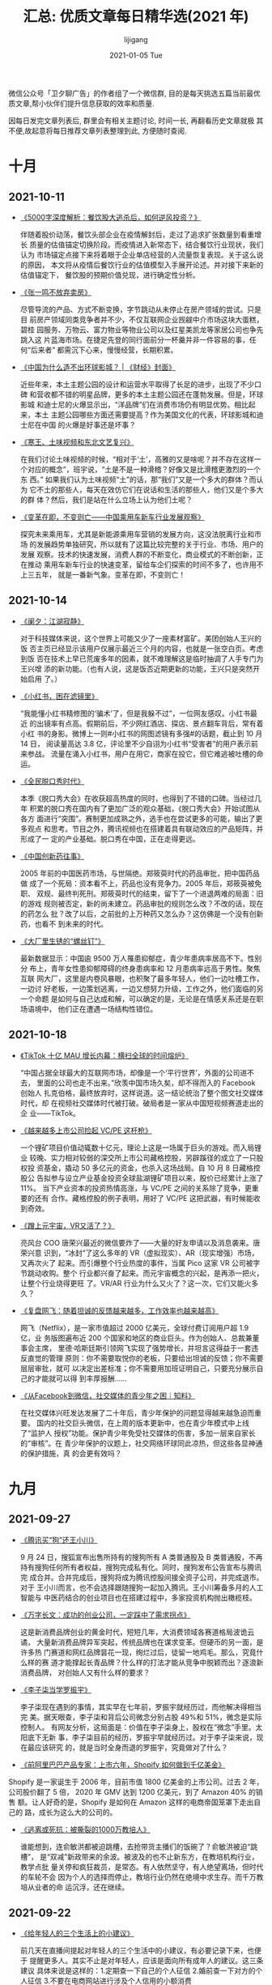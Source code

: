 #+TITLE:       汇总: 优质文章每日精华选(2021 年)
#+AUTHOR:      lijigang
#+EMAIL:       i@lijigang.com
#+DATE:        2021-01-05 Tue
#+URI:         /blog/%y/%m/%d/everyday-reading-2021
#+LANGUAGE:    en
#+OPTIONS:     H:3 num:nil toc:nil \n:nil ::t |:t ^:nil -:nil f:t *:t

微信公众号「卫夕聊广告」的作者组了一个微信群, 目的是每天挑选五篇当前最优
质文章,帮小伙伴们提升信息获取的效率和质量.

因每日发完文章列表后, 群里会有相关主题讨论, 时间一长, 再翻看历史文章就极
其不便,故起意将每日推荐文章列表整理到此, 方便随时查阅.

* 十月
** 2021-10-11
- [[https://mp.weixin.qq.com/s/b_B0LtFcobxOdWMWd8Q5rA][《5000字深度解析：餐饮股大逃杀后，如何逆风投资？》]]

  伴随着股价动荡，餐饮头部企业在疫情解封后，走过了追求扩张数量到看重增长
  质量的估值锚定切换阶段。而疫情进入新常态下，结合餐饮行业现状，我们认为
  市场锚定点接下来将着眼于企业单店经营的人流量恢复表现。关于这么说的原因，
  本文将从疫情后餐饮行业的估值模型入手展开论述。并对接下来新的估值锚定下，
  餐饮股的预期价值兑现，进行确定性分析。

- [[https://mp.weixin.qq.com/s/HCvaqolhzVet2nWGsUkxWw][《张一鸣不放弃卖房》]]

  尽管导流的产品、方式不断变换，字节跳动从未停止在房产领域的尝试。只是目
  前房产领域同类竞争者并不少，不仅互联网企业觊觎中介市场这块大蛋糕，碧桂
  园服务、万物云、富力物业等物业公司以及红星美凯龙等家居公司也争先跳入这
  片蓝海市场。在捷足先登的同行面前分一杯羹并非一件容易的事，任何“后来者”
  都需沉下心来，慢慢经营，长期积累。

- [[https://mp.weixin.qq.com/s/yne29fD_4BrtEM68Y68MAQ][《中国为什么造不出环球影城？ | 《财经》封面》]]

  近些年来，本土主题公园的设计和运营水平取得了长足的进步，出现了不少口碑
  和营收都不错的明星品牌，更多的本土主题公园还在蓬勃发展。但是，环球影城
  和迪士尼的火爆显示出，“洋品牌”们在消费市场仍有明显优势。相比起来，本土
  主题公园哪些方面还需要提高？作为美国文化的代表，环球影城和迪士尼在中国
  的火爆是好事还是坏事？

- [[https://mp.weixin.qq.com/s/kS29iXj2nyLp2z0gxzL3UQ][《寒王、土味视频和东北文艺复兴》]]

  在我们讨论土味视频的时候，“相对于‘土’，高雅的又是啥呢？并不存在这样一
  个对应的概念”，班宇说，“土是不是一种滑稽？好像又是比滑稽更激烈的一个东
  西。” 如果我们认为土味视频“土”的话，那“我们”又是一个多大的群体？而认为
  它不土的那些人，每天在效仿它们在说话和生活的那些人，他们又是个多大的群
  体？然后，我们是站在什么立场上认为他们土呢？

- [[https://zhuanlan.zhihu.com/p/418329603?utm_source=wechat_session&utm_medium=social&utm_oi=27458220851200&utm_content=group1_article&utm_campaign=shareopn&wechatShare=1&s_r=0][《变革在即，不变则亡——中国乘用车新车行业发展观察》]]

  探究未来乘用车，尤其是新能源乘用车营销的发展方向，这没法脱离行业和市场
  的发展趋势单独研究，所以就有了这篇比较完整的关于行业、市场、用户的发展
  观察。技术的快速发展，消费人群的不断变化，商业模式的不断创新，正在推动
  乘用车新车行业的快速变革，留给车企们探索的时间不多了，也许用不上三五年，
  就是一番新气象。变革在即，不变则亡！

** 2021-10-14

- [[https://mp.weixin.qq.com/s/gj2XBYVAZvM0aDMSpq2PWw][《阑夕：江湖寂静》]]

  对于科技媒体来说，这个世界上可能又少了一座素材富矿。美团创始人王兴的饭
  否主页已经显示该用户仅展示最近三个月的内容，也就是一张空白页。考虑到饭
  否在技术上早已荒废多年的因素，就不难理解这是临时抽调了人手专门为王兴增
  添的新功能。（也有人说，这是饭否近期更新的功能，王兴只是突然开始启用
  了。）

- [[https://mp.weixin.qq.com/s/7AxamODOQckTaYGjZpSLyA][《小红书，困在滤镜里》]]

  “我能懂小红书精修图的‘骗术’了，但是我躲不过”，一位网友感叹。小红书最近
  的出镜率有点高。假期前后，不少网红酒店、探店、景点翻车背后，常有着小红
  书的身影。微博上一则#小红书的网图滤镜有多强#的话题，截止到 10 月 14 日，
  阅读量高达 3.8 亿，评论里不少自诩为小红书“受害者”的用户表示前来参战。
  流量在涌入小红书，用户在用它，商家在投它，但它难逃被吐槽的命运。

- [[https://mp.weixin.qq.com/s/7cg5FtPoGa8zXGtBhKpySQ][《全民脱口秀时代》]]

  本季《脱口秀大会》在收获超高热度的同时，也得到了不错的口碑。当经过几年
  积累的脱口秀在国内有了更加广泛的观众基础，《脱口秀大会》开始试图从各方
  面进行“突围”。赛制更加成熟之外，选手也在尝试更多的可能，输出了更多观点
  和思考。节目之外，腾讯视频也在搭建着具有联动效应的产品矩阵，并形成了一
  定的产业基础。脱口秀在中国，正在走得更远。

- [[https://mp.weixin.qq.com/s/GZFGecHq74gKfhGEMGSnpQ][《中国创新药往事》]]

  2005 年前的中国医药市场，与世隔绝。郑筱萸时代的药品审批，把中国药品做
  成了一个死局：资本看不上，药品也没有竞争力。2005 年后，郑筱萸被免职、
  双规、最终判死刑。郑筱萸时代的结束，留下了一个进退两难的局面：旧的游戏
  规则被否定，新的尚未建立。药品审批的规则怎么改？不改的话，现在的药怎么
  批？改了以后，之前批的上万种药又怎么办？这仿佛是一个没有创新药，也看不
  到未来的时代。

- [[https://mp.weixin.qq.com/s/XwYPPRw5A38YdK-F2qhDcw][《大厂里生锈的“螺丝钉”》]]

  最新数据显示：中国逾 9500 万人罹患抑郁症，青少年患病率居高不下。性别分
  布上，青年女性患抑郁障碍的终身患病率和 12 月患病率远高于男性。聚焦互联
  网大厂，这里是内卷风暴眼，也积聚了最多年轻人，他们一边吐槽工作，一边讨
  好老板，一边策划逃离，一边又想努力升级，工作之外，他们面临的另一个命题
  是如何与自己达成和解，可以确定的是，无论是在情感关系还是在职场语境中，
  他们正在遭遇一场结构性错位。

** 2021-10-18
- [[https://mp.weixin.qq.com/s/OAkPpuvCqDSUupiHzareZQ][《TikTok 十亿 MAU 增长内幕：横扫全球的时间熔炉》]]

  “中国占据全球最大的互联网市场，却像是一个‘平行世界’，外面的公司进不去，
  里面的公司也走不出来。”欣羡中国市场久矣，却不得而入的 Facebook 创始人
  扎克伯格，最终放弃时，这样说道。这一结论统治了整个图文社交媒体时代，却
  在视频社交媒体时代被打破。破局者是一家从中国短视频赛道走出的企
  业——TikTok。

- [[https://mp.weixin.qq.com/s/816LvtVoteET_ORxsKPHiQ][《越来越多上市公司捡起 VC/PE 这杆枪》]]

  一个锂矿项目价值动辄数十亿元，理论上这是一场属于巨头的游戏。而入局锂业
  较晚、实力相对较弱的深交所上市公司藏格控股，另辟蹊径的成立了一只股权投
  资基金，撬动 50 多亿元的资金，也杀入这场战局。自 10 月 8 日藏格控股公
  告拟参与设立产业基金投资全球盐湖锂矿项目以来，股价已经累计上涨了 11%。
  当下产业资本的投资热情高涨，与 VC/PE 之间的关系除了竞争，更重要的还有
  合作。藏格控股的例子表明，用好了 VC/PE 这把武器，有时候能收到奇效。

- [[https://mp.weixin.qq.com/s/ylIXpZP4GUD-MYXWwRaxSA][《蹭上元宇宙，VR又活了？》]]

  亮风台 COO 唐荣兴最近的微信要炸了——大量的好友申请以及消息袭来。唐荣兴意
  识到，“冰封”了这么多年的 VR（虚拟现实）、AR（现实增强）市场，又再次火了
  起来。而引爆整个行业热度的事件，当属 Pico 这家 VR 公司被字节跳动收购。整个
  行业都兴奋了起来。而元宇宙概念的兴起，是再添一把火，让整个行业烧得更旺
  了。VR/AR 行业为什么又火了？这一次，它们又能火多久？

- [[https://mp.weixin.qq.com/s/ExWfXkLPErJXH_rbXw5ASw][《复盘网飞：随着坦诚的反馈越来越多，工作效率也越来越高》]]

  网飞（Netflix），是一家市值超过 2000 亿美元，全球付费订阅用户超 1.9 亿，业
  务版图遍布近 200 个国家和地区的商业巨头。作为创始人、总裁兼董事会主席，
  里德·哈斯廷斯引领网飞实现了强势增长，并坦言这得益于一套违反直觉的管理
  原则：你不需要取悦你的老板，只要给出坦诚的反馈；你不需要层层审批，就可
  以决定出差标准；你不需要用加班证明自己，只要充分展示自己的才能就可以得
  到丰厚报酬……

- [[https://mp.weixin.qq.com/s/rOm07HTfKt8wJSz2-rjGrg][《从Facebook到微信，社交媒体的青少年之困｜知料》]]

  在社交媒体兴旺发达发展了二十年后，青少年保护的问题显得越来越急迫而重要。
  国内的社交巨头微信，在上周的版本更新中，也在青少年模式中上线了“监护人
  授权”功能。保护青少年免受社交媒体的伤害，多加一层来自家长的“审核”。在
  青少年保护的议题上，社交网络环球同此凉热，但这些各显神通的保护措施，真
  的会更有效吗？

* 九月
** 2021-09-27
- [[https://mp.weixin.qq.com/s/69uFQs8UZtfpHeKAk-GXJg][《腾讯买“狗”还王小川》]]

  9 月 24 日，搜狐宣布出售所持有的搜狗所有 A 类普通股及 B 类普通股，不再
  持有搜狗任何所有者权益，搜狗完成私有化。同时，搜狗发布公告宣布与腾讯完
  成合并。合并完成后，搜狗将成为腾讯控股间接全资子公司，并完成退市。对于
  王小川而言，也不会选择跟随搜狗一起加入腾讯。王小川筹备多月的人工智能与
  中医药结合的创业项目也在搭建过程中，多家投资机构抛出橄榄枝。

- [[https://mp.weixin.qq.com/s/QfH_7Ltd_h9uERzOyV2OyA][《万字长文：成功的创业公司，一定踩中了需求拐点》]]

  这是新消费品牌创业的黄金时代，短短几年，大消费领域各赛道格局波诡云谲，
  大量新消费品牌异军突起，传统品牌也在谋求变革。但硬币的另一面，是许多热
  门赛道和网红品牌昙花一现，绚烂过后，徒留一地鸡毛。那么，究竟什么样的赛
  道才能撑起长青品牌？什么样的打法才能从竞争中脱颖而出？逐浪新消费品牌，
  对创始人又有什么样的要求？

- [[https://mp.weixin.qq.com/s/ogrhIYdliKuBUuhQM9jgHw][《李子柒当学罗振宇》]]

  李子柒现在遇到的事情，其实早在七年前，罗振宇就经历过，而他解决得相当完
  美。据天眼查，李子柒和背后公司微念分别占股 49%和 51%，微念是实际控制人。
  有网友分析，这局面是：价值在李子柒身上，股权在“微念”手里。太阳底下无新
  事，李子柒目前的经历，罗振宇早就经历过。对于李子柒来说，现在最应该研究
  的，就是当时全身而退的罗振宇，究竟做对了什么？

- [[https://mp.weixin.qq.com/s/QrUSkZ53St6i7nbVZN-L4Q][《前阿里巴巴产品专家：上市六年，Shopify 如何做到千亿美金》]]


Shopify 是一家诞生于 2006 年，目前市值 1800 亿美金的上市公司。过去 2 年，
公司股价翻了 5 倍， 2020 年 GMV 达到 1200 亿美元，到了 Amazon 40% 的销售
额。让人好奇的是，Shopify 是如何在 Amazon 这样的电商帝国笼罩下走出自己的
路，成长为这么大的公司的。

- [[https://mp.weixin.qq.com/s/IFnrH8Ke4u4Ex2g4LUvQjA][《逃离或死抗：被撕裂的1000万教培人》]]

  谁能想到，连俞敏洪都被迫跳槽，去抢带货主播们的饭碗了？俞敏洪被迫“跳槽”，
  是“双减”新政带来的余波。被波及的也不止新东方，在教培机构行业，教学点批
  量关停和疯狂裁员，是常态。有人依然坚守，有人绝望离场，但时代的车轮不会
  因为个人的选择而停止，教培行业仍然在绝境中求生存。而千万教培从业者的命
  运沉浮，还在继续。

** 2021-09-22
- [[https://mp.weixin.qq.com/s/07Naodv-ZhZVVo1opV3Hhw][《给年轻人的三个生活上的小建议》]]

  前几天在直播间提起对年轻人的三个生活中的小建议，有必要记录下来，也便于
  提醒更多人。其实不止是对年轻人，应该是面向所有成年人的建议。这三条建议
  具体来说是这样的：1.定期查一下自己的个人征信 2.婚前查一下对方的个人征信
  3.不要在电商网站进行涉及个人信用的小额消费

- [[https://mp.weixin.qq.com/s/p0QKbBzTNFMIvH7diwnWtA][《谁在管理京东：唯一的创始人、新任总裁和 9 个业务一号位》]]

  公众公司在过去一百多年里都是全球经济的先锋。它们用流水线生产汽车、在城
  市间编织航线，将超市、电视、智能手机带入每一个人的生活。普通人也有机会
  购入它们的股票，为企业提供发展资本、分享造富机器的红利。上市成为公众公
  司后，企业经营往往走向成熟，商业运作相对公开透明。大小科技巨头是这一商
  业组织形态里最新、也最有影响力的成员。但这些白热竞争的幸存者往往独断而
  隐秘。

- [[https://mp.weixin.qq.com/s/v8lCXH2Y6CIftvClb6gaXA][《字节的医疗野心》]]

  本月月初，字节跳动连投了三家医疗企业，从心理健康、到妇儿医院、再到肿瘤
  平台，字节在医疗健康领域的布局逐渐细化。对外投资是互联网公司拓展疆土的
  常用手段，带着技术、资本四处出击的互联网巨头们，这几年纷纷涌入医疗的
  “前沿高地”。在文娱、教育、消费、游戏等领域，字节的投资可以说是风生水起，
  作为流量玩家字节跳动，能否在医疗健康赛道打开新的增长格局？

- [[https://mp.weixin.qq.com/s/73bfHPzNhxk1VEF1qE8Lhg][《谁是Facebook VR的敌人》]]

  元宇宙从《雪崩》、《头号玩家》这些科幻作品里遥不可及的概念，突然变成了
  科技行业炙手可热的风口。但回头一看，最大的元宇宙与 VR 帝国，竟然是
  Facebook。VR 是未来，是下一代计算平台，貌似，Facebook 用 VR，不仅开响了对
  老冤家苹果的第一枪，还扯下了中国所谓科技巨头的虚伪面具。但是，Facebook
  真的对吗？被业内奉为圭臬的 1000 万部真的有意义吗？C端市场 VR 的奇点真的来
  了吗？

- [[https://mp.weixin.qq.com/s/LzuYIgZmZKflUA_j1J_Xaw][《Reddit崛起之路：「美国贴吧」为什么值150亿美元？》]]

  在上演了一出散户猎杀华尔街巨鳄的「大卖空」之后，好被戏称为「美国贴吧」
  的 Reddit 传闻即将上市。本文作者 Ranjan Roy，是一位已经倒闭的初创公司
  Informerly 的创始人，作为 Reddit 的重度使用者，他对 Reddit 这些年的变
  化有着不一样的感受。本文分析了 Reddit 是如何从当初的放养模式走向 IPO
  。不得不说，Roy 对 Reddit 确实是爱得深沉，甚至连公司最初的宣传标语也是
  从 Reddit 上找到的灵感。
** 2021-09-14
- [[https://mp.weixin.qq.com/s/NK4v1-tkBI4KNth0-A3Jvw][《我们的互联网，正在变成一台「上瘾机器」》]]

  用现实中的建筑做类比的话，互联网已经给我们提供了超市、邮局、电影院、农
  贸市场和股票交易所的线上替代品，但有一个坏消息是，我们的互联网同时也变
  得越来越像一个大型游艺场。众多令人沉迷的玩乐机器隆隆运转，昼夜不息，为
  的就是将人性之中潜藏的缺陷放大再放大，让消费者为那些本可以避免的服务心
  甘情愿地掏钱。

- [[https://mp.weixin.qq.com/s/wsw1wYRrSBj27gY1SJIh2g][《大萧条与贫富差距》]]

  大萧条，是改变人类历史进程的一场大危机。美联储前主席本·伯南克将美国大
  萧条称之为依旧无法触及的“宏观经济学圣杯”，各种各样迷人、悲壮的角色充满
  着那个时代，并非每个时代都能让人如此好奇。米塞斯、哈耶克、凯恩斯、弗里
  德曼等，这些曾经亲历这场大萧条的经济学家试图去解释它，甚至改变它。大萧
  条，两种截然不同的经济学思想在此交锋。

- [[https://mp.weixin.qq.com/s/1hVhJafOoOFd5cypgnJq1g][《2021，互联网公司共同富裕元年？》]]

  “共同富裕”这个词，正在被越来越多的互联网公司提起。一时间，互联网企业对
  于社会责任的主动承担，达到了一个前所未有的高度。不论是腾讯、阿里用真金
  白银加码对于社会责任的投入，还是美团、58 创始人在公开、半公开场合对于共
  同富裕概念的新诠释，都在表明，共同富裕已经是一个互联网企业在今后发展绕
  不开的话题。

- [[https://mp.weixin.qq.com/s/XJx0qZCKkSU9LVQBvxPG8w][《抖音做“天猫”，能成吗？》]]

  抖音电商即将迈出关键一步。媒体称抖音计划推出一款独立电商 APP，今年 10 月
  上线。抖音随后回应称“不予置评”。但抖音电商在人事和业务端的一系列新动作，
  都指向独立 APP 已经箭在弦上。字母榜认为，与抖音主站的白牌商品和中小商家
  相比，抖音电商独立 APP 很可能将把品牌商品和品牌商家作为经营重点，试图成
  为“字节系天猫”，其成败将在很大程度上取决于抖音主站的支持力度。

- [[https://mp.weixin.qq.com/s/gjchzVB_nCArPyYakJIBWg][《三天后，阿里腾讯的命运或将被改写》]]

  9 月 9 日，一场对互联网影响深远的会议在工信部组织下召开。参会企业包括阿里
  巴巴、腾讯、字节跳动、百度、华为、小米、陌陌、360、网易等，要求企业能
  够按照整改要求，务实推动即时通信屏蔽网址链接等不同类型的问题，能够分步
  骤、分阶段得到解决。开放外链将成为 2021 下半年最有影响力的商业话题，甚至
  将成为改写互联网版图的不确定性因素。

** 2021-09-13
- [[https://mp.weixin.qq.com/s/dLmTQ-3K7DH1eVXjCtJcGQ][《中国卖家过河，亚马逊“拆桥”》]]

  中国跨境电商这五个月过得很是惨淡，亚马逊对中国卖家发起了史上最严封店潮，
  撑起国内跨境电商半壁江山的深圳，在这一轮封店中损失惨重。从“深圳湾一号
  的房子都被做亚马逊的买了”，到如今饭碗都保不住，才过去半年而已。中国跨
  境电商短短时间经历冰火两重天境遇，而这场封号潮目前还没到结束的时候。那
  么，亚马逊的封店潮背后有什么玄机？中国跨境电商的未来又会如何？

- [[https://mp.weixin.qq.com/s/1hOcEi4vdchTpo6m-2PqwQ][《傅盛等得起，猎豹移动的 AI 却亏不起了？》]]

  猎豹移动的日子，似乎有了盼头。日前，猎豹移动发布了 2021 年第二季度财报，
  最大的亮点为本季度营业收入为 2.12 亿元，非但达到了上季度的业绩指引，更
  是 10 个季度以来首次实现环比正增长。没想到的是，其股价应声而跌，显然资
  本市场并未买账。那么，猎豹移动交出的答卷，资本市场为何不认可？出海征战
  八年之久，如今却战略性撤退，到底经历了什么？傅盛押注 AI，终究还是黄粱
  一梦？

- [[https://mp.weixin.qq.com/s/KeC__N4QX9qh-Zr3SiLZbw][《机器正在改写广告创意行业》]]

  广告世界的中心如今已悄然从麦迪逊大街的 4A 公司转移到了硅谷的科技企业，今
  天的广告世界和上个世纪相比，已然发生了面目全非的变化。这个变化不仅仅体
  现在广告的类型、广告主的构成和广告媒体的变迁上，更体现在广告整个流程的
  重构和广告影响受众方式的彻底变革。广告已经在发生全方位的深刻变化，在这
  一轮变化中，广告创意似乎是最后一个被数字化攻克的环节。

- [[https://mp.weixin.qq.com/s/YEYLQWk3VM6zs2rPkMxwwA][《万字长文：中国跨境电商二十年》]]

  出口是一个已经存在很久的行业，互联网到底是怎么改变了跨境电商这个行业的
  生态呢？今天的跨境电商又和以前有什么不同呢？当年跨境电商也有那么多的公
  司，客观来看他们做得怎样呢？他们做好或者没做好的原因又是什么呢？今天来
  听一下前辈讲那过去的事情，描绘一下过去二十年来出海电商的波澜壮阔。

- [[https://mp.weixin.qq.com/s/l89eYeLWpfvcayAwjkUy2A][《社区团购巨头大撤退》]]

  还未进入深秋，社区团购就提前步入“寒冬”。从 2020 年下半年开始，社区团购成
  为资本捧红的新风口，阿里、拼多多、京东、美团、滴滴...玩家不断入局，社
  区团购成为巨头不容错过的流量洼地。然而，不到一年时间，退潮来得猝不及防。
  当然，在这场行业集体撤退中，也有玩家依然在苦苦支撑。本文将以美团和拼多
  多为例，从本源分析社区团购为何会如此诱人，巨头却又难以轻易守住这个战场。

** 2021-09-08
- [[https://mp.weixin.qq.com/s/Msku-VjQ4pupnee16-7HSg][《为什么德国人干不掉特斯拉？》]]

  在中国，为什么奔驰、宝马、奥迪的纯电动车卖不过特斯拉？有人说是因为续航
  太低，有人说是价格太贵，但可能真相并非如此简单。BBA 的电动化转型，如今
  已经有了“大跃进”的趋势。但与庞大的销量目标和全新产品阵列，形成鲜明对比
  的是——在国内，BBA 各家的纯电动车单月销量被特斯拉碾压。BBA 的品牌光环，
  在电动车上为何失效了？

- [[https://mp.weixin.qq.com/s/Dj4gT4dnRSm_N7DD2mQkzg][《抖音、快手的劲敌是谁？B 站》]]

  以抖音、快手为代表的短视频平台在几年间成为威胁到腾讯的超级流量黑洞，目
  前似乎看不到任何敌手。主打「中视频」的 B 站在成立 10 年之后，骨灰级用
  户依然保持在 50% 以上，加上良好的氛围，让 B 站的原创内容占比达到惊人的
  45% 以上。也许，B 站才是抖音、快手会面对的下一个劲敌。

- [[https://mp.weixin.qq.com/s/kWQqJb4WnWlSBfyAfCXmOg][《许家印，被任泽平坑惨了？》]]

  说许家印被任泽平忽悠，其实是低估了许老板的意志。像许家印这种从最底层爬
  上巅峰的草莽英雄，哪里会被其他人左右？任泽平无非投其所好而已。现在都在
  说这种扩张模式有问题，但在那个热火朝天的年代，这种模式却是一种激进而有
  效的模式。退一万步说，就算恒大倒闭，资产还在，土地还在，楼房还在。

- [[https://mp.weixin.qq.com/s/Df6pvWXgYb5LBNvQXarHKA][《争议中的 B 站，摸到了天花板》]]

  正处于用户快速拉升期的 B 站，2021Q2 季度 DAU 环比仅新增 260 万人，增长率不到
  5%，打破市场认知。而此前 2020Q4 电话会议中提出：未来三年的用户增长目标，
  是在 2023 年之前，月活用户数可以达到 4 个亿。战略层面明晰下，确实有一定效
  果。目前，看多党已经和看空党“势均力敌”，争执不下。那么，到底哪种看法更
  有道理呢？依据又是什么？

- [[https://mp.weixin.qq.com/s/4mfpd4Fcqn0bOxQWCrXxXQ][《在环球影城旁边做民宿，我血本无归》]]

  自从北京环球影城将于 9 月 20 日正式营业的消息公布后，北京人们可谓是喜大普
  奔。但环球影城周边的民宿主们，感受却是“冰火两重天”，8月份迎来了民宿的
  强监管。自 8 月 29 日零点起，北京市全市范围内房源暂不得开放经营，历史已确
  认订单不受影响。中国市场加强对民宿的监管，短期来看，对于爱彼迎等平台而
  言，显然不是好消息，因为这些平台基本上都是亏损的。
** 2021-09-06

- [[https://mp.weixin.qq.com/s/iLZYgSvB19p9PxHfflk7_g][《打车大战重燃，无人胜利》]]

  到 8 月底，一些滴滴员工说，滴滴的市场份额有小幅下降。对手们靠堆补贴多
  少涨了一些，但等补贴停了，究竟能剩多少还是未知数。哈啰、曹操、首汽等公
  司没有做出特别的动作。一家出行企业的高管看到滴滴被下架，迅速召开管理层
  会议，讨论这是不是一次机会。他们的结论是，如果有机会做到快车第二名，才
  会投入大战。最后他们认为现在这不会是任何公司的机会。

- [[https://mp.weixin.qq.com/s/rAFtFc0PMpmq-Zklo3TTCQ][《早餐正在消失？你的零食袋里藏着一个不可逆转的大趋势 | 李檬相对论》]]

  有人认为，现在是一个“懒人时代”。懒，是因为忙到没有时间。很多同事一个人
  生活在大城市，免不了被老家的父母唠叨“一定要吃早餐”。但是，你懂的，在大
  城市吃一顿早餐，心理压力是很大的。Z世代年轻人的一天饮食结构正在变成：
  一顿正餐+多顿零食，零食正在覆盖早餐、晚餐以及各种加餐，是很大一个增量
  市场，“新消费”正在对年轻一代饮食（零食）规律重新塑造。

- [[https://mp.weixin.qq.com/s/H-nSS5emZ2U5GRCUNPiM5w][《互联网江湖再无大佬？》]]

  马云、马化腾、刘强东、王兴、张一鸣、黄峥……这些中国头部互联网公司的大佬
  们，如今或退居二线、或投身于科学领域、或聚焦社会责任，彼此的互动少了很
  多。再也不见大佬之间往日的“明嘲暗讽”，相忘于江湖成为了他们之间的常态。

- [[https://mp.weixin.qq.com/s/yXPQH5-lldhzV6EFOpzpLw][《剧本杀等待行业标准化 | 钛媒体深度》]]

  体验平行世界的别样人生、满足悬疑推理的爽感、获得沉浸式的社交体验……剧本
  杀就是因为这些原因，备受年轻人的喜爱。然而，在剧本杀野蛮生长的背后，这
  个新兴成长起来的赛道，也面临着不少挑战。在剧本杀产业链上中下游，剧本质
  量良莠不齐、发行公司营销力度不足、下游门店 DM（即桌游主持人）水平参差等，
  都是亟待解决的问题。

- [[https://mp.weixin.qq.com/s/ecLus3h0yy89kcuOBBfRjQ][《2021饮料大战：巨头围剿元气森林｜深氪》]]

  可口可乐、百事可乐进入中国市场这四十年来，除了健力宝曾因为绑定奥运会亚
  运会、击中中国人心扉、一度成为全民碳酸饮料外，还没有任何一款中国碳酸饮
  料突破过“两乐”的铁幕，取得全国性成功。元气森林的成功关键，可以说是高举
  着“0 糖 0 卡”的口号，命中了消费者的健康需求。

** 2021-09-03
- [[https://mp.weixin.qq.com/s/AyRLJsbP3Rwj4PRrPzuRYg][《资本爱面，但不爱味千拉面》]]

  前有马记永、陈香贵、遇见小面鱼贯而出；近日又传来主打现磨西北手工面的
  “大师兄”完成数千万天使轮融资、即食面新品牌“劲面堂”完成数千万 B+轮融资。
  与之相对，是港股上市公司味千（中国）难以抵挡的关店潮。资本围猎拉面赛道
  的下半场，面对沉重的枷锁，应该如何破局？留给它的时间，真的不多了。

- [[https://mp.weixin.qq.com/s/T4aHLD7fnuaEgBA_xMdkUw][《北交所：下一个掘金场》]]

  在沪深交易所 1990 年相继设立后，时隔 30 余年，中国资本市场即将迎来新的
  格局，而打破这一格局的便是昨晚北京证券交易所宣布成立。北京证券所的定位
  在于服务创新型中小企业，并且以现有的新三板精选层为基础来组建。也就是说，
  北京证券所的设立本质上是深化新三板改革的一大重大举措，未来北京证券所必
  然会全面提升新三板服务中小企业。

- [[https://mp.weixin.qq.com/s/w2u0BB-hEqkzI6XoRD5dMw][《浮沉双雄：美的为何比格力贵 2400 亿？》]]

  美的和格力两家斗争虽然激烈，但把时间拉长来看会发现它们斗得越热闹，双寡
  头的格局越稳固，只要不犯错，后来者就很难有超车机会。目前格力和美的加起
  来市场占有率超过 60%，无论是小米还是奥克斯，都很难撼动这一格局。唯一出
  乎人们意料的，是两家公司之家的差距：无论是董明珠还是方洪波，恐怕都不会
  想到美的市值有一天，会是格力的 2 倍。

- [[https://mp.weixin.qq.com/s/JHYIR3tdiHiGUzQNmlluXQ][《“我们提前看完了苹果秋季发布会”》]]

  如果将目光只聚焦在 iPhone 本身，就会发现 iPhone 13 其实没什么太大的变化，
  甚至大部分卖点已经被国内的安卓厂商在发布会上反复提过很多次了，唯一的区
  别就是这是 iPhone。苹果发布会正在将越来越多的重心转移到苹果的生态产品上
  面，比如服务、芯片、iMac、Macbook、MagSafe、iPad 等等。一场发布会已经
  没办法说清楚所有事情，生态产品也不是 iPhone 之后的甜点。

- [[https://mp.weixin.qq.com/s/dISxjdMCZV1nonuFGJbFdw][《全世界都关注的NFT艺术到底是什么?》]]

  相对于公众认知，NFT 商业的发展是前置的。2021 年开始，国外艺术领域就已经
  掀起了一股 NFT 热，并持续至今，国内的 NFT 领域近期也开始备受关注，腾讯、阿
  里等企业纷纷下场，NFT 已经成为当下商业领域炙手可热的概念。但仍旧有很多
  疑问等待解答：什么是 NFT，NFT 是怎么火起来的，NFT 艺术品又为何能如此火爆，
  未来又将如何发展？

** 2021-09-02
- [[https://mp.weixin.qq.com/s/DhFXxUuXmlHQMgDIqfUumg][《中国住房存量报告：2021》]]

  研究结果表明，2020 年中国城镇住房套户比为 1.09，一线、二线、三四线城市
  分别为 0.97、1.08、1.12，中国住房整体已经静态平衡，但是区域供求差异极
  大，随着人口往都市圈城市群流入，未来仍面临住房短缺现象，但东北、西北以
  及非都市圈城市群的低能级城市，由于人口外迁严重，不仅已经出现供给过剩，
  而且未来过剩程度还将加深。

- [[https://mp.weixin.qq.com/s/wABt4YfOf1CNGxRNzDCckQ][《人才是互联网公司最不值钱的东西》]]

  把互联网公司当象牙塔，是本世纪最大的谎言。一家公司核心的生产要素包括人
  才、资本、管理、战略、文化等。没有一家公司是因为人才而取得成功的。归根
  结缔，资本、管理、战略、文化等都是属于公司的，而人才却不是。人才与公司
  之间，本质是一种约定时间内，员工向公司让渡时间和自由的契约关系。公司不
  是学校，更不是家庭。

- [[https://mp.weixin.qq.com/s/vnTpNGbOolutR2F51YW6mQ][《我们是如何被代码所统治的》]]

  依靠机器学习，工程师永远无法确切地知道计算机是如何完成任务的。神经网络
  的操作在很大程度上是不透明和难以理解的。换句话说它是一只黑匣子（就像行
  为主义心理学家眼中的大脑）。随着这些黑匣子承担着越来越多的日常数字任务
  的责任，它们不仅将改变我们与技术的关系，还将改变我们对自己、我们的世界
  以及我们在其中的位置的看法。

- [[https://mp.weixin.qq.com/s/jMVDn5TY3kM4uQmwhVdMiQ][《高晓松的阿里往事》]]

  原阿里音乐董事长、著名音乐人高晓松，已于近日从阿里离职。不仅如此，高晓
  松的个人微博简介也更改为“静思”，近期动态被删除，还设置半年可见。曾经，
  高晓松说，他不会离开阿里，未来也不会离开。一年前无论是高晓松本人，还是
  阿里，一定程度上都出现了较大的舆论争议。最终，分道扬镳。AI 蓝媒汇曾在去
  年 7 月发布《高晓松：我在阿里这 5 年》一文，记录了高晓松此前五年在阿里的高
  光与沉浮。

- [[https://mp.weixin.qq.com/s/cAAWDgR3ZeMDWKXdMxO2qw][《社区团购“大溃败”｜钛媒体深度》]]

  2012 年以来，生鲜电商逐步从小众市场成长为零售业重要的垂直赛道。如今这个
  赛道越来越拥挤，除了每日优鲜、叮咚买菜这样的独角兽企业，还集齐了阿里、
  美团、京东、拼多多、滴滴等互联网巨头。然而，时至今日，生鲜市场仍有许多
  问题悬而未决。产品种类受限，物流配送制约发展，配套的基础设施不完善，消
  费需求细分且变化快，这些问题都需要生鲜电商企业不断投入，并不断迭代模式。

* 八月
** 2021-08-30
- [[https://mp.weixin.qq.com/s/6VTtRFQE60WmC5V3Mp5RWA][《张一鸣为啥花几十亿买个头盔？》]]

  “我们坚定地认为 2021 年是国内 VR 行业的新起点，我们创业者应该要抓住这
  样一个好机会。”Pico CEO 周宏伟在一次公开演讲中说。现在，对他和 Pico 来
  说，的确是一个新的起点。Pico 周六（8月 29 日）上午发布了全员信，称
  Pico 将并入字节跳动的 VR 相关业务，整合字节的内容资源和技术能力，将在
  产品研发和开发者生态上加大投入。

- [[https://mp.weixin.qq.com/s/VoUtMcN3GaM4pUatPjjpAA][《Discord 是如何意外地创造了互联网的未来》]]

  自从去年疫情爆发以来，在线社区交流平台 Discord 实现了用户量的迅猛增长，
  目前 Discord 的月活用户达到 1.5 亿。在今年的 4 月份，Discord 甚至拒绝
  了微软超过 100 亿美元收购的报价。Discord 是什么，如何流行起来的，为什
  么可以估值突破百亿美金？用作者的话说，Discord 建立了一个与互联网上任何
  其他空间都不同的空间。

- [[https://mp.weixin.qq.com/s/hhhax19ROKKyUhC69tAUhQ][《何小鹏和俞永福的背水一战》]]

  随着资本大举入局智能电动汽车领域，越来越多新旧车企将会推出同等价位的新
  能源车型，行业将会更加内卷。与此同时，汽车安全问题、“缺芯”掣肘等也让小
  鹏汽车时刻不能松懈。可以说，虽志存高远，但摆在何小鹏面前的都是些实实在
  在的挑战。此刻，与何小鹏同样面临“一半海水，一半火焰”境况的，当属曾与他
  搭档多年的俞永福。

- [[https://mp.weixin.qq.com/s/mbOwnBk4-3nWOksqjqcOgw][《互联网没有好消息，是时候撤离了？》]]

  如今的互联网是一个坏消息接着另一个坏消息。互联网企业正在被重估，这意味
  着未来员工的薪资可能缩水。敏锐的人和聪明的资本流向更硬核的科技研发和新
  消费品牌，这或许是新的浪潮。年轻人不再执念于互联网，他们去考公务员，去
  了国企，去创业。对于一些人来说，或许是时候离开互联网了。

- [[https://mp.weixin.qq.com/s/0Z-FQ_zE1pmmLME8wQLO2Q][《互联网“收割”网瘾父母》]]

  艾媒咨询最近发布的一项数据显示，我国 60 岁及以上群体的网络普及率为 38.6%，
  其中，有超过 10 万老人日均在线超过 10 个小时。“网瘾”父母，成了互联网新的
  “收割”对象。如今，互联网的用户增长已趋于饱和，各类 APP 都在抢占下沉市场，
  而中老年用户就是其中最重要的增量。用户规模大、获客成本低，互联网盯上老
  年人，实属必然。
** 2021-08-27
- [[https://mp.weixin.qq.com/s/L71TzwgnW3iytnAJkTnFXw][《快手 vs 抖音，一场不对称的战争》]]

  快手虽然纯拼流量早已经落后抖音，但电商领域，快手依旧强势，过去两年中，
  已经成长为仅次于淘宝、京东、拼多多三大主流电商平台的电商第四名。不过，
  外界一直在预测这个格局还能维持多久，毕竟抖音的电商业务已经被字节内部定
  位 S 级最高级别的项目。但无论抖音还是快手，短视频电商都已经成为了不可
  忽视的行业新势力。

- [[https://mp.weixin.qq.com/s/oMH_PsXBVgiT5iWVIRuS_A][《互联网人，困在等待上市的日子里》]]

  今天，互联网公司的上市造富故事的钟摆正在摆向另一端。中美关系充满变数，
  监管重新审视互联网企业，对于暂停上市的公司而言，遵守监管新政、适应双边
  博弈成了新的必修课；对于身处旋涡中的互联网人来说，在不能上市的日子里，
  职业与人生路径都面临重新选择。职业价值？使命与初心？甚至一个人到底为什
  么工作？在不能如期实现财务自由的日子里，这些最基础的问题被反复拷问。

- [[https://mp.weixin.qq.com/s/EdT_IejSexoBkHHGDvxNLg][《独家丨字节最大规模收购案，超高价收购 Pico 公司，VR 热又来了？》]]

  VR/AR 作为下一代内容平台，一直被行业当作潜在颠覆性技术领域对待，互联网
  巨头也对此保持关注。8月 26 日，Tech 星球从多个渠道独家获悉，字节跳动收
  购了国内最大的 VR 企业 Pico，“目前签了协议，还没有最终交割。”Pico 的投
  资方李伟告诉 Tech 星球，后期被字节并购后，公司整体管理团队也将继续保持
  现状。

- [[https://mp.weixin.qq.com/s/ITAOMNYiB-BtYUaa-87gsw][《再次站上时代的风口，小米能否跨越5G周期？》]]

  从经营层面来说，在 5G 换机潮环境下，小米取得亮眼成绩，业绩也兑现了。但股
  价的下跌，也体现出市场的担忧。我们猜测，投资者不买小米账的原因，或许和
  这次业绩超预期的由来有关系，即：在 5G 换机潮结束后，小米 5G 手机还能大卖吗？
  小米未来还能持续从宏观环境里吃到红利吗？

- [[https://mp.weixin.qq.com/s/a5_T_YHjQlpu5xulWSiEew][《新消费魔咒：上市即巅峰？》]]

  新消费品牌们在一级市场成为资本的追逐对象，特别热门项目，还出现了 VC“抢
  不进去”的情况；但另一方面，二级市场上，已上市的曾经新消费明星们，如完
  美日记、奈雪的茶，股价普遍受挫，甚至腰斩。新消费品牌们陷入了“上市即巅
  峰”魔咒？冰火两重天的局面不得不让人重新审视新消费赛道。对于正在奔赴 IPO
  的新消费玩家们来说，如何摆脱“上市即巅峰”魔咒，将成为必经考验。

** 2021-08-26
- [[https://mp.weixin.qq.com/s/IpHzJaj9Nx5grz7dML-1Eg][《中国公司的大航海时代已经来临》]]

  毫无疑问，今天的中国已经是名副其实的全球第一出口大国。然而，我们的出口
  从前更多的是向全球市场输出“中国成本”、“中国规模”。而要实现从贸易大国向
  贸易强国转变，最关键的是中国必须更多地向全球输出“中国品牌”、“中国技术”、
  “中国体验”和“中国文化”，而这一重任则落到了新一代中国科技企业的肩上。

- [[https://mp.weixin.qq.com/s/2C5y_LFHysH7YwKDRZ_HtA][《直播电商之城临沂的魔幻与现实》]]

  临沂这里有中国北方重要的批发市场集群，货源充足；有粉丝千万的大主播，标
  杆在前；也有基数甚高的短视频用户：平均每五个人，就有四位注册了快手，三
  位下载了抖音。电商培训机构传奇商学院经理胡代刚形容这个城市：“99% 的人
  都知道什么叫直播带货”。但临沂不像义乌，直播电商没有让这座城市或周边建
  立大量的商品生产基地。最终，互联网给这座城市带来的影响只是一场飓风，猛
  烈却短暂。

- [[https://mp.weixin.qq.com/s/kpuOa0bm38pfKUrsMy_xvg][《万字拆解伊利：84天从0到千万GMV，传统巨头在抖音电商的“快与慢”》]]

  本文将围绕着伊利在抖音电商的“快”与“慢”主线，从伊利入局抖音的动因、做好
  抖音电商的具体打法、未来在抖音的想象空间三大维度出发，着重探讨以下 4 个
  问题：1.品牌应该如何客观理性地判定抖音电商平台的价值？2.品牌在不同的发
  展阶段，应该采取何种破局策略？3.品牌如何避免在抖音电商昙花一现，实现长
  期健康经营？4.品牌在面对局部难题和瓶颈时，应该如何冷静对待？

- [[https://mp.weixin.qq.com/s/09KLL73h7kXAN9jBqVq0Pw][《董明珠不用直播了》]]

  去年董明珠忙着去全国各地做直播卖空调，仿佛要把直播变成新渠道。但今年到
  现在，只在武汉、韶关做了两场直播带货，而且已经是几个月前的事了，其余时
  间似乎又忙着活在各种热搜和头条里。更刺激的是，数码测评博主、科技媒体
  ZEALER 创始人王自如突然空降格力，出任副总裁，主要分管市场营销，直接向董
  明珠汇报工作。本文将回答两个问题：1. 格力为什么会请 KOL 空降做副总裁？2.
  为什么今年董明珠直播卖空调的频率大幅降低？

- [[https://mp.weixin.qq.com/s/ioEsPnNJsXTlUTvXQ6a7CA][《极兔才是顺丰、菜鸟的最大对手》]]

  低调的操作，扑朔迷离的身法，让极兔可以一直隐身在媒体和竞争对手的视线之
  外。但其海外业务的利润已经相当于半个顺丰了，而且由于服务品质好，极兔在
  海外的口碑也与顺丰类似！极兔不是下一个通达系，而是整个亚洲的顺丰。这两
  年，极兔一直极力低调，不愿被世人看到其庞大的形迹和剧烈扩张的版图。极兔
  到底在图谋什么？这篇文章，我们就来揭开这家快递企业的神秘面纱。

** 2021-08-24
- [[https://mp.weixin.qq.com/s/sRPcb4wvPbwpi87duUw6fg][《中国跨境卖家 “困”在亚马逊》]]

  失业焦虑正在跨境电商行业蔓延，缘起于亚马逊对中国卖家的“封号潮”。封号原
  因指向了刷评，亚马逊以商品为中心，刷评成性价比最高的一种方式。也正是亚
  马逊看重商品而非店铺，小卖家也有机会靠爆款得到销量保证，所以很多卖家都
  被困在了亚马逊。独立站会是一条好出路吗？

- [[https://mp.weixin.qq.com/s/-jgBNMLgtm3uU-CAH5lngw][《复盘快手全球化：三子成团，难出突围》]]

  快手三子分工明确，Kwai 主攻南美，SnackVideo 主攻东南亚、南亚，而 Zynn 则主
  攻北美。数据显示 2021 年 1 月 Tik Tok 在全球下载量位居第二，而快手三子则籍籍
  无名。快手和 Tik Tok 在国际市场上的争夺战从未停止，战场也几经转换，从东
  亚、东南亚到巴西，再从巴西到北美，如今再到南亚、印尼，在局部战场，双方
  各有得失，但纵观整体战局来看，字节跳动全球化势在必得，而快手海外布局则
  震荡不休。

- [[https://mp.weixin.qq.com/s/ECP6JYkYGdwUy1Ou07uP0Q][《快看漫画陈安妮：做CEO和我个性太违背了》]]

  昨天，快看 app 宣布完成 2.4 亿美金融资，由建银国际、One Store、腾讯、
  Coatue、天图资本等投资。这是快看迄今最大单笔融资，他们正考虑上市。用陈
  的话说，过去几年他们是一步步开荒，把行业撑大的。8 月和陈安妮聊了聊，话
  题包括创业、竞争、股东这些正经问题，也包括预设以外的不正经谈话——女性创
  业遇到性骚扰、用心理学去理解管理、两性关系。

- [[https://mp.weixin.qq.com/s/0vs9JayGOYkLVfbAY2tUMw][《剧本杀残酷物语：如何走过“生死关”？》]]

  近年来，线下剧本杀门店火热，入局者汹涌澎湃，也有逃出围城者暗自伤神，剧
  本杀行业在上下起伏中狂浪前行。入局者从不同领域纷沓而至，有高校学生、电
  影制作公司，也有互联网公司、酒店运营商。抛开上游剧本写作、中游渠道发行
  和下游空间运营入局者各自擅长的能力，怎么做才能挣到钱，且把商业模式持续
  下去，才是剧本杀生意的命门。

- [[https://mp.weixin.qq.com/s/COlrh4k9NFT3kf9ZSd1Lkw][《杨不坏：我的思考方法》]]

  持续进步核心秘密是——不要学习，要思考。打通思维——处理生材料——持续复盘。
  这是我保持成长，持续输出的全部秘密。营销人不仅仅是“卖货”，是商业社会的
  领先者，是创造消费流行，创造商业符号的人，理应是引领者。引领者不是模仿
  别人，要持续创造。基于过去的创造，基于当下的创造，过去与现在的一切经验，
  都是创造者的“生材料”。

** 2021-08-23
- [[https://mp.weixin.qq.com/s/11VSKpMtGatMZ6ztExHKwg][《中国人口形势报告：老龄化、少子化、不婚化、城市群化、阶层固化》]]

  根据第七次全国人口普查数据，2020 年中国人口达 14.1 亿，出生人口较 2019
  年减少 260 万，下降 18%，65 岁及以上人口占比达 13.5%。呈现五大新特征新
  趋势：老龄化、少子化、不婚化、城市群化、阶层固化。人口因素变化缓慢但势
  大力沉，影响重大深远。生育政策调整是最根本、最重要的供给侧结构性改革之
  一。

- [[https://mp.weixin.qq.com/s/fH127Ft1toZIwvGq5jnhkA][《张一鸣的 VC 可能要来了》]]

  至此，字节跳动股权投资公司正式变身为基金管理公司，即 GP 身份，这意味着
  字节投资团队可以对外进行募资。这一变动私下引发了 VC 圈热议——须知道，上
  述投资公司正是张利东和张一鸣共同发起并持股，其中张一鸣曾持股 80%。或许
  在不久的将来，张一鸣将率领一支市场化 VC 团队闯荡创投江湖？

- [[https://mp.weixin.qq.com/s/9Hg2sYnueaOTfHt9_Rgp2A][《为什么网红店铺越来越像施工现场？》]]

  我们联合了荷兰顶尖室内设计杂志《Frame》，采访了多位设计师，探讨了什么
  是时下热门的流行趋势、Z世代喜欢什么样的店面空间、一些成功新锐品牌的秘
  诀是什么……在本文中我们讨论三个话题：1.“毛坯风”、“侘寂风”盛行，为了给 Z
  世代消除压抑感？2.要不要在店里设计“网红打卡点”？3.什么样的设计能留到最
  后？

- [[https://mp.weixin.qq.com/s/HRSqJBspLWW4Ek8VUYk_Dg][《“成瘾型”餐饮，正在收割一代年轻人》]]

  尽管开局猛如虎，“黄太吉”、“雕爷牛腩”却都迅速走了下坡路，新一批品牌在资
  本的助推下迅速崛起。喜茶、奈雪、马记永、陈香贵、费大厨、很久以前、
  Manner、钟薛高等新餐饮品牌喷薄而出，在茶饮、面食、肉食、咖啡、雪糕等品
  类上迅速风靡市场，并获得资本持续投资。那么问题来了：1. 这一批新餐饮品
  牌有什么共同特点？2. 它们会重蹈“黄太吉”、“雕爷牛腩”的覆辙吗？

- [[https://mp.weixin.qq.com/s/wkgbRab10E98aqoIzbP1lQ][《公众号9周年，它还值得做吗？》]]

  时至今日，公众号已走过漫长的九年。它见证过许许多多公众号主改变命运的时
  刻。它成熟，但也散发着活力。在公众号这个热闹的江湖里，蓄势待发的入场者
  与黯然落幕的退场者，每天都在上演。当阅读量下滑、打开率下降、涨粉缓慢成
  为常态，很多人哀呼公众号的时代变了。公众号还值得做下去吗？

** 2021-08-16
- [[https://mp.weixin.qq.com/s/zFHbJF0RF7Y7d14nXvq3Yw][《1975-2021 年：美国往事》]]

  在这种局势下，美国在阿富汗的表现，可谓预料之外情理之中。美国曾经是个伟
  大的国家，曾经是个充满建设者生产者的伟大国家。但他们错误地拆除破坏国家
  的基础和结构。他们相信，国家不需要强有力的治理，自由放任、任性而为，就
  能带来社会的和谐、稳定和发展。这套说法，既忽悠了别人，也忽悠了他们自己。

- [[https://mp.weixin.qq.com/s/0WppufUSxneC1e29hrpl7A][《吴声年度演讲全文：新物种时代的场景战略》]]

  吴声首度系统梳理“新物种时代的场景战略”：场景是有时间的空间、有方法的内
  容、有温度的数据、有应用的技术。新物种爆炸第 5 年，“向极致去”的命题背
  后，是数字时代新物种建设方法的深入探寻。吴声正式发布场景战略下的 4 个
  创新方法——商业是目的地、品牌是方法论、供应链是生活方式、AI 是解决方案，
  以及由此启发的 12 个新物种预测，让新场景有据可依，新物种有迹可循。

- [[https://mp.weixin.qq.com/s/j-CA8oT40jDTt9B3NKBh_A][《超市的黄昏静悄悄》]]

  曾经遍布大小城市的“大润发”超市，在 2019 年仍然位列中国超市百强榜第 2
  位，但其母公司——港股上市公司高鑫零售，疫情期间股价短暂接近历史新高后便
  一路阴跌，市值自高点已缩水 62%。而排在中国超市百强榜第 3 位的永辉超市，
  基本上复制了高鑫零售的轨迹。其在 2020 年 4 月份市值达到顶点之后，股价
  也一路向南，阴跌不已，曾经超过千亿的市值目前也只剩下了 400 亿左右。

- [[https://mp.weixin.qq.com/s/IRtfplH8BqVNPSdW3f0XKQ][《审美红利，下一个红利》]]

  审美意识和个人风格觉醒，亦已经成为新的社会经济驱动力之一，是任何品牌和
  经营都不容忽略的软实力。颜值即产品，颜值即正义。洞察审美意识和个人风格，
  就是在洞察未来。随着短视频等等媒体平台的普及和多样化，新一波的“审美红
  利”，正在催生潮流消费的蓬勃发展。

- [[https://mp.weixin.qq.com/s/c73R47LFaWQT6ukP_-5fAg][《百度亏损，快手背锅》]]

  百度正从“搜索引擎”转型为“决策服务”，用户在生活、情感、乃至更专业的健康、
  法律层面有了问题后，就需要借助百度进行决策，以选取下游的商品和服务。但
  百度仍需要回答的，是互联网生活服务已经极为完善的当下，百度该充当怎样的
  角色、以及该产生怎样的内容，才能不被消费者略过直接选择淘宝、小红书、大
  众点评……百度仍然需要新故事。
** 2021-08-11
- [[https://mp.weixin.qq.com/s/Oky0y97FS5YqqxyVrqgRzA][《阿里巴巴反对阿里巴巴》]]

  充满敌意和恶意的舆情足以证明，阿里巴巴女员工指控男领导性侵犯事件是这家
  公司史上最严重的一次信任危机，且至今没有看到任何扭转的迹象。即便后续的
  警方通告可能会与目前信息未必完全吻合，可阿里暴露出来的问题却远不止于本
  次事件。阿里巴巴还能承受的住下一次由内而外的信任危机吗？

- [[https://mp.weixin.qq.com/s/XlCVqELYKOkx2ajyPjTSFQ][《互联网巨头曾纷纷涌入的社区团购，今夏正上演大撤退》]]

  2020 年 6 月，滴滴以“橙心优选”的名字切入社区团购，开启了互联网巨头进入
  社区团购领域的大潮。随后在 2020 年后半年，拼多多、美团、京东等公司相继
  跟进。但不到一年，不少平台已经在逐步收缩，甚至退出赛道。在巨头带来的竞
  争压力下难以守住市场与用户，自身又没有足够的资金来进行持续的价格战，因
  此在盈利困难的情况下便出现了一些企业的撤退与转型。

- [[https://mp.weixin.qq.com/s/nfy5qAFWM4TWfzII8CZ1_Q][《中金看海外 | Netflix：急流勇进，内容制胜的视频平台》]]

  Netflix 是全球领先的会员订阅制流媒体播放平台，具有“流媒体+自制内容”的贯
  穿视频产业上下游的商业模式。复盘其公司发展历程、产品策略和财务表现对于
  分析中国国内长视频行业具有一定借鉴意义。中国长视频平台目前基本形成“两
  超+两强”格局，我们认为生产端平台对自制内容的加码、需求端用户付费习惯的
  养成有望驱动行业步入“内容为王”的阶段，带来市场规模的提升空间和竞争格局
  变化的可能。

- [[https://mp.weixin.qq.com/s/YEYLQWk3VM6zs2rPkMxwwA][《万字长文：中国跨境电商二十年》]]

  出口是一个已经存在很久的行业，互联网到底是怎么改变了跨境电商这个行业的
  生态呢？今天的跨境电商又和以前有什么不同呢？当年跨境电商也有那么多的公
  司，客观来看他们做得怎样呢？他们做好或者没做好的原因又是什么呢？今天来
  听一下前辈讲那过去的事情，描绘一下过去二十年来出海电商的波澜壮阔。

- [[https://mp.weixin.qq.com/s/UEflhZBHagvGyHdQJoSbew][《字节跳动迎来“多事之秋”：下步增长靠什么？》]]

  “双减”重锤落下，字节跳动的教育业务也未能幸免，大力教育遇阻。字节跳动寄
  予厚望的多个增长引擎——海外市场、教育、游戏甚至短视频都面临诸多不确定性。
  这也让资本市场对其未来增长空间心里没底。字节这艘 4000 亿美金的巨轮何以安
  放？ 此前重押教育、游戏和短视频的字节跳动迎来“多事之秋”。

** 2021-08-04
- [[https://mp.weixin.qq.com/s/fa7gAdBD51wf_jLve5ctlg][《新消费的 5 个谎言和 5 大误区》]]

  “新消费”是近年非常热的词，似乎大家都在做新消费，但我认为不是所有品牌都
  叫新消费，比如一些杂牌。过去五年，笔记侠在财经方面做了高频的洞察和报告，
  还服务了中国数百个品牌，帮助其进行策略的制定与传播。在这个过程中，我们
  发现了关于新消费的大量谎言，并意识到许多常见的做法，其实是误区。

- [[https://mp.weixin.qq.com/s/ekLHGKTM5e22yNWpvaW2aQ][《清北名校光环，消失在互联网》]]

  随着互联网行业逐步平稳，越来越多拿着清北 VIP 卡的年轻人，开始踌躇，甚
  至止步于互联网光环之前。清华 2020 届本科毕业生在签署三方就业协议的前
  10 家重点单位中，只有腾讯、阿里巴巴两家是纯互联网公司，其他多为国家电
  网、中信集团、中国建筑集团这样的“铁饭碗”单位。年轻人会像当年涌入互联网
  那样，蜂拥离开这个行业吗？答案可能要几年之后才会浮现。但更加灵敏的那群
  人，显然已经找到了风向标。

- [[https://mp.weixin.qq.com/s/sieyqgSqp1_K42mw2raGWA][《为什么新冠德尔塔毒株如此“危险”？》]]

  德尔塔变种的传染力比 2019 年底首次出现的原始毒株高出约 50%，迄今已有部
  分国家通报住院率上升，但值得庆幸的是尚未观察到德尔塔变种导致更高死亡率。
  德尔塔变种一出，众多研究人员试图破解它的感染密码。最近，Nature 给出了
  答案，科学家回答了三个问题，新冠病毒是如何感染人体的？为什么德尔塔变种
  会具备如此“骇人”的传染力？最重要的是，未来，我们又该如何应对它。

- [[https://mp.weixin.qq.com/s/TQLuEw75vY5c_g4zj2pEoQ][《一篇让腾讯闪跌4399亿港元的文章》]]

  8 月 3 日上午，《经济参考报》在《“精神鸦片”竟长成数千亿产业》一文中点名腾
  讯《王者荣耀》称“处罚力度要同步跟上”，受此影响，整个港股游戏股集体跳
  水——腾讯一度跌超 10%，网易一度跌超 15%，哔哩哔哩一度跌超 13%，中手游一度
  跌超 22%，心动公司一度跌超 21%，创梦天地、百奥家庭互动、祖龙娱乐、友谊时
  光、IGG、天鸽互动等也全线跟跌。

- [[https://mp.weixin.qq.com/s/OWwVW__35rIth8S7qJAYQg][《QuestMobile2021手机游戏人群洞察报告：5.48亿手游玩家，月人均使用时长超20小时，三成付费用户24岁以下》]]

  QuestMobile 数据显示，伴随着智能设备持续进化，手游 APP 自 2008 年起步，经历
  了漫长的演变，迎来了一轮新的变革：2021 年 6 月，手游 MAU 达 5.48 亿，月人均使
  用时长超过 20 小时，接近 50%付费用户年龄在 30 岁以内，24 岁以下用户接近三成，
  地域上看，三线及以下城市为手机游戏用户的主要聚集地，占比近六成。

** 2021-08-02
- [[https://mp.weixin.qq.com/s/iwbT-BzX2cbIdeTHmeYDLA][《再次反思举国体制》]]

  体育领域的举国体制，早已有人反思。我以前也写过这方面的文章。我当时的观
  点是：举国体制实际上是一种孙膑赛马的策略，以己之长，攻人之短，避免正面
  硬交锋。商业体育其实也是一种“举国体制”，是一种用市场方式组织起来的举国
  体制。相比我国用行政方式组织起来的举国体制，商业体育这种方式显然强大得
  多。我国体育的举国体制，无非是计划经济的一种表现，整体效率和能力，赶不
  上商业体育这种市场经济。

- [[https://mp.weixin.qq.com/s/kBpMnD0Xf6Gww5B78kkTbQ][《世界 500 强榜单公布：中国的力量与隐忧》]]

  今天，《财富》杂志公布了 2021 年世界 500 强榜单。今年的榜单里，中国大
  陆（含香港）上榜公司数量连续第二年居首，达到 135 家，比上一年增加 11
  家。加上台湾地区企业，中国共有 143 家公司上榜。今年，美国共计 122 家公
  司上榜，比上一年增加 1 家。数量上，中国向世人展示了强劲的肌肉，这是最
  令国人自豪的事情。不过，成绩面前，也有隐忧。

- [[https://mp.weixin.qq.com/s/uBAdRTxutszIUqSvocsfjA][《互联网觅食长沙》]]

  “我们现在寻找项目，都是首先锁定长沙这片区域，再从长沙挖掘好的消费品牌。
  有长沙的名气在外，文和友和茶颜悦色的营销经验在前，再加上资本的资金输血，
  想快速打造出一个可以规模化复制的网红消费品牌其实没有那么难。我们要做的
  就是利用资本和互联网的力量，让长沙的优秀的消费品牌扩张到全国。”。资本
  加持，由长沙打造的网红品牌，正在通过互联网走向全国，而网红品牌的火爆，
  也进一步反哺了长沙，为长沙带来源源不断的流量。

- [[https://mp.weixin.qq.com/s/8ksRqvhakRnN-VPEAXKNJg][《刘润：新政之下，教培行业转型的 9 个方向》]]

  7 月 24 日，中共中央办公厅、国务院办公厅印发了“双减”政策，虽然做了所有
  的心理准备，还是地震了。随后，中国民办教育协会发出《中国民办教育协会率
  有关校外培训机构联合发出倡议书》，坚决拥护新政，加快转型成校内教育的
  “有益补充”。可是，什么是校内教育的“有益补充”？教培行业的未来，路在何方？
  身处行业中的我，到底应该怎么办？今天，我们就来聊聊新政之下，教培行业转
  型的 9 个可能的方向。

- [[https://mp.weixin.qq.com/s/XNAMFQgam0LwNGFxuEwEaw][《快手狂跌1.28万亿，老铁到底还值多少钱？》]]

  谁也不会想到，2021 上半年港股上市互联网公司股价跌幅“最惨烈”的竟然是快
  手——阿里巴巴较年内最高点股价跌幅最大为 34.2%，腾讯较年内最高点股价跌幅
  最大为 40%，美团较年内最高点股价跌幅最大为 57.6%，而快手较年内最高点股价
  跌幅最大为 74%，成为恒生行业 228 家上市公司中年内跌幅最大的公司。

* 七月
** 2021-07-29
- [[https://mp.weixin.qq.com/s/TGPhISMN_7leKAVsb_sR8A][《Facebook 的能量，可能超出你的想象》]]

  Facebook 今晨发布二季度财报，整体业绩超市场预期。总体而言，Facebook 的
  表现还是不错的，显示广告行业随经济回暖下的强劲复苏，而此次 Facebook 财
  报中，管理层也较直白的表达了对下半年增长放缓的隐忧。在通过细拆各业务，
  结合电话会内容指引，对 Facebook 未来的发展仍然抱有积极正面多过负面，认
  为 Facebook 存在一定程度上穿越经济周期的成长调节能力。

- [[https://mp.weixin.qq.com/s/VCUp1g7Bu8NbYSMlFK111w][《俞敏洪的小时代》]]

  时至今日，老俞和他所代表的小时代渐渐远去了。此前教育占有了公众过多消费
  份额，而站在被批判的风口浪尖。这一切，或许已经超越了爱讲段子又软弱的老
  俞的世界，也超越了新东方 20 多年惯性耕耘教育行业所能理解的战略格局。今
  天他们共同经历的不仅仅是教育行业的雪崩和哭泣，也夹杂着这个时代的阵痛与
  苦楚。推动新东方的战略转型，或许就是上天交给老俞的最后使命。

- [[https://mp.weixin.qq.com/s/lOVQzb18h2frBLQoCgp6uA][《放下铁饭碗的年轻人》]]

  辞职不是多大的事，但从体制内辞职却是件不小的事。长期以来，在中国的社会
  环境下，铁饭碗一直为人们所羡慕和追求。传统意义上的铁饭碗就是在体制内有
  一份稳定的工作，有稳定的收入。所以辞掉公职，在大多数人看来都是逆潮流的
  行为。但在一些年轻人看来，他就是辞掉了一份不合适自己的工作。迈出这一步，
  只是为了追求另一种自己更想要的生活和人生而已。

- [[https://mp.weixin.qq.com/s/GzTD_fV3ZdcYGTYpew0KrQ][《好未来、高途大裁员，一个行业开始接受现实》]]

  7 月 24 日，中共中央办公厅、国务院办公厅印发了“双减”意见，对课后补习机
  构的投融资、业务类型、经营时间等做出严格限制。在线教育的创业者们所走的
  路径是互联网公司最熟悉的那一套：前期烧钱，拿下可观市场，再放慢脚步，考
  虑如何合规、如何盈利。电商、打车、共享单车、外卖等领域都在经历过这样的
  竞争，最终各行业剩下几家大公司，有些业务稳固、市值数千亿美元，有些至今
  前景未卜。

- [[https://mp.weixin.qq.com/s/PIWlS10j_H0v6JHIoPex6Q][《任泽平：我们对未来经济下行压力要有估计和准备！》]]

  2021 年下半年到 2022 年上半年，经济将逐季下滑。降准降息、专项债发力新基建
  将是对冲举措，对冲力度决定了经济的下滑幅度。未来的货币政策周期四部曲为：
  不急转弯、慢转弯、转弯、轰油门。我们需对今年下半年到明年上半年的经济下
  行压力有预判和准备。与所有新事物一样，未来的货币政策周期，将经历看不见、
  看不起、看不懂、来不及的渐进过程。
** 2021-07-27
- [[https://mp.weixin.qq.com/s/NX7hKc8SkMgrKNtuuGdjZg][《资本教家长焦虑，政策教资本做人》]]

  7 月 24 日，被称为“双减”政策的《关于进一步减轻义务教育阶段学生作业负担
  和校外培训负担的意见》正式落地，全面限制从学前到高中的课外补习业务，并
  要求现有机构改制为非营利组织。新东方、好未来、跟谁学等教培机构股价跌妈
  不认，相比年初的高点，已跌去了 90%以上。一项政策引起教培机构大地震。有
  人思考转型，有人开始撤退，有人炒股爆亏。

- [[https://mp.weixin.qq.com/s/aLmilEPptn5_sXf7ZEbjKw][《砸盘，清仓，逃命：暴跌两日，何去何从》]]

  从去年四季度，先是叫停蚂蚁上市，再是平台经济反垄断条例征询意见出台，当
  时还有无数分析师在那鼓吹，说反垄断更健康。这些人不是傻就是坏。但是，无
  论是企业还是资本市场，对从上周五开始打击校外辅导培训开始的这一系列政策
  狂风骤雨，显然都没有做好准备：可以说是，没有丝毫准备。

- [[https://mp.weixin.qq.com/s/1-sZlETjM4w_t0NOADIUrg][《字节红杉五源，组团去东莞》]]

  看消费的投资人去了长沙，投机器人的去了东莞。去年，字节跳动、红杉中国、
  源码资本、高瓴创投等机构组团投资了扫地机器人公司云鲸智能，4月，源码资
  本等机构投资了动力外骨骼机器人研发制造商奇诺动力。这两家被投企业都位于
  东莞。但问题来了，为何总是东莞？另外，机器人热也不是一天两天了，投资人
  这次去东莞的动作又有何不同？

- [[https://mp.weixin.qq.com/s/inj-oA5BM_sqRFnzttgDTw][《Tomato，不是...Zomato IPO，该看看印度的外卖生意了！》]]

  在印度，外卖已经是一个大生意了。在 Zomato、Swiggy 和 Food Panda 这三个
  本地主流的外卖平台上，月均订单数量总和已经超过 1 亿单。去年开始的疫情
  加速了线上点餐和配送服务在印度的普及，但太拥挤的大城市和发展成本过大的
  落后地区从两端施压，挤出这个极具潜力的市场所面临的困局。在印度做外卖，
  这是个明眼人就能看出来的好生意，但还远不是个容易的生意。

- [[https://mp.weixin.qq.com/s/AsJlNfign6M_fvB3Sz9oNQ][《TikTok的中国商家静悄悄》]]

  “TikTok 有流量，而电商是最好的商业化方式之一，所以，它做电商并不让人意
  外。”业内人士表示，对于 TikTok 来说，优势在于，相关业务直接复制抖音的成
  功经验就可以了，但跨境电商的基础设施，比如物流等，没有国内的完备，另外，
  不同国家的法规并不相同，这些都是必须解决的难题。从这个角度来说，TikTok
  以及在其平台上做生意的中国商家，想要在跨境电商上赚到大钱，都还有很长的
  路要走。

** 2021-07-26
- [[https://mp.weixin.qq.com/s/cFQu4lWntThC1At-JA0Mbw][《剧本杀背后：故事、人设、生意》]]

  玩家激增引来了剧本杀市场的急速膨胀。单人剧本杀的价格在几十元到几百元不
  等。美团休闲娱乐业务根据 2020-2021 年平台数据及市场调研推算预估，2021
  年中国实体剧本杀市场规模将达 154.2 亿元，消费者规模有望达 941 万。

- [[https://mp.weixin.qq.com/s/nUidpTr7YcCLzkXMcYgUTA][《北京 4 年出走了 673 家高新技术企业，它们都搬去了哪里？》]]

  跟人才的聚集相似，企业的聚集也反映了一座城市综合的竞争力。城市制定主导
  产业，推进用地供给、招商、运营的布局；企业则根据气候条件、生存成本、产
  业链等多重因素选择落脚的城市。企业在经营过程中，从一座城市搬迁到另一座
  城市的情况也时有发生。拿最能代表科技创新实力的高新技术企业来说，从它们
  的搬迁路径中，可以看到哪些城市的企业正在流失，而哪些城市的创新经济开始
  发力。

- [[https://mp.weixin.qq.com/s/BCefyo2GgdGWx2NJ--5VSA][《互联网陷入集体焦虑，大厂史上最大规模校招抢人》]]

  公开数据显示，2022 年将有 1000 万应届毕业生进入就业市场。不久前，华为
  百万年薪校招“天才少年”的消息，再一次登顶热搜榜。几乎所有的大厂都打出了
  “今年是史上最大校招”的口号，这是大厂对人才吸引力的一次全方位体检，也是
  毕业生们参加的第一次职场大考。但是大厂想要招募更多的年轻人，还是年轻人
  想要进大厂，早都不是一件容易的事儿了。

- [[https://mp.weixin.qq.com/s/xMcoe2jNQwDxhGI0VzjtIw][《微软、沃尔玛，为何重回巅峰？》]]

  我们假设有两个企业：一个企业是只讲究眼前苟且的企业，另一家企业是追求诗
  和远方的企业。这两个企业薪酬比是 55:40，你选择去哪家公司？这个时候，有
  人会清晰地做出选择，有人会在选择中犹豫。但如果两个企业薪酬比是 45:40
  呢？可能大多数人想都不用想，就会选择后者。现在的很多企业，实行的是“苟
  且”式管理，企业不但不会开出 55 万的薪水，还想让员工执行“内卷”式奋斗。
  结果优秀人才大量流失，反而老板最后会说句：“现在的人缺乏奋斗精神”。

- [[https://mp.weixin.qq.com/s/aSKbR0F38WSTEC22pUAINA][《CMOS浮沉：从双雄缠斗到国产替代》]]

  某种意义上当代手机的战争，已经变成了拍照的战争。这边，华为、小米一众手
  机企业打得热火朝天，但根本上，手机拍照性能的好坏，手机厂商跑分与宣传只
  是表面功夫，真正决定了一部手机拍照功能好坏的，是一个叫做 CMOS 图像传感器
  的芯片。而全球手机图像传感器的历史，则可以概括为索尼与豪威的缠斗，三星
  坐收渔翁之利的总结。

** 2021-07-23
- [[https://mp.weixin.qq.com/s/DdHSNtngCvyeeO20XUiT_A][《FF 上市大涨，竟然还有人相信贾跃亭？》]]

  “之所以放弃一切，只为把 FF 做成，尽快彻底偿还余下的担保债务！全力以赴
  实现梦想，不遗余力！”这是贾跃亭卸任 FF CEO 一职时所放出的豪言壮语。很
  多人都说“造车”是压垮乐视的最后一根稻草，如果不造车，乐视不会倒。历史没
  有如果，今日承载着贾跃亭造车梦想的 FF 登陆纳斯达克，但新造车的市场早已
  变天。“起了大早，赶了晚集”，仍然没能实现量产的 FF 还有机会吗？贾跃亭还
  有机会吗？

- [[https://mp.weixin.qq.com/s/rKmtn0qWEoFq3NesSGU_JA][《到底应该如何衡量广告的效果？》]]

  “我有一半的广告费都被浪费了，但就是不知道是哪一半。” 零售大亨约翰·沃纳
  梅克这句几十年前的话道出了广告效果衡量的难点。的确，广告作为经济运行中
  的一个重要环节，到底如何衡量广告的效果一直既是业界的重点、热点也是难点。
  在深入讨论这个话题之前，我们先梳理一下广告效果衡量是如何变迁的。

- [[https://mp.weixin.qq.com/s/v8zFSG7Gzosauls5v7Lfkg][《巨头争夺新消费，字节、美团必有一战？》]]

  字节跳动新任 CEO 梁汝波发表了主题演讲《保持伸展，避免僵化》，他提到，
  “要抵抗组织的重力，保持活力，让自己一直处在拉伸状态。”某种程度上，字节
  跳动的触角的确在敏锐地向外“伸展”，这家已经有 10 万人的公司，早已不只是
  一个打造现象级产品的“App 工厂”。我们需要分析现象背后的本质问题：为什么
  字节跳动开始出击新消费？凭什么能做好？面临什么样的挑战？

- [[https://mp.weixin.qq.com/s/pFC-6iPfoLywEU7r85DiQg][《Instagram 追赶 TikTok》]]

  在 15 秒的短视频面前，社交巨头无奈「破防」。TikTok 已经是美国用户平均
  使用时间最长的 App。FB 旗下的 Instagram 最近就练起了 TikTok 的「武功」。
  快速迭代、不惧转型，是 Instagram 基因的一部分，也是母公司 FB 的重要发
  展哲学。Instagram 是 FB 对抗竞争对手的排头兵和试验场。只不过这一次，它
  要模仿、追赶的对象，是速度更快的 TikTok，和背后护城河更深的字节跳动。
  Instgram 能成功吗？

- [[https://mp.weixin.qq.com/s/zaYcZobPpdJz7OUmw3vJ2w][《VC 新常态：厮杀、淘汰与永恒的真理》]]

  机会与希望永远存在，互联网的本质是新技术带来的指数增长机会，这种机会并
  不是时刻都有，但互联网绝不会是最后一个，中国创投市场发展至今 20 年，一
  次次的热潮塑造了如今的互联网格局，当某些行业的红利消失，市场回归理性，
  随之而来的是淘汰和自我净化。投资人们必须接受这是一种常态，并与之相处。
  而真正勇敢、诚恳、独特的人们，也许才能走到最后。
** 2021-07-21
- [[https://mp.weixin.qq.com/s/V8sOMLPTH1s_hkrBYDCY-Q][《低度酒那么多，微醺的年轻人可能不够用了》]]

  近年似乎越来越多年轻人开始追求一种“微醺”的状态：想喝点酒但不要醉得不省
  人事，而且酒必须好喝但没有太重酒味。这种微醺需求带火了低度酒。但似乎至
  今没人说得清低度酒是什么，简单而言是度数低的果酒/露酒、预调鸡尾酒、梅
  酒、米酒、果味啤酒等的统称。也就是说，低度酒市场，目前还处于供应决定需
  求的状态，厂商正在不断挖掘消费场景，试图找到下一个爆品。

- [[https://mp.weixin.qq.com/s/jtxdb_VoWMaAEEwBoLKbPg][《任正非选天才，张一鸣用平常人》]]

  华为任正非用行业顶级薪酬为“天才”指明了研究方向：带领华为做成世界最先进
  （公司），引领并创造行业新标准。而张一鸣面对十万员工提醒到，在面对越来
  越喧嚣的外部环境时，应该用平常心做非常事：以平常心对待自己、产品业务和
  行业竞争。华为和字节，一个找天才少年，另一个鼓励用平常人，代表了当下科
  技巨头两条不同的用人路径，但也殊途同归，都是为了荟聚贤才。

- [[https://mp.weixin.qq.com/s/XjTb15H7RFTDb6TjGgqjvA][《阑夕：互联网失去豁免权》]]

  这轮监管浪潮是一个全球而非单一国家的趋势，从 GDPR 的提出开始，人类对于
  科技产业的看法就变了，它不再是一个领先于世界的比特式概念，而是作为这个
  世界的一部分，与原子共生。前 A16Z 合伙人 Ben Evens 也劝告他的同事们要
  调整估值公式：「每一波技术革新都会改变世界，然后受到监管，从铁路到工业
  食品，再到船舶、飞机、银行……现在轮到互联网了。」

- [[https://mp.weixin.qq.com/s/_Wfp6KjgWRxCBYMUtRdRWA][《风水轮流转，奈飞想要做 B 站 | 财报详解》]]

  在过去十余年里，Netflix 作为流媒体的一个成功样本，被中国玩家们所研究、
  模仿，但生存土壤不同、竞争环境不同、用户习惯不同，“中国的 Netflix”还没
  出现，Netflix 已经先一步挥刀进行自我革新，讲出了一个更为中国市场所熟悉
  的故事。转折点悄然来临，Netflix 阐明了一个道理，没有一劳永逸的商业模式，
  有的只是针对不同阶段、不同市场的最优解。

- [[https://mp.weixin.qq.com/s/mv71_dPlQfPjfiQQz4eeMg][《互联网产品的墓地里，埋葬着创业的一万种死法》]]

  每家最终倒闭的公司都曾有过自己的生命周期，短则数月，长则十几年。在生命
  周期走到尽头时，不管曾经经历了多少轮融资，受到过多少人的赞赏，最后都只
  会化作死亡名单上的一个数字。瞬息万变的市场局势下，有人随浪潮起飞翻涌，
  成为了浮出水面的弄潮儿，就有人被浪潮拍到水底，在走投无路中黯然离场。

** 2021-07-19
- [[https://mp.weixin.qq.com/s/l3fSCIxWNlrXR8cwF9-58A][《这一次，资本也抛弃了吴亦凡》]]

  自 7 月 18 日起，多个合作品牌宣布与吴亦凡解约，或就与吴亦凡合作情况进
  行说明，部分品牌删除或隐藏了相关宣传内容。显然，一旦事态朝着更坏的方向
  发展，动作最快的是资本方，随后而来的是司法机关介入、官媒点名、粉丝失控，
  最终可能被市场抛弃。

- [[https://mp.weixin.qq.com/s/7lGif5niOOfkYERvth485w][《“史无前例大封杀”，亚马逊与中国大卖家的博弈战》]]

  在短短四年左右时间里，跨境电商中国卖家在北美、欧洲等市场份额最大的电商
  平台亚马逊，壮大为一股主要力量。但眼下中国头部卖家却面临一场危机。从 5
  月份开始，深圳，这个跨境电商的腹地，那些被称为“超级大卖家”的企业大都遭
  遇了不同程度的封店等重罚。让很多人困惑的是，这是一场正当的处罚，还是另
  有其他的原因？

- [[https://mp.weixin.qq.com/s/Z1Ox_vvAc22A9GMhqDdDGQ][《互联网公司南下大潮：监管风暴下，港交所将成为独角兽首选？ | 《财经》封面》]]

  中国香港资本市场近日成为市场关注的一大焦点：在当前中国内地网络安全审查
  风暴下，有消息称，监管机构考虑在数据安全审查中豁免赴港上市企业；同时，
  一部分拟赴美上市的企业可能转道香港上市。7月 16 日，据媒体报道，中国计
  划让赴香港公开上市的公司免于申请网络安全监管机构的批准，从而为选择香港、
  而不是美国发行股份的互联网公司消除担忧。
- [[https://mp.weixin.qq.com/s/KcW8Xo4OhizBdq8JvhZtXw][《互联网人没有微信自由》]]

  谈到微信，大部分职场人的感受是：“我早就没有微信自由了”。5分钟之内必须
  回微信群消息、公司动态必须转发、发朋友圈要精确分组可见并字斟句酌，甚至
  有公司不允许员工私下建微信群。给领导捧场，在同事中表演，一个微信也是一
  个江湖。随着微信的工具化属性越来越重，挤压甚至吞噬社交属性时，这样的现
  象不可避免。但也有人说，作为职场人，在 996、内卷、PUA 面前，谈什么微信
  自由。

- [[https://mp.weixin.qq.com/s/WjB8Z4w5sGyPtSv52ZdlNQ][《比知识更重要的，是元认知和深度思考》]]

  知识，是人类认识世界的成果，知识的面是无穷的。当你真正信仰“知识就是财
  富”的时候，你就该知道，任何维度上的有效知识只要找对了合适的变现路径，
  就能转化成财富。因此，很多人并不真的认为知识就是财富，他们求学也不是为
  了求知，而是别人给他们画了一条由此及彼的路，他们就顺着往下走而已。若是
  将知识换成迷信，这些人同样趋之若鹜。
** 2021-07-13
- [[https://mp.weixin.qq.com/s/Kw8EZ1otIhgkEhCoECGckQ][《为什么网红都长的那么像？》]]

  因为韩剧的输入及慕韩风潮的影响，韩国流水线整形打造的脸型传到中国，成为
  了一种风尚。比如韩式一字眉取代了柳叶眉、小山眉、嫦娥眉；欧式大平行双眼
  皮取代了丹凤眼、小圆眼、桃花眼；锥子脸取代了鹅蛋脸、圆脸、方脸、菱形脸。
  于是有人戏称，十几年前的美人各有各的惊艳，现在的美人却似曾相识。这究竟
  是审美的退化，道德的扭曲，还是一个产业的问题？

- [[https://mp.weixin.qq.com/s/CNb5c23vr5Y8PkKlLwFjTQ][《“机遇千载难逢”，二线网约车集体出击》]]

  出于众所周知的原因，出行市场硝烟又起。7月 9 日，美团打车 APP 再次上架
  多个应用商店，并换成了黄黑相间的 Logo。此番“复活”背后，美团打车的意图
  呼之欲出：对手留下了空当，出行市场机会又来了。高德打车、T3 出行等多家
  打车平台，也开始在微信、抖音等多个流量平台大量投放广告。所有人都想到一
  块了，这是一场二线网约车品牌的集体大反攻。

- [[https://mp.weixin.qq.com/s/9klE_AvUSxz8d7cJysf32w][《封号、破产、裁员，亚马逊中国卖家的艰难 60 天》]]

  7 月 6 日，天泽信息发布公告，通报旗下跨境电商子公司有棵树科技有限公司
  涉嫌违反亚马逊平台规则，2021 年已新增被封或冻结站点数约 340 个。截至公
  告披露日，因封号，有棵树已知的在亚马逊平台涉嫌冻结的资金约为 1.3 亿元。
  亚马逊严管之下，有棵树的遭遇并非个例。严控客户体验、下架涉嫌控评商品，
  历来都是亚马逊常用的管理手段，但多名业内人士向时代周报记者表示，亚马逊
  此次封号强度前所未有。

- [[https://mp.weixin.qq.com/s/wHuxyKJDadNVljlgdEirMw][《恐惧与逃避：关于拖延的一切》]]

  据中国社科院的一项调查显示：中国有 80%的大学生和 86%的职场人都患有拖延
  症；50%的人不到最后一刻绝不开始工作；13%的人没有人催不能完成工作。美国
  国家科学基金会也曾做过一项后台数据分析，结果发现，每次都是临到截止日期
  时，项目的提交量才会急剧增多。这些精英人士也是要靠“deadline”的压力逼迫，
  才能完成工作。

- [[https://mp.weixin.qq.com/s/ircol6ugn2GvsFKphqtEgQ][《精通多个领域的 Elon Musk 是怎么学习的》]]

  Elon Musk 是怎么在 40 多岁时就成立了四家（软件、能源、交通和航空航天）
  市值数十亿美元的公司？他的专长从火箭科学、工程、建筑、隧道工程、物理学、
  人工智能到太阳能和能源。在之前的文章中，我把 Elon Musk 这样的人称为现
  代多面手。现代多面手有以下几个特征：遵循 5 小时规则，即每周至少花 5 小
  时阅读；在不同的领域广泛研究；理解连接这些领域的更深层次的原则和心智模
  型；将这些心智模型应用于他们的核心专业。

** 2021-07-08
- [[https://mp.weixin.qq.com/s/XNY9OSWx_6csBBtuDZS3Bw][《互联网巨头，没什么大而不能倒》]]

  在我国，这些资本家该有这样的觉悟，本质上，他们只是在这个历史阶段暂时代
  替社会和人民掌握了这些生产资料，并借此获得远高于自身应得的回报。互联网
  行业尤其如此，说到底互联网行业赚的每一分钱都是用户贡献出来的。觉得自己
  不光要赚钱还想获得更多，玩大而不能倒那一套绑架社会，那只能走向历史的反
  面。我国的互联网企业，说到底没什么大而不能倒。

- [[https://mp.weixin.qq.com/s/YeiaVGq2KT-bK1WkmiyrZg][《TikTok 的野心不只短视频，还有 SHEIN 和亚马逊》]]

  社交平台一直是跨境电商的重要战场，新冠疫情以来，全球社交平台也越来越重
  视电商业务。“席卷”了短视频赛道的 TikTok，也加快了布局电商业务的脚步，6
  月以来，TikTok 英国站的电商功能正在向中国商家逐步放开。这篇文章，将从
  TikTok 在社交电商赛道的布局、平台卖家的成长故事和 TikTok 竞争对手这几
  个维度来讲述 TikTok 的“电商故事”。

- [[https://mp.weixin.qq.com/s/8Uj88noTS8N7LTAkYTBmMQ][《B 站向上，A站向“死”》]]

  当下，二次元被视为新的矿藏，承载了众多平台对于增长的渴望。尽管 A 站主
  打“硬核二次元”的心从未动摇，但从最初对 A 站寄予厚望到如今几番调整，快
  手的态度似乎变了。当 B 站日益建立起自己的竞争壁垒，众多平台也纷纷入局
  二次元领域，A站的差异化何在？A站之于如今已成为上市公司的快手，价值又当
  如何？

- [[https://mp.weixin.qq.com/s/I5mSK6ebanVoEd2Vh2GOlA][《数据，即权力》]]

  2021 年 6 月 30 日滴滴出行在美国纽交所上市。三天后，监管部门核实“滴滴
  出行”App 存在严重违法违规收集使用个人信息问题，通知应用商店下架“滴滴出
  行”App，要求滴滴出行暂停新用户注册，认真整改问题。紧接着，监管部门对
  “运满满”“货车帮”“BOSS 直聘”实施网络安全审查。与以往的监管不同的是，这
  次提及“维护国家安全”。网络舆论上，数据安全问题迅速上升到国家安全层面，
  个人数据隐私与国家利益问题备受关注。

- [[https://mp.weixin.qq.com/s/EEXk0hlZpAa9cgVY7bNtMg][《换电池之后，特斯拉Model Y要开始屠杀了？》]]

  更便宜的特斯拉又来了，国产特斯拉 Model Y 已正式上市，售价为 27.6 万元人民
  币。30 万元是汽车消费的一个关口， 预算在 30 万以内的消费者才是真正的购车
  主力。此外，15-30 万元的区间也是目前国内新能源车企竞争最激烈的区间。对
  于购车者和竞争对手而言，这个价位的 Model Y 是颗炸弹。据特斯拉官方透露，
  标准续航版 Model Y 最快将于 8 月份交付。

** 2021-07-07
- [[https://mp.weixin.qq.com/s/amMUhnlXCwEtBsk1KelswQ][《海王才是陌生人社交的核心竞争力》]]

  陌生人社交软件似乎总脱离不了两大魔咒：（1）营销费用高企（2）变现困难。
  不过，同是在线约会软件，大洋彼岸的 Tinder 日子却格外滋润。Tinder 作为
  母公司 Match Group 的现金奶牛，上市以来增长惊人，2019 年收入翻番，2020
  年贡献了 14 亿美元。那么，问题来了：1. 同是陌生人社交软件，为什么在中
  美市场的命运截然不同？2. 陌生人社交如何才能赚到钱？

- [[https://mp.weixin.qq.com/s/erRQOJGfvFnSp2DVfiOveQ][《谁能劝劝徐新别当“女王”了？丨底片》]]

  徐新今年格外抢眼，一方面是收获不错，Boss 直聘跟知乎 IPO，加上 Manner，
  三单账面回报 20 多亿美元；此外是动作频繁，消费赛道热得不像话，北京长沙
  香港深圳，哪都能看见消费女王。那为什么女王能在 VC 舒适区里不断取胜，却
  在先锋案例里“被退出”了？我的看法是，水能载舟，亦能覆舟。“女王”式的行事
  风格和能力是徐新的武器，她据此获得了胜利，但也正在付出代价。

- [[https://mp.weixin.qq.com/s/_xlzB8vo56QneSSpEw-8Ew][《腾讯汤道生：顺大势，拼优势，做长期主义者》]]

  2021 年 4 月 26 日，北京大学与腾讯公司战略合作发布会上，腾讯高级执行副
  总裁、云与智慧产业事业群总裁汤道生，分享了腾讯在产业互联网发展过程中的
  一些思路，以及腾讯作为一个科技企业，怎样从 To C 业务延伸到 To B 业务。
  这十年，甚至更长时间，有很多心路和思考，希望能抛砖引玉，引起大家更多的
  探讨。

- [[https://mp.weixin.qq.com/s/v0MVssjTX6bP4lUcIRmzsw][《没有 4K 和新处理器，任天堂的新 Switch 为什么还能吸引圈外玩家买单？》]]

  玩家们满心期待，希望任天堂在今年的 E3 直面会上发布新款 Switch，也就是
  传说中的「性能增强版」，现实却是老任只想聊新游戏。在这个周二晚上，任天
  堂悄无声息地推出了新的 Switch 游戏机，不过等待玩家的却是失望二连，这台
  Switch 并不是大家期待的那台性能增强版，而是 Switch OLED。

- [[https://mp.weixin.qq.com/s/MD3N1TFM0hX3Yf3spjud2w][《“整合大师”俞永福》]]

  淡化公众视野许久的俞永福重回阿里权利中心。这次张勇把最看重的“本地生活”
  托付于他，这个担子足够重，也足够棘手。很明显，阿里形成本地生活新矩阵来
  对垒美团，一手抓起三条业务的俞永福要面临的对手是王兴。俞永福的回归，也
  是阿里加码布局本地生活的信号，这次他会否依旧进行大刀阔斧的改革，又将如
  何进行内部业务协同，也备受外界期待。

** 2021-07-05
- [[https://mp.weixin.qq.com/s/8zJ31tfCUgaApx9wAEZWxQ][《VR 之战还没打，扎克伯格就已经赢了》]]

  扎克伯格与库克积怨已久，近些年来，扎克伯格一直不遗余力的以抨击苹果为己
  任，屡次公开叫板苹果：比如指责苹果的虚伪、控诉苹果垄断、苹果阻碍创新。
  但究其根本，还是因为苹果依靠庞大的硬件数量，已经实质上威胁到了
  Facebook。吃了没有硬件亏的扎克伯格于 2014 年收购了知名的 VR 设备开发商
  Oculus，准备要要构建一个宏大的 VR 版图，颠覆苹果，颠覆社交。

- [[https://mp.weixin.qq.com/s/ddI9eCiOSLHuPoNyQed-vQ][《李善友：张一鸣为什么总有远超他人的认知？》]]

  在“2021 李善友年中大课”中，教授整整提到了“认知”这个词 211 次。这是否是
  解开谜题的关键？我们能否从这里找到正确答案？是否有正确答案？以下是
  “2021 李善友年中大课”的万字笔记：认知和创新是什么关系？如何通过认知升
  级带动创新？什么是“一”战略？什么是今日头条的“一”战略？为什么张一鸣一定
  要跳出字节跳动？

- [[https://mp.weixin.qq.com/s/EroOKAwsAXCbwdNUpx59mA][《李开复：AI 技术驱动的二十年五大预测》]]

  李开复发表主旨演讲：《飞奔的 AI 时代》。在演讲中，他复盘了过去几年 AI
  的发展，同时预测了在未来二十年，AI 加上更多新的技术发展会带来影响深远
  的五大产业变革，并且将中国推向世界领先的科技火车头地位。这五大产业变革
  预测包括：世界工厂 AI 自动化升级，中国先进制造引领全球；能源和材料价格
  大幅下降，中国供应链主导世界；智慧城市和万物联网到位，全自动驾驶全面普
  及；中国商业智能创新倍出，AI 驱动商业运作新秩序；AI+医疗创新降低疾病致
  死率，延长人们的生命。

- [[https://mp.weixin.qq.com/s/9Q1Vxu79_RGgRmEnMV1N2A][《网红饮品千亿野心下的「红与黑」》]]

  2020 年国内饮品市场突破万亿元，意识到元气森林渐成气候后，农夫山泉在气
  泡水这条赛道上推出“苏打气泡水”、娃哈哈旗下饮料品牌 Kellyone 上新了“生
  气啵啵”等新品来狙击，还有数不清的初创品牌涌入赛道，试图分一杯羹。如今
  舆论最关注的网红饮品信任问题，遗憾的是，在众多行业人看来，这些都会随着
  时间淡化，更值得关注的是，谁是下一个可口可乐、农夫山泉？谁是下一个首富
  钟睒睒？蒙眼狂奔成了主题。

- [[https://mp.weixin.qq.com/s/MBf7rGnJtxXY65YKDNwfig][《手机厂商没有梦想》]]

  手机厂商都很清楚，平板电脑是一个过渡产品，但它们又为什么要围绕这个过渡
  战场来竞争呢？原因也很简单，因为手机市场已经见顶了，手机市场发展空间已
  经进入瓶颈期。不过，在一个旧战场或过渡战场去寻找新的增长点，效果如何，
  还大大存疑。但可以肯定的是，太迷恋旧的战场或者旧的事物，必然会影响往前
  看，不利于发现新事物。这对于手机厂商来说，应该是弊大于利的。
** 2021-07-01
- [[https://mp.weixin.qq.com/s/uYKQMrObU8xxfJfG63LYCA][《巨头收割老年人》]]

  随着互联网、智能手机在我们生活中的渗透率越来越高，老年群体触网是当下的
  热门趋势。老年人融入互联网的同时，他们也逐渐被沦为待割的韭菜。资本、流
  量、金钱往往充满诱惑力，而近几年流量平台的兴起正在把这种诱惑无限放大。
  以短视频平台为代表，用户、资本蜂拥而至，谁都想来分一本羹，谁都抱着火一
  把的心理。

- [[https://mp.weixin.qq.com/s/EjPDrMcQvjf6YrbilPIYjA][《华为和字节，终于被时代驱赶到了同一条赛道上》]]

  一出科技巨头版的《哥斯拉大战金刚》即将上演：华为和字节跳动这两家之前从
  未有过交集的巨无霸，在时代的驱赶和自身发展的驱动下，在线下卖车领域狭路
  相逢。相继盯上“汽车超市”的背后，是华为和字节跳动正在经历的大范围业务变
  动。围绕线下卖车，华为“偶遇”字节跳动，两大巨头为了寻求新的增长引擎，将
  不可避免地一再踏足对方后院。

- [[https://mp.weixin.qq.com/s/lDG9KqFbnn89S6w0Ko-KTw][《历史进程中的功率半导体》]]

  对华虹来说，功率半导体是摆脱指数级投入和亏损的一个绝佳选择：只需维持当
  前的工艺制程，先期引入日美合资方的经验，即可沿着阶梯状的技术路线渐进发
  展，于是，在 2002 年，华虹做出了进军功率半导体的决定。这个选择是正确的。
  过去的二十年，受华虹转型的影响，功率半导体产业在长三角生根发芽，从上游
  到下游无不受益。

- [[https://mp.weixin.qq.com/s/FGGf2Pm9PbBIccktdtMmJA][《12000 字深度解析：什么样的新锐品牌才能成为“百年老店”？》]]

  借由互联网电商的力量，新品牌在近几年里层出不穷，通过与品牌们的创始人、
  CEO、CMO 等进行面对面的深入交流探讨，我们再一次证明了，新品牌的诞生、
  爆发和增长存在着一套有迹可循的打法。然而，并非每一个红极一时的品牌都能
  做到“长红”，乃至成为一家百年老店，于是，长期持续增长便自然成为新品牌们
  的共同课题。

- [[https://mp.weixin.qq.com/s/WrcycBC_cERxXMQW_Zmo7Q][《不做房奴的95后，赚来的钱都去蹦迪了》]]

  升值加薪、买房结婚、财务自由，当代年轻人被困在各种工作、生活压力里，秃
  头、失眠、烦躁。互联网大厂的打工人们更是如此。996、大小周、KPI、OKR……
  工作持续到深夜，下班后才能回到属于自己的时空中，支配这一段宝贵的空闲，
  有人组队打游戏，有人深夜电影院，也还有人改头换面，在节奏和酒精里释放压
  力……蹦迪成为一些大厂互联网人的夜生活方式。

* 六月
** 2021-06-30
- [[https://mp.weixin.qq.com/s/P7hTCctLXiiHsCqRh7smIw][《谁为乔布斯写下「致敬疯子」的广告词》]]

  “向那些疯狂的家伙们致敬他们我行我素他们桀骜不驯……”由乔布斯亲自配音的广
  告词「致敬疯子」（To the Crazy Ones），早已成为科技互联网从业者的「圣
  经」，现在看来依然让人热血沸腾。在 Walter Isaacson 撰写的官方传记《乔
  布斯传》中，作者暗示这段传世的广告词出自乔布斯之手。其实，这是一个美丽
  的误会。

- [[https://mp.weixin.qq.com/s/l7Uj8RVLlSzn-e1U1NoAFw][《热钱多、项目少、退出难，投资人欲哭无泪》]]

  “中止/终止 IPO”成了今年资本市场的关键词。扎堆的 IPO 中止/终止潮，还是
  能够指向一些共性的市场原因，如 A 股监管机构要提升首发企业整体质量的决
  心、美股上市所面临的政策不确定性风险。反映到结果上，能明显感受到相比起
  去年的热闹景象，今年的 IPO 变难了。这使得本就压在一级市场头顶的“退出难”大
  山更沉重了一些。

- [[https://mp.weixin.qq.com/s/PIiKAxJSZM3SohOTboxMYg][《年薪数百万的基金经理是怎么炼成的》]]

  学生时代的学霸，职场中的陆家嘴精英；掌管上亿资金，起步百万年薪；是常年
  空中飞人，也是“十八线网红主播”……集多重标签于一身的公募基金经理，究竟是
  份怎样的职业？想要成为基金经理，需要具备哪些能力？又将面临哪些压力和挑
  战？

- [[https://mp.weixin.qq.com/s/ZedEKxaG5OBnro1Mxs6LYw][《译文：如何不依靠运气变得富有？》]]

  今天卫夕发一篇翻译的文章，文章来自于印度裔美国投资家 Naval Ravikant，他是硅谷著名的投资人，他的成功投资案例包括 Twitter 和 Uber，同时他也是一名创业者，创办了著名的股权众筹平台 AngelList。2018 年 5 月 31 日，Naval Ravikant 在 Twitter 上一口气发了 39 条推文。这一系列推文专门讨论了一个重要的主题——How to Get Rich without getting lucky？（如何不依靠运气变得富有？）。

- [[https://mp.weixin.qq.com/s/Y4UuT5W6BDRqqZc2POAYeg][《6000字深度解析，如何捕捉SaaS股的“肥美”时刻？》]]

  SaaS 行业继互联网行业之后，正在成为资本市场的“香饽饽”，进场机会稍纵即逝。
  那么，对普通投资者来说，到底该怎么捕捉成长期 SaaS 企业最“肥美”的时刻，并
  避开相关“价值陷阱”呢？要弄清这个，需要先知道驱动 SaaS 企业价值的因素是什
  么。本文将从 SaaS 企业的业绩驱动模型入手，进行分析。
** 2021-06-29
- [[https://mp.weixin.qq.com/s/5NThMFWjCQ0Xgf0zXUnIbw][《向邓小平学战略》]]

  毛泽东之后，中国的另一位大战略家莫过于邓小平，群众路线和实事求是是邓小
  平战略思想活的灵魂。他曾多次讲过，我们党在历史上的几次重大挫折，虽然各
  自有具体的教训，但最根本的教训还是脱离了中国的基本国情，脱离了人民群众，
  时刻牢记最广大的人民群众，不唯书、不唯上、只唯实，实事求是。这是邓小平
  作为中国社会主义改革开放和现代化建设的总设计师的最为过人之处。

- [[https://mp.weixin.qq.com/s/WufLp82K8mmU7geaPVdKBw][《陆奇：技术驱动的时代，我们要如何创造价值？》]]

  随着中国进入技术驱动的时代，我们创造价值的方式都将发生变化，那么，我们
  要如何洞察技术创造价值的趋势呢？我们都在谈“价值投资”和“创造价值”，价值
  的本质是什么？每个大企业和经济实体都在积极推动数字化，数字化创造价值飞
  轮的底层逻辑又是什么？作为今天的时代主力军，无论是创业、择业还是做科研，
  我们都面临着时代更迭带来的巨大机会，那么，我们要如何去把握这些机会呢？

- [[https://mp.weixin.qq.com/s/_0RLI0HIZIDrnZjDveygSg][《剧本杀老板亏惨了，但这些人月入百万》]]

  上世纪的美国淘金热里，赚钱的不是挖黄金的，而是卖铁锹的。同样的故事正在
  风口上的剧本杀上演，深燃与十余家剧本杀新店店主交流发现，开店几个月不仅
  没有收回一丝成本，反而月亏 3 万的是大多数。到 2020 年底，剧本杀实体店
  已达 3 万家，增长率达 150%。一边是店主叫苦不迭的亏本故事，另一边却是产
  业链上的造富神话，都说剧本杀赚钱，钱到底被谁赚走了？

- [[https://mp.weixin.qq.com/s/mWC84FVu6hevHYcrZ_tK0w][《未来十年，选什么专业最有「钱」景？》]]

  无论你是需要填志愿的高中生、准备找工作的应届生、打算考研的大学生还是已
  经就业多年的职场老人，关于专业发展和职业路线的问题，大部分人都不敢说自
  己理得清楚。在选专业这件事上，不知道发生过多少起“听君一席话，多打十年
  工”的惨案？未来十年，哪些行业最有前景？新兴冷门专业更好就业吗？文科生
  的收入就一定低吗？专业和职业之间到底有什么联系？

- [[https://mp.weixin.qq.com/s/DnjcqjiqfqMQDY_XokCFxg][《日本的内卷经验告诉我们了什么？》]]

  从日本近代“高楼起宴宾客转眼楼塌了”的起起伏伏中，尤其是从内卷代表的电子
  行业案例中，我们能够看到什么经验教训，来应对卷相环生的中国现状？日本的
  产业研究者汤之上隆基于自己行业工作的经验和多年观察，写出了一本书《失去
  的制造业——日本制造业的败北》，讨论的正是日本制造业为什么衰落。此书是反
  思日本电子产业的经典书目。学习产业经济学和战略管理必读。

** 2021-06-28
- [[https://mp.weixin.qq.com/s/iPtYQ40o9-PgG76jxdWaLg][《不眠不休、无止无尽》]]

  滴滴筹备主体上市的同时，以社区团购、自动驾驶等新业务独立融资，继续投入。
  美团宣布扩张业务边界，要做零售公司，大笔投入社区团购，连早已利润丰厚的
  阿里巴巴，也决定改变方向，将更多资金投入扩张。最成功的这一批公司不愿就
  此停下，它们的业务变得更加没有边界、投入没有上限，所要求的奋斗也没有终
  点。这场战争已然卷入所有互联网企业、渗透更多行业、调动无限的资本。

- [[https://mp.weixin.qq.com/s/oa26bozhaci81Eciuq99Sw][《B 站用户的极致爱恨》]]

  近日，在 B 站十二周年演讲上，董事长陈睿提到，B站上升最快的五个内容品类
  分别为社科人文、情感、动物圈、美食和科学科普。在内容体量不断增长的狂奔
  路上，B站也面临着内容陷阱的风险，过去一年，B站封禁了超过 84000 个营销
  号。到底一键三连，还是一键举报？在 B 站的用户群体中，决定，往往都只会
  在一念之间。那些歇斯底里的追捧，声嘶力竭的批判……属于年轻人的“任性”特权，
  其实无时无刻不在上演。

- [[https://mp.weixin.qq.com/s/NT-BsonD_OjwLRiD4JJqIQ][《深度｜陆奇：未来究竟哪种职业创造财富的机会最大》]]

  今天，数字化正在发生，随着数字化的进展，整个社会中的一切都会被数字化。
  每个人都在谈论数字化的产业，数字化对整个社会有着非常深远和广泛的影响，
  在为此感到兴奋的同时，随之而来的也必然有焦虑，因为数字化会产生一些前所
  未有的社会现象，其后果如何、会带来怎样的影响，我们都还没有充分理解，其
  未来将何去何从成为当下的热点问题之一。

- [[https://mp.weixin.qq.com/s/dXgLr2W9txuup934YlCd_w][《万店时代：餐饮连锁化背后的中国故事》]]

  今年 5 月底《中国餐饮大数据 2021》发布，作为一本已经连续发布五年的餐饮
  行业报告，这本书以餐饮经营与投融资数据为基础的行业资料，默默地记录下了
  过去五年中国餐饮业的历史。纵观过去五年餐饮业的演化轨迹，可以用三个关键
  词概括：行业长虹、举足轻重、连锁加速。中式餐饮以往面临的种种扩张难题正
  在被一系列品牌攻克，这无疑是过去五年中国餐饮业发生的最大变化之一。

- [[https://mp.weixin.qq.com/s/-eTzk4QXivGqANBqgYFr0w][《聊聊中国花了几千亿建5G到底有什么用》]]

  本篇聊一下 5G 的问题，中国的 5G 牌照是在 2019 年 6 月 6 日颁发的，目前中国已经是
  全球 5G 网络规模最大，用户数最多的国家。但是关于 5G 网络，国内一直有着质疑
  的声音，最大的质疑就是目前我们现在日常生活中似乎没有什么非 5G 不可的应用，
  大家没有感受到 5G 有带来多大的改变。那么问题来了。我国为什么要抢先在全球
  大力推动 5G 网络建设呢？

** 2021-06-25
- [[https://mp.weixin.qq.com/s/TPmWtiZ4Xh2EJ6vhcw4udw][《32 万亿日元经济成泡影，东京奥运会“骑虎难下”》]]

  日本奥运会相关筹备工作接近尾声，一方面东京奥运会已是「万事俱备，只待开
  幕」，另一方面，巨大的争议也如影随形，在网络上，多达 30 万人在拒绝东京
  奥运会的网站上签名请愿活动。如今新冠疫情仍在全球各地肆虐，更致命的病毒
  变种也将产生。这些交织在一起的「坏消息」，给赛事举办方带来巨大压力。倒
  计时 30 天，东京奥运会准备好了吗？

- [[https://mp.weixin.qq.com/s/gzM_NUgTON6nvzV3vtpI1A][《如何凭空建立一个碳交易市场？ |【经纬低调研究】》]]

  在今年两会上，碳达峰、碳中和首次被写入政府工作报告，明确了 2030 年碳达
  峰、2060 年碳中和的总目标，这也意味着中国将会加速能源转型。在雄心勃勃
  的总目标之下，通过什么样的手段能够促进目标的实现？从欧盟的经验来看，市
  场化手段及金融工具必不可少，建立一个全国性碳交易市场至关重要，那么该如
  何人为地凭空建立一个碳交易市场。

- [[https://mp.weixin.qq.com/s/brCAMJF0O_50kgMW7W0b3w][《南北大众为何卖不动纯电车》]]

  特斯拉等新造车的冲击，正触及老牌车企的核心——销售体系。两月前大众两合资
  公司 ID.4 相继上市，南北大众为新车构建起一套类似特斯拉直营的“代理制”。
  然而，转型只学到一半，4s 店仍是传统车企面对消费者的直接触角，承担着全
  部燃油车的销售，要变革又要兼顾数千家经销商的利益，没有最优解。

- [[https://mp.weixin.qq.com/s/vFyKyRxIDi7axFwcgCMNFA][《为什么很多公司都被“伪高管”拖垮了？》]]

  知乎上有个问题，“那种总监，经理，高管之类的都是怎么当上去的啊？”有人给
  出了这样的答案：“高管成长只有一条路，不断完成业绩目标……因为对高管的要
  求就是绩效，绩效，绩效。”事实上，如果只会拼绩效，那可能就是个“伪高管”。
  而“伪高管”的诞生，就会导致企业终究只是一个团伙，甚至不断上演“宫斗场景”。
  高层人才，既要完成当期业务目标，也要建立流程/机制/系统，还要塑造价值观。
  真正的高管，除了是一个好的目标实现者，还是一个组织高手。

- [[https://mp.weixin.qq.com/s/CnEApe1kc6e_N9x-xHQFUw][《在大厂，我六点下班》]]

  在过去的几年间，互联网大厂的「996」「大小周」让一部分人苦不堪言，但不
  是所有人都想朝九晚五，正如一些评论所说，「你赚够了想取消 996，没想到刚
  上车的人恨不得 007」「大小周好歹有加班费，取消了大小周但工作量不减少，
  那才是白干」「别人加班你不加，升职加薪你靠边」……总有一个理由能让人主动
  加班，却很少有自己选择的余地。

** 2021-06-23
- [[https://mp.weixin.qq.com/s/hBgYf9arOKswZW1lfjuXqA][《9 个月估值翻 10 倍，这款 Z 世代社交产品要瞄准微信》]]

  除了安排日常事务，当作效率工具，日历类 App 还能干嘛？软银最新领投的项
  目给出一个新思路，日历不仅可以做成社交产品，还能让一家公司成为硅谷独角
  兽。这款产品名叫 IRL，在过去一年多，它的用户总数增长 400%，至今超过
  2000 万，月活也达到 1200 万。IRL 的估值也翻了 10 倍。与高增长、高估值
  形成反差的是，IRL 的功能却非常简单——整合线上线下各类活动，以日历的形式
  推荐给用户。

- [[https://mp.weixin.qq.com/s/8aDxMeBXdEF5Ej6Hoc3TXw][《外企入华四十年简史》]]

  中国正在从“世界工厂”走向“世界研发”。从生产，到销售，再到研发，这一路就
  是外资来华淘金 40 年的缩影。过去 40 多年里，中国的消费品起于人口红利，盛于
  广阔市场，再到平台加持。更重要的是，产业链上的高附加值环节开始引入到中
  国，又留在了中国。从世界工厂到研发中心，这是中国产业链地位的一次崛起。
  中国创造过奇迹，而她正在创造更大的奇迹。

- [[https://mp.weixin.qq.com/s/E0Y_WHu6oyBT4BYZoeroOA][《为什么互联网巨头如此热衷于A/B测试？》]]

  A/B 测试其实就是随机对照实验在互联网领域的具体应用，A/B 测试——又被称为小
  流量实验，他作为一种科学的实验手段，能够帮助企业在多种方案中寻求最优解，
  以最小的风险前置性地验证策略效果，为企业规避风险。作为互联网时代的企业，
  理性拥抱前沿趋势永远是最优的选择。

- [[https://mp.weixin.qq.com/s/7BU8oLoWrSCO12n1jtGf9g][《“闯入者”刘擎》]]

  在很多报道里，刘擎被称为当代中国知识分子中“一个相对特殊的存在”。他本人
  选择走向人群，期望通过积极介入的方式，让更多的人关注知识，关注精神世界
  的成长。聚光灯下的刘擎，无所谓暴露“缺陷”，但恐惧声音被“放大”，哲学作为
  方法，也无法解决琐碎的日常困顿，令一切完美。他一直在回答别人提出的问题。
  但是最终，我们每个人都需要回答的，或许是自己提出的问题。

- [[https://mp.weixin.qq.com/s/fO3ucU8YBV5OsjLhKYUGQw][《“垄断者”滴滴，有名无实》]]

  作为中国出行领域最大的独角兽公司，滴滴似乎空有垄断之名，却无垄断之实——
  占据网约车市场 90%以上的份额，却持续亏损；满足垄断的体量，但并不具备市
  场支配地位和定价权。相反，滴滴是出行市场的 price taker。那么，滴滴在出
  行领域的支配地位，到底是如何丢掉“实”的呢？本文，将从滴滴出行业务基本盘
  的变现空间以及生态业务迁移盘的可能性两个方面，来进行深入分析。

** 2021-06-17
- [[https://mp.weixin.qq.com/s/cSuE5eSHCaja9oheiF9tGw][《美联储，真的慌了》]]

  2020 年，全球爆发了大规模的新冠疫情灾难。万万没料到的是，15 年前的场景再
  现，散户、机构疯狂追逐市场，喜笑颜开，天天数钱。金融资产也以史无前例的
  速度快速膨胀——股市、楼市、大宗期市、虚拟货币等，持续再攀新高。在投资者
  的潜意识里，美股不会跌，相信美联储就对了，现在的市场并不危险。不过，华
  尔街并没有新鲜事。

- [[https://mp.weixin.qq.com/s/H9KxY0b2g35CmFcnuwVh7w][《【中企出海系列】极兔东南亚往事》]]

  一个月前，极兔快递宣布日单量超过 2000 万单，然而，顺利扩张的另一面，是以
  同样速度崩坏的口碑。搅局者极兔被抛到了风口浪尖，同时经受着同行和消费者
  的注目。带着对极兔前景的疑问，我们把目光投向了极兔的发源地印尼，试图从
  过去窥探未来。出乎意料的是，这只看似只会打低水平价格战的兔子，似乎远比
  想象中的强。

- [[https://mp.weixin.qq.com/s/kati8UwOt_o0P1wAVD8s_w][《揭秘Google、FB、Netflix、亚马逊的通用增长神器》]]

  从勇者为王到精益创业，一代又一代的企业在这个瞬息万变的商业世界中追寻着
  增长的脉动与规律。在众多的增长方法中，A/B 测试是最能体现、代表数据驱动
  理念的产品。为了进一步厘清这一增长方法的来龙去脉、可行性与适用范围、真
  正价值与常见误区，「深响」在充分的国内外案头研究基础上，访谈到多位一线
  操盘手，沉淀出当下市场对于 A/B 测试、数据驱动的主流理解与实际落地应用的
  情况。

- [[https://mp.weixin.qq.com/s/ZYkY06pZlQPySWb6lCgIZQ][《专访唐彬森：在元气森林，产品经理话语权最大》]]

  亚布力的开幕式波澜不惊，直到一个年轻人跃上舞台。他当天演讲的主旨是：世
  界只奖励对用户好的公司。核心是用“互联网精神”做消费品，却不料演讲中的只
  言片语迅疾在网上引起波澜。自 2016 年创立元气森林以来，身为“80 后”的唐彬森
  和这家年轻的饮料企业，时常成为大众话题与网络焦点。成立仅 5 年，已是品类
  冠军，且高速增长。“元气现象”背后，速度与激情之中，唐彬森有何思考，元气
  森林未来如何？

- [[https://mp.weixin.qq.com/s/v4Aiy1A4VXP7VAbibYt-uQ][《神舟十二号载人飞船顺利发射成功！一文扫光基础科普知识》]]

  2021 年 6 月 17 日 9 时 22 分，我国长征二号 F 运载火箭搭载神舟十二号载人飞船顺利
  升空，并取得圆满成功。神舟十二号的飞行目标是对接我国空间站“天和”核心舱，
  三名航天员将成为“天和”核心舱的首批“入住人员”。按计划，他们要在空间站驻
  留三个月，这将创造我国航天员在太空驻留天数的新纪录。在太空期间，他们将
  开展舱外维修维护、设备更换、科学应用载荷等一系列操作。

** 2021-06-16
- [[https://mp.weixin.qq.com/s/cwwD_csNFwXaAuR0NbkJOw][《互联网本质是新房东》]]

  互联网商业模式五花八门，但归根究底，和房东收租是一回事儿。房东有两种，
  一种是居民楼的房东，收钱让你住，一种是商铺的房东，收钱让你开店。这里说
  的，是后一种。线下商铺收租的房东，其实做的也是流量生意。这个商铺的地段
  好不好，人流量大不大，门脸怎么样，你为此付费。互联网公司做的是一样的事
  情，只不过是在虚拟世界里。

- [[https://mp.weixin.qq.com/s/JEI3w47BLBn97_U8GAmwiw][《生酮减肥是骗局吗｜大象公会》]]

  社交媒体上，生酮饮食是评价最两极分化的减肥法，正面说法如「每天掉一斤」
  「身边大胖子速成正常人」，令人心向往之；批评者则认为生酮减肥者纯粹是懒
  得节制饮食，为此摧残健康，后患无穷，而且对不少亲身实践者而言，其减肥效
  果也颇为可疑。为什么生酮如此毁誉参半？大量吃肉、吃肥肉真的是更有效的减
  肥法吗？那些长期生酮的人后来怎么样了？

- [[https://mp.weixin.qq.com/s/i6EiuhnHI_tO5HoITx07dQ][《美联储豹变》]]

  美国 5 月 CPI 同比大涨 5%，超预期的 4.7%，增速创 2008 年 8 月以来最高；核心 CPI
  达 3.8%，超市场预期 3.5%，增速创 1992 年以来新高。但是，市场似乎对通胀高企
  暂时免疫，感觉美联储并没有那么担心通胀。全球市场在不安地等待着“紧缩恐
  慌”的到来。但市场很难猜透：美联储到底在等什么？美联储何时终结宽松政策？
  美联储想干什么？
- [[https://mp.weixin.qq.com/s/HpmRuEsZSiCmOuNdi7CaQg][《消失的2500万：辛巴与快手的流量战争》]]

  “我烧了 2500 万，我钱呢？”6 月 5 日晚，快手第一主播辛巴在直播时控诉平台限
  流， 花了 2500 万元买流量，但是观看人数连 100 万都没有。买流量本是行业内常
  规操 作，然而，辛巴的痛苦并非因为不愿意为流量买单，而是花了钱，却没能
  买来流 量。辛巴的流量去哪里了？头部主播为何还会陷入流量焦虑？

- [[https://mp.weixin.qq.com/s/mlF5ggPcDuby-TxpGBKLDg][《特斯拉没有下沉市场》]]

  “不可否认的是，在未来，下沉市场将成为新能源电动车的新一轮战场。”在业内
  人士李强看来，随着新能源汽车的日益成熟，下沉市场将成为行业的增量市场，
  “但从目前来看，国内品牌已经在下沉市场占据了有利的先机，特斯拉在未来想
  要取得更大的增量，并不容易。”

** 2021-06-10
- [[https://mp.weixin.qq.com/s/8icKZIDhyuqO9XsSYV77VA][《“套路之王”——陆正耀》]]

  陆正耀，一个名动资本江湖的神秘人物，他就像金庸笑傲江湖中的任我行，很多
  人恨他，很多人因他倾家荡产，就连美国证券交易委员会和中国证监会，都拿他
  毫无办法。陆正耀依然在资本江湖无敌一般地存在。以至于陆正耀放出“我出手
  到现在，还没失过手”这样的狂言。瑞幸的财务造假门和神州租车退市，是战略
  迂回还是真正失手，尚有待观察，但是陆正耀被列为被执行人，看来是真正栽了。

- [[https://mp.weixin.qq.com/s/Tbq3hEVqy86g6k_8qxLk-g][《两年120亿，中国芯片迎来资本狂人》]]

  当埋头苦干的芯片领域迎来一位资本狂人，会发生什么？ 2019 年底，“壁仞”这
  家立志成为“下一个英伟达”的 GPU 公司，A轮估值就接近 2 亿美金——这是个足够让
  一些芯片公司上市的数字。 而后的一年里，壁仞又完成了数轮总计 47 亿元的融
  资，单单是公开的参投方就多达 47 家，几乎囊括了市面上最具盛名的 VC/PE 和产
  业基金，估值已一路飙涨到 10 亿美元。

- [[https://mp.weixin.qq.com/s/0-HlxWgoaezp9Ikk7UhurQ][《互联网广告的一次重要进化——广告商品化》]]

  如果要回溯互联网广告发展进化的历程，在我看来其实只有以下四个能称之为里
  程碑——从定价广告到竞价广告，从无定向广告到有定向广告，从横幅广告到信息
  流广告，从固定创意广告到动态商品广告。之所以选取这四个，是因为它们的进
  化都属于质变。今天，我们来聊一聊这其中的一次极为重要的进化——广告商品化。

- [[https://mp.weixin.qq.com/s/ARGXy1gh5VFq6I_UcOfUNQ][《讲一个有趣的业态：附近的远方》]]

  在成都周边园子非常多。这个园、那个园，火锅也是一种园。甚至有人戏称，成
  都是农家乐的发源地。从农家乐，到观光农场、生活馆，再到休闲、生态庄园。
  叫法很多，可以理解为城市附近的某种短途目的地。这是一种有趣的业态，我们
  称之为“附近的远方”。什么意思？这种业态为什么最近会这么繁华？未来有一些
  什么样的机会？要怎么做？

- [[https://mp.weixin.qq.com/s/EHEcHw8_Wk_mBJttA2GdWQ][《一篇长文，帮你理清阿以冲突》]]

  今天就来聊聊阿以冲突的话题。老实讲，我以前一直是倾向于以色列的。因为以
  色列给人的感觉更文明，而巴勒斯坦方面似乎老是在折腾，搞各种各样的袭击。
  但是查了各种资料之后，我的态度有所变化。我发现，很难说某一方是完全正确，
  而另一方是完全错误的。所以，我尽量站在中立的立场上，勾勒出一个阿以冲突
  的轮廓线，也尽量把双方的理由都表述出来，让大家自己做判断。

** 2021-06-09
- [[https://mp.weixin.qq.com/s/B9n6G51og0_JDzjXj9ct2w][《顺丰怎么了？》]]

  自从 4 月份顺丰发布史上首份亏损的季度财报、股价大跌开始，关于极兔引发快
  递行业无尽的价格战、行业格局的变动、京东物流融资加剧竞争等等，就一直是
  市场热议的话题。民营快递其实有点像高考的作文题。本文将聚焦三个核心问题：
  1. 民营快递靠什么赚钱？2. 顺丰的市值为什么大起大落？3. 中国民营快递对
  标美国 UPS、FedEx 是否合适？

- [[https://mp.weixin.qq.com/s/U9J-oFJtTnEYaQ9aMXVX6Q][《当下与未来，两个最大的基本面》]]

  5 月 CPI、PPI 数据已经重磅出炉，很多人都在问：——怎么看？格隆博士在一个月
  前的文章中曾经对 5 月 PPI 做出了大胆的预测，并启发投资者，应该如何应对通胀。
  这篇文章当时是格隆汇 SVIP 的付费文章；今天，我们再次刊登此文，以飨读者。

- [[https://mp.weixin.qq.com/s/IKOIbA7vSy9R1vuCyFaVow][《印度人为什么不吃牛肉｜大象公会》]]

  在印度，牛被视为圣物，享有种种特殊待遇，甚至能任意阻塞道路，享受路人的
  顶礼膜拜。品相端庄的健壮神牛，甚至能脱离劳动，深居庙堂，享受上等牛的优
  渥生活。连印度宪法里都规定了对杀牛和吃牛的禁令。然而， 牛在印度神圣不
  可侵犯的地位，并非自古以来的传统，而是近代印度民族主义者在与穆斯林的漫
  长敌对中，塑造出的近现代发明。

- [[https://mp.weixin.qq.com/s/AgvDhxpcBt6jZjU2_CFppg][《打工人困境：逃不出工厂，挤不进互联网｜氪金》]]

  2021 年的工厂招聘是真正的辛酸，想要招到合适的工人几近“艰难”。年轻人的心
  态变了，工厂生活显得枯燥无味。更重要的原因则是，生活成本日渐上升。现在
  工厂工人却也面临着工资增速跟不上物价，想要突破却被迫“躺平”的问题。背后
  隐射的问题既是中国人口结构的变化，也是中国经济动能的转换。具体到每一个
  时代个体上，这个问题就变成了：离开工厂，他们能去哪？

- [[https://mp.weixin.qq.com/s/42KBJ1F_XUfDS0pITeTvOg][《消失的长视频玩家》]]

  在日前举行的网络视听大会上，长视频平台高管与短视频的一番唇枪舌剑，火药
  味十足。过去 16 年，权力几度更迭。不少先行者，如 56 网、PPTV、土豆网等皆因
  为资金问题而被迫被收购；像乐视、暴风这样执意于把盘子扩大获取更多资金支
  持的玩家，最后被资本游戏吞噬；而版权战争曾经最具有优势的搜狐已日渐式微。
  曾经 400 多家视频网站，如今看来，都只是时代的眼泪。

** 2021-06-08
- [[https://mp.weixin.qq.com/s/eKLKqdHXpxJf-1jT2eVclA][《阅文变阵始末》]]

  “阅文是 IP 的原点、基石，但他一定要跟包括腾讯在内的全行业资源进行充分
  的融合，才有可能发挥价值。反之，腾讯想要代表中国文化产业走出规模化和产
  业链化的路，也需要一个合作更紧密的阅文。”本文采访了阅文的核心管理层、
  在职与离职员工、行业伙伴以及竞争对手，还原阅文的这场变阵。这家中国最头
  部的网文 IP 平台，它是如何出现问题，而今又准备如何从最低谷走出？

- [[https://mp.weixin.qq.com/s/vl2zX6mGNKMm8dizYW_TTg][《元宇宙如何引发大厂疯狂？》]]

  Facebook、英伟达、腾讯、字节跳动......从国外到国内，各路巨头们都纷纷宣
  布自己的元宇宙战略。元宇宙成了兵家必争之地。然而，元宇宙实际上是一个边
  界非常模糊的概念，仿佛什么都能跟它沾上点关系。但无论是在艺术作品里还是
  在企业家的演讲里，描绘的都只是元宇宙的一种可能而已。那么，到底什么是元
  宇宙？元宇宙是资本营造出来的新噱头吗？

- [[https://mp.weixin.qq.com/s/AB6wbBeljBhSxRy7TWuaLg][《中国“熄火”比特币》]]

  世界上对于加密货币影响力最大的两个国家就是中国和美国，中国的政策绝对举
  足轻重。在今年 4 月站上历史最高点后，比特币的价格一路跳水，5月中下旬中国
  监管政策加码无疑是诱因之一。中国对于加密货币的监管政策在世界主要经济体
  中最为严厉。鉴于中国玩家在加密货币世界中的影响力，中国监管层的每一次表
  态都会直接反应为比特币币值的大幅波动。

- [[https://mp.weixin.qq.com/s/1aDvTBoiS-OuMlS5voLLWQ][《如果中国的国内市场规模超过西方》]]

  今年最关注的数据就是国内消费市场规模是否能够超过美国，如果真的实现了，
  实际上对全球企业的震撼会非常大，美国想搞封锁会越来越困难。我国已经掌握
  了全球最大的制造业产能，下一步再掌握全球最大的市场，那在和美国的长期竞
  争中将会进一步占据主动权。

- [[https://mp.weixin.qq.com/s/SZEnhPKC2fAhWE2m0-fljw][《游戏界“世纪大战”背后的博弈》]]

  苹果建起了“围墙花园”，这一次，扮演“屠龙者”的是 Epic。上月底，Epic 诉苹果
  垄断案结束庭审，这场时长将近一年、被游戏圈视作“世纪大战”的拉锯终于阶段
  性结束。Epic 要挑战的 Steam 和苹果也都曾是重塑市场规则的“勇者”。Epic 与苹
  果之战，背后的本质仍是内容与渠道之争，可以预见的是内容制作方与垄断平台
  方之间的拉锯，不会因这场诉讼的胜败而落幕。

** 2021-06-04
- [[https://mp.weixin.qq.com/s/a24Nnos8JJl7VYShOVhEzg][《快递的最后一战》]]

  自诞生以来，中国的快递行业以“一年一小打，五年一大打”的节奏在重复一轮轮
  价格战，“活越来越多，钱越来越少”。而过去两年，本已硝烟落定的快递市场又
  掀起了一轮惨烈厮杀。这会是行业的最后一战吗？资本会心疼快递吗？要想搞清
  楚这些问题，需要理解以下四个维度的事实：分化：一个行业，两种活法；固化：
  六大寡头的前世今生；激化：从“6 进 3”，到“9 进 3”；恶化：最后一战何时能打完？

- [[https://mp.weixin.qq.com/s/1LxpJzKuryUV9MLG0gnfww][《中国操作系统变迁史，鸿蒙之前的尸骨》]]

  于中国而言，操作系统一直是中国的殇。“缺芯少魂”，是中国 IT 界最悲伤的四个
  字，其中的魂就是操作系统。如今，作为面向下一代技术而设计的操作系统的出
  现，鸿蒙承载众望。而我们将带领大家回顾过去中国操作系统史，试图看到操作
  系统国产化之路坎坷以及鸿蒙能够崛起的原因。

- [[https://mp.weixin.qq.com/s/32SItDtDJuEBsuX0hBGfcQ][《盖茨危机重重：人设崩塌后，千亿财富帝国大管家再陷丑闻｜硅谷封面》]]

  在过去的 27 年中，比尔·盖茨始终将其巨额财富的管理和其庞大基金会的捐赠工
  作委托给迈克尔·拉森，在整个任期内，拉森为盖茨赚取了巨额回报。然而拉森
  接连被投诉打造“恐惧文化”，报复离职员工，发表种族歧视言论； 散布谎言中
  伤密友公司，多次侮辱谩骂员工；与女前雇员关系暧昧，性骚扰女经理等等一系
  列的不当行为。

- [[https://mp.weixin.qq.com/s/rqjgO8BsC-LVThU3L7Yl7A][《在线教育大收缩：等待政策落地的 92 天》]]

  针对教育广告的第一份处罚：北京市市场监管局对高途、学而思、新东方在线、
  高思四家教育企业处以 50 万元的顶格处罚，称各家采用虚假定价。处罚只是序
  幕，所有人的状态就是——“忍耐”，等着最终政策落地，从 3 月 5 日两会召开开
  始，在线教育行业度过了 92 天。这些天里，有人窃喜可以在竞争中喘口气，有
  人痛苦手上的股票不再值钱，也有人反思自己今天做的到底还是不是教育。

- [[https://mp.weixin.qq.com/s/N88n7DdJnclTYNpSriBKcw][《汇率、房价与改革》]]

  自 2021 年 4 月以来，人民币兑美元汇率快速上升，汇率波动引发市场骚动。5月 31
  日，中国央行发布消息，为加强金融机构外汇流动性管理，决定自 2021 年 6 月 15
  日起，上调金融机构外汇存款准备金率 2 个百分点，即外汇存款准备金率由现行
  的 5%提高到 7%。消息一出，人民币兑美元汇率应声回落。未来人民币汇率走势如
  何？汇率与房价、股市、宏观经济有何关系？本文从汇率的角度理解宏观经济。

** 2021-06-01
- [[https://mp.weixin.qq.com/s/0GjDcvveyRDwuAo_ANrMSA][《中国哪里人最不愿生孩子｜大象公会》]]

  三胎政策来了。与之相伴的背景，是此前几年二胎政策成效不尽如人意，中国总
  和生育率跌破警戒线。根据国家统计局的数字，全面二胎政策实施的第二年，出
  生人口远低于国家卫计委的预测数值，在出生率最拖后腿的 10 个省市中，江浙
  沪很是显眼，在同等人口体量的地域范围上堪称出生率最低的地区。事实上，早
  在 200 多年前，江南的人们已经不想生孩子了。

- [[https://mp.weixin.qq.com/s/F5Z6qStaSGhfSMnEKtx4VQ][《万字拆解Ubras：年销15亿、暴涨10倍，内衣新秀的春天到了？》]]

  标品化并不少见，但将女性内衣标品化，推出“无尺码内衣”，Ubras 是全球首家。
  仅用了 1 年多的时间，Ubras 一举拿下了 2020 年双 11 天猫内衣销量榜 TOP1，增长
  800%，年销售额突破了 15 亿元，将一众“前浪”品牌结结实实按在了沙滩上。
  Ubras 这个“新物种”的成长路径究竟是什么？难道通过一个概念的包装就能撑起
  十几亿的生意吗？这背后又有哪些值得新品牌学习和反思的地方？

- [[https://mp.weixin.qq.com/s/2tDcKSnD3GxyRSM2lu6DPQ][《字节跳动放不下社交》]]

  做社交是字节跳动全球产品战略布局的一部分。从字节跳动在社交领域曲折的探
  险来看，被封杀、产品失败都未打消它做社交的念头，还颇有愈挫愈勇的意味。
  抖音作为一个 6 亿日活的短视频娱乐平台，在商业模式上已逐渐跑通，可以说涨
  势也已经凶猛到让各平台都开启了战略防御，一时全都研究起短视频了，为什么
  还要对不赚钱的社交如此觊觎、非做不可呢？况且微信在前，抖音做社交的机会
  又在哪里？

- [[https://mp.weixin.qq.com/s/o0GzV1sd8JRPuSHWTodoGQ][《【中企出海系列】“中东小淘宝”兴衰记》]]

  中国电商 Jollychic（执御）来到中东四年，就实现了五十倍以上的销售增长，
  成为首家中东电商出海“独角兽”。然而，蓝海底下除了镶金嵌银的宝箱，或许还
  藏着一个致命漩涡。Jollychic 的盛景并没有维持太久，这家公司在 2019 年后频
  频传出新业务失败、资金链断裂的传闻，疫情后更是遭遇生存危机，从中东电商
  铁王座滚落至供应商追讨的地步。

- [[https://mp.weixin.qq.com/s/p_XhQv8H3zSRsiqcRvbBqg][《抖音快手本地生活激战100天，能否颠覆霸主美团？》]]

  进军万亿级市场的本地生活赛道，“流量大户” 抖音快手有着商业变现的天然诉
  求，短视频+直播的形态也的确拥有图文形式无可比拟的到店转化率优势。但在
  不少行业人士看来，业务创新遇到在本地生活领域业务积累沉淀 11 年的巨头美团，
  抖音快手成功概率还是需要打上一个大大的问号。

* 五月
** 2021-05-28
- [[https://mp.weixin.qq.com/s/xlLF7gE5oZCru0BO09Stsw][《深氪丨「西二旗谍战」如何摧毁「硅谷信仰」》]]

  无论是 BAT 还是 TMD，每年公开的风控通报中，因为窃取商业机密通报、开除员工，
  已经越来越频繁出现。这让身处其中者心惊肉跳——这意味着失业、期权股票作废，
  而且未来的职业前景也堪忧。谎言、真实、利益、情报……层层传导之下，信息谍
  战正在创造一个越加不互信、越加管控严密的互联网生态。

- [[https://mp.weixin.qq.com/s/NZDUO6luyjN6HWdtGkoJCA][《拼多多的新难题和新故事》]]

  眼下，拼多多所面对的电商江湖，不再是仅有阿里、京东的围猎，也有跨界玩家
  抖音和快手的争食；而在拼多多发力的社区团购、农产品赛道上，还面临着美团、
  滴滴的狙击。不仅前有迷雾，后有追兵，流量红利也即将触及天花板。拼多多还
  将如何讲出新故事？

- [[https://mp.weixin.qq.com/s/rYIfrFbAkX6AY7N_lTESvQ][《快手“失手”，追不上海外老铁？》]]

  快手，重拾了出海赛道的目光。本周，快手发布了 2021 年第一季度财报。据最
  新财报数据，其海外市场第一季度月活用户均值超过 1 亿，今年 4 月进一步增长至
  1.5 亿以上。去年年中，快手旗下海外产品 Zynn 也传来过不错的“战报” —— 上
  线不到 20 天即登上美区 iOS 总榜第一，将 Zoom、HBO Max 和 TikTok    甩在身后。

- [[https://mp.weixin.qq.com/s/h1dRRCR_usNKCAeH2kqNHA][《鸡娃、躺平与内卷》]]

  一考定终身，鸡娃现象不止；一房定终身，躺平主义盛行。鸡娃是一种内卷化，
  城市中产的父母与娃深陷教育焦虑之中；而躺平主义是对内卷化的一种消极反应，
  城市青年在表达一种不合作的态度。该如何理解这两类社会现象？本文从经济学
  的角度分析鸡娃、躺平与内卷。

- [[https://mp.weixin.qq.com/s/xh7PN9GAYDOQ3STc2mfzRw][《互联网烧钱战争：10年6.7万亿，谁是赢家？》]]

  如果用一个词概括过去的 10 年，烧钱或许是最形象的。外卖大战、网约车大战、
  共享经济大战、生鲜电商大战、社区团购大战……无一不以补贴起步，而后慢慢涨
  价。战局已定，烧钱的时代已经过去。站在 5G 爆发的时间节点上，我们不妨来看
  看，过去 10 年，热钱都烧到了哪里？

** 2021-05-26
- [[https://mp.weixin.qq.com/s/R4WNUtAnHmlr0RcDp3x-rg][《液体印钞机：瓶装水的新王和旧王》]]

  在 2010 年，娃哈哈创始人宗庆后荣登中国首富，而宗庆后当年的老部下钟晱晱也
  在 10 年后的 2020 年，凭借着农夫山泉的 IPO 荣登首富，身家一度超过了 600 亿美元。
  瓶装水这个不起眼的行业，为何能跟巨擘林立的地产和互联网相提并论？显然卖
  水不是门简单的生意。翻开财报，你会发现农夫山泉的毛利率接近 60%、净利率
  高达 23%——中国人每喝掉一瓶两块钱的水，钟首富就赚 4 毛 6。所谓“大自然的搬运
  工”为何这么赚钱？瓶装水为何能成为液体印钞机？

- [[https://mp.weixin.qq.com/s/FLpVSD52s55WVa3HrJcbHA][《全球新冠疫苗平均接种不足9%，谁在拖后腿？》]]

  疫苗接种速度虽然在加快，但进程仍被很多不利因素阻挠，围绕疫苗的地缘政治
  博弈和民族主义情绪，影响了一些国家和地区的接种速度。一些国家没有疫苗供
  应，因为欧美富国很难在为本国公民免疫和向他国提供疫苗之间取得平衡。而在
  疫苗供应充足的国家和地区，疫苗政治化、虚假信息以及个人对疫苗有效性和安
  全性的怀疑等种种因素都在掣肘接种行动的推广。

- [[https://mp.weixin.qq.com/s/cQMrebTmD4KVhFvtIRg8rQ][《超过亚马逊！美国下载量最多的购物 App，居然来自中国》]]

  美国安装最多的电商应用是哪一个？这个问题要是在街上随便找十个人问问，很
  可能五个都会说是亚马逊，三个猜测是淘宝，剩下两个表示不知道。但今天真正
  被美国用户安装最多的购物 app，却是大部分人都没听过的 Shein——一个土生土
  长的中国应用。Shein 的目标是把中国完善的服装产业链搬到外网，把中国制造
  的商品卖给外国人，不让中间商赚差价。

- [[https://mp.weixin.qq.com/s/8MPg7tjr1otHbm4SY39fpw][《“创新经济”开启下一个十年超级周期丨华兴报告》]]

  过去十年，随着移动设备的普及和软件应用的快速增长，我们见证了以移动互联
  网为标志的十年科技周期。我们认为，4G 等科技基础设施超前建设、摩尔定律延
  续及全球技术开放、发达的私募股权市场，以及宽松、友好的创新环境成为过去
  十年中国经济获得成功的主要因素。随着互联网用户增速与时长增速双双下滑，
  流量红利逐渐消失，移动互联网周期已走到了末端。与此同时，新一轮十年科技
  周期逐渐拉开帷幕，我们正处于新周期的起点。

- [[https://mp.weixin.qq.com/s/IMo4OVb_Pikf-sr12rUhWw][《从张一鸣和黄峥的离职信中，我们发现了四个共同点》]]

  在 80 后创业家中，张一鸣和黄峥是最具有代表性的两个，然而张一鸣和黄峥在
  2021 年先后主动从公司关键岗位上卸任，有一种不约而同的感觉。他们人生的路
  径也是相似的，从国际大公司离职、连续创业、快速崛起、急流勇退。甚至连他
  们的辞职信，都有很多共同点和“默契”。两人兼有的这些共同点，或许是他们成
  功的秘密。
** 2021-05-25
- [[https://mp.weixin.qq.com/s/b6u2cez2NIge5WOrjC1GQA][《比特币•魔戒•马斯克》]]

  电影《指环王》中的人类英雄阿拉贡，这样评价九大“戒灵”： 他们曾经是伟大
  的人类国王，最终变成魔君的奴仆。魔戒蛊惑心智，无论是对于人 类、精灵、
  矮人还是霍比特人而言，它都是巨大诱惑，戴上魔戒的人，仅有少数强 者不被
  腐蚀。加密货币圈有魔都气场，戴上这枚戒指后，没有多少人能够保持心性 坚
  定，一旦身陷其中，除非内心特别强大，否则就会成为戒指的奴隶。

- [[https://mp.weixin.qq.com/s/uzMaCH6gcUFkhc7qA0mRVQ][《城市的难题》]]

  第七次全国人口普查数据显示，最近十年，人口进一步向大城市集中，城市化是
  近代社会的文明标志。然而，城市化的进程可能引发公共资源的争夺，城市土地、
  教育、住房、医疗与公共交通的分配面临挑战。如果公共资源的分配不当以及使
  用效率低下，容易催生“大城市病”，比如高房价、贫民窟、产业空心、交通拥堵、
  犯罪猖獗、城市衰落等。

- [[https://mp.weixin.qq.com/s/jVGfrUmpFSIRl66frH-7TA][《14000字深挖唐吉诃德——靠打折上市的日本零售“廉价王”》]]

  2020 年，唐吉诃德以 800 家门店，约 1000 亿人民币收入，成为了日本收入排名第 4
  的零售企业。唐吉诃德采用了全直营、3000 平米以上大店，上万 SKU 密集陈列、
  30%低价尾货+70%正价折扣混合销售的模式，给消费者带来一种价格便宜选择丰
  富的印象。唐吉诃德模式的成功得益于其能力与日本零售流通的特殊性之间的匹
  配。本文将从日本零售宏观角度切入到折扣店行业的发展，尝试解码日本折扣之
  王的致胜之道。

- [[https://mp.weixin.qq.com/s/IFNdRam9yd29v2ksoixEeg][《腾讯游戏的帝国裂缝：为什么没能诞生〈原神〉？》]]

  “因为和群友们一起挖矿特别爽，这群人可太有意思了！”他口中的“有意思的群
  友”，是一个近 2000 人的《原神》玩家 QQ 群。群里除了大锤这样的“打金人”，还
  有 Lo 娘、直男、重度 3D 爱好者、剧情控等，几乎涵盖了《原神》玩家的众生相。
  而他们是腾讯游戏或得不到、或正在流失的玩家。

- [[https://mp.weixin.qq.com/s/pI2KTi1uyh5hQ_pdfF3s7A][《梁晶，奔跑者逝于荒野》]]

  徒弟严颜见到了梁晶的遗体。他的膝盖磨损非常严重，几乎没了皮，能直接看到
  肉。他们猜测，这是因为去世之前，他跪着爬行了很久。他们分析，也许是因为
  他失温严重且没有补给，风雨中上坡不可能，下坡又可能被吹到附近的沟里，实
  在进退两难，只能靠强烈的求生欲，在地上爬行，直到生命最后一刻。

** 2021-05-21
- [[https://mp.weixin.qq.com/s/cqsY5YmuIQZxR-5miOiLWw][《贝壳创始人左晖因肺癌过世：年50岁 彭永东发文“别老左”》]]

  贝壳昨日发布公告，称公司怀着深切的悲痛宣布，公司创始人兼董事长左晖先生
  因疾病意外恶化于 2021 年 5 月 20 日去世，年 50 岁。就在 2021 年 5 月 13 日发布的
  “2021 新财富 500 富人榜”中，左晖以 2220.3 亿元财富排名第八位，成为地产行业
  新首富，超越了碧桂园控股的杨惠妍、万达集团的王健林王思聪父子等。

- [[https://mp.weixin.qq.com/s/ti1kqykR97PU20M_83ETxg][《扎克伯格的野心和斯特罗姆的美学》]]

  扎克伯格和斯特罗姆是截然不同的两类人。前者野心巨大，热爱竞争，有强烈的
  不安全感，扎克伯格对一份产品的价值观这几个字不屑于顾，这是一个极其傲慢
  的商人。斯特罗姆在扎克伯格的衬托下，简直太像一个艺术家，INS 就是展示最
  美好的生活的。换言之，他根本不在乎增长。这是一个极其傲慢的产品经理。

- [[https://mp.weixin.qq.com/s/r3u9qAcInczBTXnBcvHR0A][《巴以冲突：战争与和平》]]

  2021 年 5 月 10 日，恰逢以色列纪念 1967 年占领耶路撒冷的“耶路撒冷日”，犹太人
  的庆祝活动，引发了部分巴勒斯坦人极度不满，最终再次引爆了巴以冲突，自 4
  月中旬的斋月以来，二者冲突持续升级。如何理解冲突与战争？如何争取自由与
  和平？本文从经济学的角度分析“暴力的陷阱”。

- [[https://mp.weixin.qq.com/s/kreph7gff6njVanIaLmCQA][《在东南亚，阿里怎么打腾讯？》]]

  「印尼小淘宝」Tokopedia 和「印尼小滴滴」Gojek 正式合并了，合并后的实体
  定名为 GoTo Group。Tokopedia 的 logo 是一只购物袋形状的鸟，管理层设计
  GoTo 品牌标识的时候，曾想把 Gojek 的 logo 直接放进鸟的眼眶里。但 GoTo
  却一点也不像这只小鸟那样「憨态可掬」，在吞并了「印尼小淘宝」和「印尼小
  滴滴」之后，新实体是一个估值 180 亿美元的「生猛」超级生态，一个涵盖叫
  车、配送、支付和电商业务的综合巨头。

- [[https://mp.weixin.qq.com/s/tu89YtAoASus5xMepqB1AQ][《Netflix为什么做砸了爱死机》]]

  上线一周，观众期待两年的《爱，死亡和机器人》第二季已遭遇口碑崩盘。相比
  第一季由 35 万人打出的 9.2 高分，第二季的豆瓣评分已跌到 7 分以下。如果说外媒
  影评人对它还尚有留情的话，脱离了东方世界的叙事则让中国观众毫不客气地撂
  下了三个字：不满意。而除了制作上的反思，人们可能更关心一个背后的问题：
  拥有一手好牌的 Netflix 是如何把《爱死机》做砸的？它还是那个做出轰动亚洲
  的《王国》的 Netflix 吗？

** 2021-05-18
- [[https://mp.weixin.qq.com/s/AZzU_IF9yP34ylggDTXQtA][《互联网卖房，就差那么一点点》]]

  房地产是门好生意，国家统计局数据显示，房地产交易市场未来三年将维持并发
  展到 25 万亿元左右规模，其中，房地产营销费用支出整体市场容量大约是
  5000-6000 亿元左右的规模。这也是阿里、京东等互联网公司虎视眈眈的下一个
  增长点。

- [[https://mp.weixin.qq.com/s/xA9zATl-iKH4ySHwUb41ZA][《你点的外卖，可能365天前就做好了 | 【经纬低调分享】》]]

  你有没有想过，为什么点一份外卖，30 分钟送到，20 分钟花在配送小哥的路上，
  商家烹饪只需 10 分钟？这背后是外卖行业的一个共识内幕：提前做好的料理包。
  成本只需 5 元钱，毛利高达 80%，保质期 365 天。对于大部分个人来说，料理包是
  个陌生词汇，但现实中它早已大量进入过很多人的胃，比如通过外卖。

- [[https://mp.weixin.qq.com/s/0GWExZYQBm9G9ljDTbnQqg][《字节游戏急需一份成绩单》]]

  作为搅动游戏行业格局的新势力。字节跳动在今年出手了两笔轰动业内的投资。
  自 2018 年首度入局轻度游戏，到 2019 年成立“绿洲计划”预备切入中重度游戏市场，
  再到今年高举高打收购多家游戏研发公司，字节跳动旗下游戏业务早该交出一份
  成绩单。今年 4 月底上线的《航海王：热血航线》被看作是这份成绩单下的最后
  一根稻草，留给字节游戏的时间明显不多了。

- [[https://mp.weixin.qq.com/s/o4rkT3Bm7l8gRcnH6ojdgQ][《华尔街传奇罗杰斯：一场比2008年更大的变局，正在靠近…》]]

  世界经济似乎拿到了一个“疯狂”的剧本。华尔街著名投资家吉姆·罗杰斯近日推
  出新书《危机时代》，一语惊人：“一场比‘雷曼时刻’更大的危机，必定会到
  来。”那么，罗杰斯对时局大势又有哪些最新看法？第 3 期《商业风向标》，我们
  摘取、精编罗杰斯新书中的核心要点，涉及他对大势的判断、对商业、投资、人
  生的经验之谈。

- [[https://mp.weixin.qq.com/s/B2vJk3Xy-rGsMme9doAdUQ][《微短剧的“春天”是个假象吗？》]]

  2020 年，平均几分钟一集的小短剧开始快速吸引用户的关注，在视频行业掀起内
  容迭代的波澜。快速升温、进入“春天”的微短剧，是否意味着短视频内容趋向专
  业化和系列化，抑或影视内容消费走向短视频化？无论如何，微短剧已成为长短
  视频的交集地带，讲述着视频内容进化的一个新可能，也昭示着影视文娱行业的
  下一个机会。
** 2021-05-17
- [[https://mp.weixin.qq.com/s/CFnE-B5r1AKKPwaKkd0rvg][《当下与未来，两个最大的基本面》]]

  魏晋不只有暴乱、动荡、战争、死亡，还有累累白骨砌成的魏晋风骨。任何一个
  民族在发展过程中,均不可能一帆风顺。总会遇到各种天然的灾难和人为的灾难。
  当灾难降临之时,民族是否具有自我修复能力，是一个民族是否可以延续民族生
  存及民族发展的根本标志。修复靠什么？骨子里的气节与底线，是谓风骨。

- [[https://mp.weixin.qq.com/s/YnV0PdssL2UknyynvY6sFg][《中国新造车出海：底气不少，挑战很多》]]

  进军欧美市场，打开“第二增长曲线”，这一直是中国车企的梦想，但在很长一段
  时间内，由于产品力、合规等方面的原因，中国汽车难以在欧美等成熟市场有大
  的突破。无奈之下，只能“取道”东南亚、中东地区、俄罗斯、南美和非洲，希望
  实现“农村包围城市”。如今，中国车企开始了又一次尝试。相比之前的出海浪潮，
  这次换做了“新造车”当先锋，直取欧洲市场。

- [[https://mp.weixin.qq.com/s/itkcm7O9FdbSY90WLaSGqQ][《人们为什么要无休止的工作？》]]

  工作似乎主导了中国人，并肆无忌惮地侵袭到生活领域。对于相当多的人来说，
  即便不喜欢自己的职业，但为了生存和收入，仍不得不为此投入过多的时间和精
  力。当一个人为了工作而放弃与家人相聚的时间，放弃娱乐和休闲，这无疑是一
  种煎熬。于是，工作为何如此重要？这种现象是合理的吗？

- [[https://mp.weixin.qq.com/s/VUBsq4HwbvxxFmel0PdbUg][《一条微博引发的中小票屠杀》]]

  对于今天的冰火两重天的行情走势，叶飞绝对起到了推波助澜的重要贡献。毫无
  意外，叶飞于近期在微博上陆续曝光的十多只股票在今天莆一开盘就以集体暴跌
  吸引全市场的关注。他以一己之力，对今天的 A 股小市值股造成的冲击，不亚于
  一次“加息”带来的利空冲击。

- [[https://mp.weixin.qq.com/s/ivdNKhwe6UPFAG5-Zs8m8Q][《茶颜悦色能不能走出长沙？》]]

  新茶饮品牌茶颜悦色能够成为长沙这座城市的一张名片，固然与其中茶西做的调
  性、“宠粉”的服务有很大的关联，但一个更基础的原因是明摆着的：这里的茶颜
  悦色太多了。高密度开店这一招看似简单粗暴，却也不是谁都可以学得来的。背
  后既关乎位置和租金，也有时代和业态的因素——在电商冲击后，不是所有业态都
  适合在线下大力开店。
** 2021-05-14
- [[https://mp.weixin.qq.com/s/LgKJeRtc5QQy-1GlYmukdg][《长视频们的“焦虑” ：YouTube走向TikTok》]]

  Alphabet 公司旗下的 YouTube 本周二宣布，将出资 1 亿美元，在其新推出的短
  视频平台 Shorts 上设立 1 亿美元创作激励基金。自基金推出到 2022 年底，
  Shorts 上热门视频的创作者可获得该基金的现金奖励。此前 TikTok 与
  Snapchat 也推出了短视频创作激励计划。

- [[https://mp.weixin.qq.com/s/baIlQ5pZkcYEZD3FAdtTHg][《警惕“马斯克神教”的蔓延》]]

  特斯拉 CEO 埃隆·马斯克（Elon Musk）在社交媒体上宣布特斯拉暂停用比特币支
  付，理由是对比特币挖矿和交易中使用化石燃料频率迅速增加对环境造成的影响
  表示担忧。当日，全部虚拟货币价格应声大跌。马斯克看上去越来越像是一个
  “圣人”了，他做的每一件事看上去都具备无比的正当性和对未来的预见力，是时
  候揭下来马斯克的神教面具了。

- [[https://mp.weixin.qq.com/s/93cogJ1eI6rvOLMEn5SJOw][《互联网的尽头是内容》]]

  过去，百度、微信等互联网工具，被人津津乐道的产品理念是“用完即走”，现在，
  这种理念正在被抛弃，包括滴滴、钉钉、携程、Boss 直聘等工具都希望用户来了
  别着急走，而内容是它们用来留人的法宝，用户在哪里消费内容，流量就在哪里，
  时长也在哪里，而拥有流量和时长，就意味着掌握了商业化的主动权。

- [[https://mp.weixin.qq.com/s/8su8f2vc53UJM8MBivx1og][《垄断阴霾下，阿里迎首亏》]]

  2021 财年第四季度，阿里巴巴新财报迎上市以来季度首亏。资本市场给予了消极
  反馈，在美股大涨的情况下，阿里直泄 6.2%。阿里巴巴集团董事会主席兼 CEO 张
  勇表示，阿里巴巴集团于 2021 财年达到了全球年度活跃消费者 10 亿的历史性里程
  碑，生态体系于本财年也实现了 1.2 万亿美元 GMV 的新纪录。得益于生活及工
  作等各方面均在加速数字化，阿里巴巴集团对中国消费驱动的经济增长充满期待。

- [[https://mp.weixin.qq.com/s/SHfoInKwTOjxpjn1WKpkHg][《B 站一季报点评：广告主对小破站早已心向往之》]]

  哔哩哔哩发布了 2021 年 Q1 财报，本季 B 站实现净营收 39 亿元人民币，同比增长 68%，
  经营数据中，除了用户数增长回归正常，表现最突出的则是广告业务进展。B站
  相对于其他平台，社区调性依然突出，具备资本一直追逐的稀缺性特征。而广告
  收入的超预期增长，印证了 B 站的品牌影响力已加速得到广告主的认可。因此对
  于投资者来说， B 站信仰还可以持续，小破站的未来也值得坚守。

** 2021-05-13
- [[https://mp.weixin.qq.com/s/dywfHyPeMcZMiB_oZZnkFA][《未来30年，中国互联网路向何方？》]]

  1994 年 4 月 20 日，中国通过一条 64K 的国际专线全功能接入国际互联网，到今年已
  是 27 年整。在这 27 年中，互联网逐渐成为影响中国社会发展的重要基础设施之一，
  它改变了社会的流向、商业的模式、产业的形态，以及万千中国人的人生轨迹。
  鉴往知来，互联网未来的发展，必须建构在对互联网过去几十年发展的充分了解
  的基础之上。让我们一起回望互联网过去几十年的发展故事，洞见互联网的未来。

- [[https://mp.weixin.qq.com/s/auck-IMB993L6Nw_CkwWHw][《互联网到处是老年人》]]

  近年来，很多人都可以清晰感知到，那些常用的 APP 里，出现了越来越多的老年
  人。中老年人是互联网巨大的增量群体，这个庞大的增量群体也是抖音、快手等
  互联网公司的必争之地。而如今，这些互联网产品越来越在乎老年人的体验，如
  抖音，就在今年推出了“老友计划”，以吸引更多的老年用户；即使是 Z 世代的代
  表 B 站，也开始吸入老年 UP 主。老年人能给互联网带来什么？答案值得期待。

- [[https://mp.weixin.qq.com/s/ZApRrLFODTXyx_WLwDijsQ][《看完北大博士卧底外卖员写的三篇论文，我更迷茫了。。。》]]

  前几天，有个北大博士生为了做研究写论文，当了将近半年外卖员的事情，又一
  次把外卖小哥的问题拉回到了人们的视野。实际上，北大博士卧底当外卖小哥是
  2018 年的事情，那几篇相关研究的论文则是 2019 年的论文，这些事情都是好
  久之前了。只不过，因为这几篇论文内容详实，又有着难得一见的实际田野调查
  的内容，所以又被翻出来了。看完之后，感受只有一个就是： “ 外卖行业，也
  太内卷了吧。”

- [[https://mp.weixin.qq.com/s/lf1GVfOvxzhlu3-36EhqaA][《电商“反叛军”Shopify：登顶全球增速第一，为什么亚马逊阿里都在“抄”它？》]]

  本月初，联合国贸易与发展会议发布了一份关于全球电商发展的报告，按照全球
  商家商品交易总额对各大电商进行了排名。2019 年和 2020 年相比，前四名的座次
  纹丝不动，依然是阿里、亚马逊、京东和拼多多，但第五的位置却被 Shopify 强
  势夺下，并且在 2019 年-2020 年里，Shopify 的增长速度远超其他所有平台，登顶
  全球第一。

- [[https://mp.weixin.qq.com/s/Huf6cCHAemMeQYhSpFWgkQ][《拆解「华为造车」概念股：谁在鱼目混珠？》]]

  4 月 12 日华为轮值董事长徐直军表示，华为已与北汽、广汽、长安三家车厂展开
  了合作；紧接着，4月 15 日，首款搭载华为自动驾驶 ADS 的汽车进行测试。受这些
  消息影响，华为汽车相关概念股开始逐渐走强。其中，广汽集团、北汽蓝谷、长
  安汽车、小康股份因为与华为的合作最深，最受资本市场关注。在这些公司股价
  大涨背后，除了华为的“加持”，它们在新能源造车方面的实力，到底如何呢？
** 2021-05-12
- [[https://mp.weixin.qq.com/s/4YIzsyz3p5Hy9YQNXOXElw][《老龄化二百年——全球化视角下的中国人口问题》]]

  备受关注的第七次全国人口普查数据，终于在 5 月 11 日发布。老龄化、少子化问
  题日益成为中国社会热点，与经济发展内卷、都市房价过高、教育资源受限等问
  题交织在一起，看似在讨论人口问题，其实是在讨论机会和公平问题。对今日中
  国老龄化问题的思考，需要突破“当下”和“本国”的局限，应当站在历史和全球的
  高度，全面梳理全球人口膨胀及老龄化的成因及其影响。

- [[https://mp.weixin.qq.com/s/Tbs2bLTZDSN17V0BjUk7vA][《未来十年，结婚、生子、买房有什么挑战？人口普查报告里都有答案》]]

  第七次人口普查的数据在鸽了 1 个月后终于姗姗来迟，要想知道我国现在的人口
  现状到底什么样，还是要看全第七次人口普查的数据后再做判断。这份人口普查
  数据，展现出中国未来怎样的发展走向？关乎未来结婚、生子、买房，一起来解
  读一下这份关键性数据，人口普查数据中又藏着哪些机遇和挑战？

- [[https://mp.weixin.qq.com/s/SBpPtMzmum-Viui4dpDdNQ][《巨头再战「搜索」：微信字节都在加码，但思路变了》]]

  自 PC 时代，百度一统搜索江湖后，中国的搜索领域已接连数年无战事了。然而
  近期，随着字节、微信、阿里等巨头密集入局，搜索赛道又迎来了久违的兴奋。
  今年以来，包括微信、抖音、手机淘宝、手机百度、今日头条在内，还有多款产
  品正围绕「搜索」能力的升级频繁出手。这似乎是一场抢占搜索大盘的二次竞赛，
  可引发巨头扎堆入局的原因，远不止分食市场这么简单。

- [[https://mp.weixin.qq.com/s/B9FrmshbrX2ZT6OyiR-I7w][《中产为什么爱跑马拉松｜大象公会》j]]

  在你的微信朋友圈中，什么是中产阶层晒生活方式的标志？住学区房？开好车？
  穿品牌？吃日料、潮汕火锅？大概还少不了一样：跑马拉松。在各种值得一晒的
  生活成就中，马拉松可能是经济花销和学习成本不高，但腔调相当高的一种，马
  拉松的主要难度在于坚持。为什么只有马拉松，成了风靡世界的时尚运动？

- [[https://mp.weixin.qq.com/s/jn5WJPXOTWxjIHKfrqiMQQ][《李佳琦、薇娅转型记》]]

  在过去三年中，薇娅和李佳琦建立了属于自己的直播带货王国，但对于超级主播
  而言，直播大环境的变化和垂类主播崛起，正在让他们不得不尽早思考转型。薇
  娅和李佳琦正在走向不同的转型路：前者谋求建立最大的“百货大楼”，并聚集更
  多的顶级售货员；后者则深挖个人 IP，并开始向偶像化之路靠拢。

** 2021-05-10
- [[https://mp.weixin.qq.com/s/El22KsfvsZ8ltAenDsLzKw][《万字长文｜复盘Netflix与百视达的10年「商战史」》]]

  在百视达的影片租赁门店遍布全美之时，Netflix 开始创业做线上租片，与当时
  如日中天的百视达进行对抗。这场「战争」说是蚂蚁战大象一点也不为过。毕竟
  鼎盛时期的百视达拥有的店面总数超过 9000 家，员工超过 8.4 万人。并且，
  在和百视达竞争的同时，Netflix 也遇到了亚马逊和沃尔玛两只「拦路虎」试图
  抢占市场。所以，Netflix 是如何突破重围再到今天市值近 2300 亿美金？

- [[https://mp.weixin.qq.com/s/vBAZkYamTRaQ5J86YXZ3Ng][《戴志康复制唐彬森》]]

  数字世界才是真实的，现实世界的东西反倒没那么真实。是信息决定了物质，而
  不是物质决定了信息。并且，数字世界是我们这些孩子能够亲手创造出来的，而
  在现实世界，我们可能无能为力。戴志康把伙伴云做成无代码的应用搭建平台，
  帮助企业数字化，获得红杉和五源的投资。

- [[https://mp.weixin.qq.com/s/I3IjIUPQnt01hxV00QBGhg][《抖音快手GMV冲万亿，阿里怕了吗？》]]

  淘宝从电商走向直播，抖音从视频走向电商，两者在交汇处的成绩接近了。在电
  商上，抖音跟淘宝走了两条不同的路：淘宝强调“还能买这些”，抖音强调“在这
  也能买”。但无论区别是什么，电商背后的核心逻辑并没有改变，依然围绕着前
  端流量和后端供应链效率的提升。抖音快手正在快速蚕食前端流量。阿里将如何
  攻防？

- [[https://mp.weixin.qq.com/s/kaGch_jK59oC6VmDC2cnEQ][《舆论风暴后，谁还在买特斯拉？》]]

  特斯拉维权事件，在引发“舆论风暴”后，大部分人都在等着看特斯拉“笑话”。然
  而在此之前，特斯拉刚交出一份靓丽的“成绩单”。其中，一季度中国市场特斯拉
  交付量达 6.9 万辆，是去年同期的 3 倍，占全球销量的近 37%；中国市场仍是特斯
  拉全球第二大市场，但与美国市场的规模进一步缩小。特斯拉的潜在客户会因为
  此次事件远离它吗？

- [[https://mp.weixin.qq.com/s/EsK5VGfqI_mGp6VD5bF82Q][《腾讯：你们负责造「元宇宙」，我负责收购》]]

  人们在 Roblox 打造的虚拟世界里玩乐、工作、消费，甚至他们还能赚钱「反哺」
  现实生活。现实世界不断虚拟数字化，且现实和虚拟互相联通。一时间，「元宇
  宙」这个概念在创投圈获得了无出其右的关注，但这阵热风刮了快两个月也还没
  消停，因为人们发现这种造「元宇宙」的兴奋和紧张，已经传导到了腾讯等互联
  网巨头那边，甚至发现，他们早已提前布局。

** 2021-05-07
- [[https://mp.weixin.qq.com/s/S3JzSDflzxpb08Sf6zHXgA][《传奇永不落幕 —— 纪念大卫·史文森》]]

  “受托人”这个词所代表的行业原则指导了大卫一生中的许多重要决定。这些年来，
  大卫成为了一个典范，证明了作为一个受托人意味着什么：保护投资者的利益，
  并使你的利益与信任你的投资人、你的合作伙伴保持一致。大卫还有句话，“管
  理好风险，收益自然就有了”。后来，“风险管理”和“受托人责任”也刻进了高瓴
  的 DNA。


- [[https://mp.weixin.qq.com/s/qXlvzQpQEHrw0SHP7P2qwQ][《互联网大厂，到底该如何致敬青年》]]

  向这届年轻人致敬这件事上，互联网大厂可谓是不遗余力。五四青年节，快手、
  B 站、京东、知乎、小红书等数家互联网大厂，接连推出了以“致敬青年”为主题
  的系列短视频。在种种因素的作用之下，这场大厂们集体参与的青年节策划，连
  带着和青年节系列短视频有关的话题很快“出圈”，成为了人们热议的话题。而在
  这背后，都体现了互联网大厂做传播的哪些趋势？又有哪些槽点和爽点值得评说？


- [[https://mp.weixin.qq.com/s/Qk7EQD5GICChbmsOzNzPwA][《看完段永平的100条思考，终于知道他为什么这么牛…》]]

  今天一起来看看段永平这些年来关于企业管理、关于投资、关于认知、关于人的
  这些思考。时间是优秀企业的朋友，是平庸企业的敌人。对企业如此，对人亦如
  此。我花 20 年理解的东西，如果你能花 10 年搞懂就至少比我厉害多了。与大家互
  勉，以下，请享用。


- [[https://mp.weixin.qq.com/s/jrs_MnByhozJM7QcxnUfqA][《全球不均衡复苏的经济后果》]]

  疫苗正在重新划分这个世界：一个是欧美群体免疫世界，疫情急转直下，经济强
  势复苏，货币转向可期。另一个是依然深陷疫情泥潭的亚非拉世界，疫苗有效性
  差，医疗资源不足，经济持续低迷。若亚非拉国家不快速解决疫苗短缺问题，全
  球经济不均衡复苏将成为大势，并可能引发严重的经济后果。本文从货币政策的
  角度分析全球经济不均衡复苏的问题。


- [[https://mp.weixin.qq.com/s/hFkbYFz1b34fZvl64XANXA][《那些涌向上海的人才、热钱和新造车》]]

  2020 年，新能源汽车股票集体上演疯狂飙涨，蔚来市值年涨幅超过 12 倍、特斯拉
  更是站上全球车企市值之巅。新能源汽车产业一片火热，引发各地政府极大投资
  热情。上海、合肥、南京等城市“抢项目”、“抢人才”，一场关于“新能源之都”的
  角逐悄然开场。本篇为《谁才是“新能源之都”》系列报道第二篇。

* 四月
** 2021-04-28
- [[https://mp.weixin.qq.com/s/_gRPoA_AdWs3bduepD3V_Q][《深度复盘：亚马逊AWS帝国，是如何被微软奇袭的？》]]

  数据显示，2019 年亚马逊总经营利润 136.81 亿美元，AWS 贡献了 92 亿美元，占比
  67%。如此“吸金”能力，让外界洞察 AWS 实力的同时，也让大众清楚地认识到了云
  计算的广阔前景。“云计算”进入下半场，谷歌云新任 CEO 托马斯·库里安宣称，要
  加码云计算销售投入，与亚马逊一较高下。从挑战者到被挑战者，AWS 角色转变
  的背后，是云计算行业竞争环境的变化：由战略布局速度的竞争，转变为增值价
  值的较量。

- [[https://mp.weixin.qq.com/s/yKxk3C49G0YBvl73YqyBtw][《为什么所有科技公司，都害怕 iOS 14.5 更新？》]]

  「苹果的隐私保护政策和用户隐私毫无关系」，Facebook 认为，苹果宣称能够
  保护用户隐私是为了更好地获得利润，尤其在用户可感知的产品创新难度提升时，
  把用户的注意力从产品本身转移到自己是一个提升销量的有效办法。从
  Facebook 的立场看，苹果一刀切的做法像是一种「懒政」。但在人人都对用户
  数据被滥用惶恐万分的当下，苹果的「懒政」赢得了喝彩。

- [[https://mp.weixin.qq.com/s/KNNqrKTWmRHb3DMQxnMZhg][《2021中国科技创新20条判断：大变局中，万物生长 | 甲子光年》]]

  过去一年，中国作为世界第二大经济体，在疫情冲击中的复苏速度令外界感到惊
  讶，尤其是在国际关系紧张之际，中国经济超预期加速，体现了中国强劲的复苏，
  2020 年 12 月 26 日，英国智库经济与商业研究中心预测：中国将在 2028 年超过美国
  成为世界最大经济体，比此前估计的时间提前五年。这是因为两国在疫后的复苏
  情况形成鲜明对比。

- [[https://mp.weixin.qq.com/s/JSNSLD71c7WjO1D73kvAuA][《万字拆解孩子王：充满矛盾的母婴零售之王》]]

  母婴零售行业的龙头企业——孩子王。在今年 4 月 8 日通过了深交所上市委的批准，
  将于不久后正式敲钟上市。虽然近两年孩子王的营收逐步放缓，甚至呈现下降趋
  势。但是重振旗鼓冲击创业板成功的孩子王，多少有点“王者归来”的意思。不过，
  孩子王的增长是可以持续的吗？对于零售行业来说，应该从孩子王身上学到什么？

- [[https://mp.weixin.qq.com/s/QnOGmR0a9IWGmRy0abDoKA][《对话心动创始人黄一孟：做游戏不是去理解和操纵人性》]]

  创业已经 18 年的黄一孟，从 VeryCD 到心动，他用 Netflix 创始人的话总结心
  动必须经历的改变，“公司不应该是一个 family，而应该是一个 team。”。一个
  组织的文化是组织里每个人做决策的惯性，是它成功的根基。这也是文化难以调
  整的原因——鲜有企业文化转型的成功案例。作为 CEO 的黄一孟，推动了公司的
  转变，也在把自己从和平时期转入战时状态。现在，他要追回错过的时间。

** 2021-04-27
- [[https://mp.weixin.qq.com/s/EWOHA4AQDiBDAX5EdzItIg][《后厂村的秘密，都在网约车里》]]

  对于大厂内部的风吹草动，这些网约车司机往往也最敏感，比如谁家的业务线要
  整合，哪家在准备造车，甚至谁要打算把某个海外分公司关了，他们也会知道。
  不少网约车司机甚至还和经常坐车的大厂年轻人加了微信，成了朋友。对这里的
  网约车司机来说，互联网大厂没有秘密。

- [[https://mp.weixin.qq.com/s/mWhMYSz-CT6J0YSgaxK9vA][《特斯拉终于找到了盈利之路：炒比特币和卖碳积分》]]

  在刹车失灵、自动驾驶致命车祸等诸多质疑和全球汽车缺芯大潮之下，特斯拉交
  出一份看似十分靓丽的财报，并没有调动投资者的兴奋情绪。财报发布后，特斯
  拉盘后股价一度跌超 3%。作为全球电动汽车行业的标杆性企业，特斯拉的每一份
  财报都是视为整个电动汽车行业的风向标。盈利同比增长数十倍、交付量同比翻
  倍的成绩单，为何没有让投资人兴奋？光鲜财报背后有哪些不为人注意的细节？

- [[https://mp.weixin.qq.com/s/0GEmENIPDJQNWH1LMGMfhQ][《段永平10年50条思考：高手与普通人的区别》]]

  段永平，是与小霸王、步步高、OPPO、vivo、一加、拼多多存在千丝万缕关联的
  人，也是丁磊、黄峥人生转折点中重要的参与者，他作为投资人，通过投资网易、
  GE、苹果、腾讯等企业，获得超过当初做实业利润的巨额回报，成为中国著名
  “价值投资人”之一，他本人的身价如今也达到了 115 亿元之高。本文提取了段永
  平十余年间分享的精彩内容，包括其思考的底层逻辑，以及对管理、企业文化、
  团队建设、投资的 40 条建议。

- [[https://mp.weixin.qq.com/s/BsQqZ7_WdH9LJfH13Uyr-Q][《投资人朱啸虎：给创业者和新品牌的五大建议》]]

  知名天使投资人、金沙江创投合伙人朱啸虎做了名为“新品牌创业和投资”的演讲，
  朱啸虎专注于互联网、无线和企业信息应用领域的创业投资，本次演讲干货满满，
  刀刀见血。他认为当前是创业好时机，应该把握住好赛道，学会运用资本的力量，
  找到品牌的突破点，做出差异化和品牌化。这依旧是一个好的时代，属于创业者
  和新品牌的时代。

- [[https://mp.weixin.qq.com/s/m9iPZTkRflbEG6y4Q5eOag][《从美团实习生到年入30亿，沈鹏带着水滴冲刺纽交所》]]

  4 月 17 日，水滴公司向美国 SEC 递交招股书，准备在纽交所上市。在招股书公布之
  前，水滴公司主动关停了其“水滴互助”业务，这一动作被广泛解读为：面对监管
  带来不确定性，水滴公司有意为顺利上市扫除障碍。问题在于，水滴互助是水滴
  公司的起家业务，是其流量的重要来源，关停将带来什么影响，互联网式增长魔
  力能否持续？此外，近年来关于水滴公司的讨论很多，其收入结构究竟如何？融
  资的钱都花在哪儿了？未来又将向何处去？
** 2021-04-26
- [[https://mp.weixin.qq.com/s/2pWM-ho7Vbl66BUkl4RejA][《掘金本地生活，抖音和快手的新战场》]]

  手握六亿日活的抖音和 3 亿日活的快手，一直在尝试流量变现的新可能，作为强
  有力的流量入口，仅将流量红利用在广告营收和直播带货上，显得过于局限。面
  对流量变现焦虑，抖音和快手在各个细分领域展开搏斗，这一次，战火蔓延到本
  地生活。对于抖音和快手而言，手握庞大的用户和流量，只是打开本地生活业务
  的基础，真正的攻坚战是商家和用户的忠诚度。

- [[https://mp.weixin.qq.com/s/x4RMNBHVdHzScUVYQWJlWQ][《五虎将齐出，腾讯PCG大调整解读：都是字节惹得祸！》]]

  林松涛孙忠怀可比桃园结义的关张，守住在线视频的大本营；常山梁柱收编腾讯
  音乐；郄小虎宝刀未老，堪比老黄忠；姚晓光镇西线，憋元宇宙大招西出岐山。
  且看诸葛宇昕调兵遣将，北上对抗字节。

- [[https://mp.weixin.qq.com/s/vhAbjP_eSqxWdKBq_JAAxQ][《快手和抖音越来越“差异化”》]]

  2020 年，快手平台创作者中，私域收入达 400 亿元，内容的粉丝触达率高达 62%，
  且快手 80%的打赏来自私域流量。400 亿元的私域营收备受市场关注，私域更是成
  为快手高管的高频词汇，“未来十年，得私域者得天下”，私域流量将是短视频市
  场的又一爆发点吗？如今从底层逻辑来看，愈加“成熟”的抖音、快手已逐渐分道
  扬镳，分别走向公域和私域。

- [[https://mp.weixin.qq.com/s/cKMcG6YCNefiUNutBw709g][《中国住房市值报告》]]

  现有住房市值研究均存在明显问题，或夸大其辞，或混淆口径。网文流传“2017 年中国房产市值达 65 万亿美元，超美国、欧盟、日本总和”，在量上错误地把商品房等同于商品住宅，且误以高估的人均住房面积计算导致高估住房存量，在价上把规模庞大、但缺乏流动性的农村住房按商品房价格计算。本文的研究思路是：以市价法测算中国不同类别的城镇住房市值，以成本法测算中国农村住房市值，并主要以 OECD 公布的国际住房市值数据为基础推算当前值作为比较。

- [[https://mp.weixin.qq.com/s/MbkNnXkD9pJpDqtMkRbWrQ][《特斯拉行驶数据归谁？》]]

  2021 年 4 月 19 日，上海车展上一位特斯拉车主身穿“刹车失灵”白 T 恤站上车顶维权。
  特斯拉方坚称，刹车未失灵，对方搞事情。公众舆论迅速聚焦到一个点：行驶数
  据。三天后，特斯拉对外公布了车辆事故发生前一分钟的数据。数据公布后，车
  主家属指责特斯拉侵犯个人隐私权，要求撤销数据。同时，一些人质疑，特斯拉
  可能修改过数据。这起特斯拉维权事件终于把数字经济的关键问题推到了前台：
  数据的产权界定、隐私保护以及风险监管。

** 2021-04-22
- [[https://mp.weixin.qq.com/s/QNxwjYJax4dXCL-ubKR6Kg][《小程序之争，支付宝输了吗？》]]

  阿里与腾讯始于四年前的小程序之争，如今高下渐渐清晰。目前已经或计划开设
  微信小程序的阿里系业务，覆盖下沉市场、二手和生鲜电商，以及物流配送、互
  联网出行等多个板块。阿里诸多业务争相进驻微信小程序，给腾讯出了道难题，
  但这件事里最尴尬的不是腾讯，而是同为阿里系的支付宝小程序——“同袍”出奔，
  难免导致外界产生这样的质疑：“支付宝小程序的流量已经不足以支持阿里系业
  务发展了吗？”

- [[https://mp.weixin.qq.com/s/7SEDUpSvhhv1pIxbit6sPw][《揭秘文和友：怎样用排队创造排队》]]

  集成式饮食消费不稀奇，但像超级文和友这样火的却少见，在文和友的消费场景，
  吃饭、购物与直播几乎同时发生。但超级文和友的真正价值是商业地产，跟做饭、
  吃饭没啥关系，就像加油站的商业价值跟卖汽油其实没啥关系一样。本篇文章将
  专注回答三个问题：1. 文和友怎么选商户？2. 为什么要做成封闭式的店中店？
  3. 为什么年轻人喜欢去文和友？

- [[https://mp.weixin.qq.com/s/QFXLiva9LZc8PhnAPG-38g][《中国服装大败局》]]

  在中国一二线城市的任何一个繁华商圈，还能坚守的国货服装，真的不多了。
  “中国是最大的时尚消费国，也是最大生产国，但却没有什么时尚话语权。一说
  大牌，在大家嘴边的都是国外品牌。”中国“时尚女魔头”洪晃一语道破中国服装
  业的怪现状，“这在哪个国家都是不正常的，都是这个国家的从业人员要去改变
  的。”

- [[https://mp.weixin.qq.com/s/v2QMRvB32C1iFnP9OgZTRQ][《中国制造之困》]]

  随着人口红利逐渐消失，中国制造的成本优势难再续。2012-2018 年，我国劳动
  年龄人口的数量和比重连续 7 年出现双降，7年间减少了 2600 多万人，2018 年年末
  全国就业人员总量也首次出现下降。然而，劳动力成本上升只是中国制造困境的
  冰山一角。中国制造的真正挑战是被困在一个庞大的宏观系统之中。本文从经济
  学的角度剖析中国制造的系统性困境。

- [[https://mp.weixin.qq.com/s/upx7hR15KerV7cWNV9_JZA][《中国一线城市房价高不高：全球比较》]]

  与全球大多数国家类似，房价的地区差异极大，中国大部分三四线城市的绝对房
  价和房价收入比基本合理，但是一线城市具有特殊性。在考虑持有成本后，中国
  一线城市绝对房价、相对房价依然位居全球前列，宇宙的中心。究其原因在于人
  口流入但土地供给严重不足、优质公共资源富集以及货币超发，中国一二线城市
  房价并非由当地中位数收入人群决定，而是由全国高收入人群决定。

** 2021-04-21
- [[https://mp.weixin.qq.com/s/hlZKXb-03je3b-hQtmNtQg][《新电商七雄》]]

  这一个月来，关于电商的消息很多，电商是一个旧战场，最激烈的交锋发生在
  2012 年前后，当时的电商赛道，出现了七雄争霸的格局，时称“电商七雄”，分别
  为阿里巴巴、京东商城、苏宁易购、国美、易迅、当当网和 1 号店。几经鏖战，
  新的电商七雄已经诞生了，阿里巴巴坐稳了老大了位置，紧随其后的是京东，然
  后是微信、拼多多，抖音和快手，苏宁易购保住了最后一名的位置。

- [[https://mp.weixin.qq.com/s/sZ8TIqNh-TgM89RTAE66yA][《任天堂不可模仿》]]

  任天堂是一个已经有着 130 年历史的世界级 IP，任天堂不仅没有倒下，还做到了
  百年长青。任天堂在某些事情的做法上非常“日本”，他们拒绝过能赚更多钱的策
  略，并且惧怕因为太追求财务目标而失去用户，打法非常保守。问题是，在游戏
  市场俨然已经进入移动时代的大背景下，任天堂这位老牌玩家还能死磕多久？

- [[https://mp.weixin.qq.com/s/0C09t3wG-JGib-sIYbhN0A][《万字解读：企业如何在消费者主权时代构建增长策略？》]]

  在深入各行各业研究了许久后发现：只有很少企业真正做到“以用户为中心”，
  随着生产力的发展，我们已经迎来消费者主权时代，而真正从战略上开始行动的
  企业还是少数。在数字化的驱动下， 这个时代到底发生了什么？企业战略又该
  如何战？如何略呢？本文介绍了消费零售企业如何制定"以用户为中心"的数字化
  战略和战术系统。

- [[https://mp.weixin.qq.com/s/h532vYJ1N2KbdlkkijKXjg][《抖音为什么要做兴趣电商？》]]

  电商是中国互联网最为成熟的赛道之一，作为电商这一成熟赛道的新晋玩家，坐
  拥 6 亿日活的抖音会如何切入电商市场呢？在第一届抖音电商生态大会上，抖音
  电商总裁康泽宇的答案是——兴趣电商。兴趣电商，这是一个新名词，它到底是什
  么？它是不是新瓶装旧酒？它对抖音而言意味着什么？抖音又为什么要做以及会
  如何做兴趣电商？

- [[https://mp.weixin.qq.com/s/Judq18Zv714l_0_FmUmNpQ][《疯狂30年，教三亿人英语的李阳去哪儿了？》]]

  2004 年，李阳的自传书里，他写下了十条疯狂名言。一句是“我的生命贱如街上
  的野狗”，还有一句是“中国不需要为情所困的人。”这本《我疯狂我成功》10 年
  内发行了 1000 万册，个人成功的神话被不停讲述，李阳在全国范围内，掀起了
  “疯狂”的英语热。但几年后，李阳因家暴被告上法庭，接着加入了安利公司，又
  称自己皈依了佛门。他在采访中说，其实自己一直是个自卑的人。
** 2021-04-20
- [[https://mp.weixin.qq.com/s/GmDkqxdAO-8X5kH00nyOmw][《别人家展车，特斯拉展示韭菜》]]

  特斯拉惹了众怒。4月 19 日，在上海车展的媒体日上，特斯拉展台成为焦点，一
  名年轻女子身穿白色 T 恤，衣服上印着“刹车失灵”四个红色大字，爬上特斯拉展
  车车顶喊话维权。特斯拉的刹车失灵事件，已经被媒体报道过数十起。而特斯拉
  屡次都将事故原因认定为车主操作不当。后台数据在特斯拉手里，既当运动员又
  当裁判员的行为让车主不满。抛开情绪，这里面究竟发生了什么？特斯拉是不是
  甩锅？为什么特斯拉会发生多起刹车失灵事件？

- [[https://mp.weixin.qq.com/s/x_WZUYz4sZjVk-N7TGiuBw][《硬核干货丨为啥皮克斯的电影剧本总在大气层？》]]

  皮克斯为何总能产出成功的动画电影？近日《玩具总动员 3》的编剧迈克尔·阿恩
  特将个人的一节内部编剧教程，免费发布到网上，让很多皮克斯迷惊呼新奇且有
  用。在这个 70 多分钟长度的视频中，他坦诚描述了自己曾经历的皮克斯内部故事
  创作流程，他在其中感叹，在皮克斯的编剧工作“宛如地狱”，并向观众安利了一
  个皮克斯在电影剧本创作上的法宝：一个十分机械化、“反人性”的流程。

- [[https://mp.weixin.qq.com/s/dwZ8SCFAQmOyRgHKgqQmRA][《扎克伯格的社交帝国：以抄袭续命，靠收购永生》]]

  今天，Facebook 正式打包发布了一系列音频产品，仔细一品这些新功能发现
  Facebook 不仅抄了 Clubhouse，还变了个花样又抄了一次 TikTok，并顺手把
  Twitter、苹果、Discord 等全部放到狙击范围之内。“不要因为太骄傲而不去抄
  袭”这早已是 Facebook 公开的信条。虽然在 Messenger 之后 Facebook 几乎再也没有
  过现象级创新产品，但走着“抄袭、模仿、收购”这条野路子的 Facebook，如今的
  商业版图却也越铺越大，仍然展现着顽强的生命力。

- [[https://mp.weixin.qq.com/s/HVJit9uolsVq-otOtcKLGQ][《全球芯片荒：从造车盛宴到芯片短缺》]]

  自 2020 年底开始，芯片荒席卷全球。奥迪、大众、福特、戴姆勒、丰田等汽车巨
  头纷纷因芯片短缺而减产、推迟汽车交付，部分工厂甚至停工。除了汽车领域，
  消费电子、物联网等市场也出现不同程度的芯片荒。全球芯片制造巨头台积电
  CEO 魏哲家预测：“芯片需求将持续高涨，短缺状况将持续今年全年，并可能延长
  至 2022 年。”为何全球突现芯片荒？本文从经济学的角度简单分析全球芯片荒现
  象。

- [[https://mp.weixin.qq.com/s/X76bSuaFA70oNG1R-5iY6A][《盛产“老铁”的东北，没有直播带货神话》]]

  东北没有电商生态。东北这片黑土地的直播生态现状，这里的姑娘美、小伙靓，
  嘴皮子更是巴巴响，天生幽默乐呵，就像东北小品一样，逗得人咯咯笑，传说中
  的快手 6 大家族，5个都出自东北；这里仿佛有天然的直播带货土壤，但这里却无
  法诞生过千亿 GMV 的神话。

** 2021-04-19
- [[https://mp.weixin.qq.com/s/oDALBIt_ejdnuNzmKOiM2g][《王兴，带头围观了华为第一辆车》]]

  千呼万唤，华为第一辆车正式亮相了。昨晚（4月 17 日），北汽新能源旗下高端
  品牌极狐联合华为发布了极狐阿尔法 S 华为 HI 版。有趣的是，美团创始人王兴围
  观了华为第一辆车，还罕见下场评价：“特斯拉终于遇到一个技术实力和忽悠能
  力旗鼓相当的对手了”。今年以来，造车江湖风起云涌，一位位财富自由的大佬
  前赴后继造车，还有一波科技新贵正在赶来的路上。

- [[https://mp.weixin.qq.com/s/cq9uYIMPjLtiuHewel45UQ][《创业公司实现增长的48条军规》]]

  对于创业者来说，“增长”乃是一切战略决策和市场行为的核心，随着注册制的实
  施和各产业全面数字化进程的加速，创业公司能否实现快速“增长”，已经成为识
  别其方向、商业模式选择以及组织、市场策略是否正确的关键准绳。那么，如何
  实现增长？什么是创业公司需要的增长？到哪里去寻找增长的动力和势能？这些
  问题的答案，对于今日的创业者来说就显得尤为重要。

- [[https://mp.weixin.qq.com/s/2PuDoFcXvqVETvj8-TRgvw][《给互联网人的反侦查手册》]]

  几乎每家互联网公司里，程度更低的隐私侵犯几乎无处不在。办工场所公司会监
  控员工的几乎一切行为，比如查看内部系统某些信息的次数、社交软件上的聊天
  内容、午休时间浏览的网页、离开工位的时长、加班的时长、如厕的时长。即使
  在一个员工离职后，监控也不会停止，入职一家存在竞争关系的公司，可能会让
  这个员工赔偿上百万元。

- [[https://mp.weixin.qq.com/s/Oo-4h8UhBBP-xj8uD4G18w][《“劈柴”掌权这几年，谷歌怎么就成了另一个百度》]]

  现在的谷歌处于一个十分微妙的时刻，反垄断调查，组织管理和运作的方式都在
  经历一次大考，现在正是谷歌需要强势整合它旗下五花八门的各类业务的时候，
  但谷歌仍然是一家核心搜索/广告业务占绝对大头的公司，核心之外的业务仍然
  没有太大进展，公司管理面临多重难题，这难免让今天的谷歌，看起来有点像曾
  经的百度：创立多年后仍然过度依赖核心业务，跟不上时代的潮流，诸多转型尝
  试无疾而终。

- [[https://mp.weixin.qq.com/s/xp1W4yxY09blAcNFvA80Ew][《重磅丨专访林毅夫：中美能躲过“修昔底德陷阱”吗？》]]

  2020 年，中美经济总量差距进一步缩小，中国 GDP 占美国的比重升至约 70%。而 20
  年前，中国经济总量仅为美国的十分之一左右。这一数字变化的背后是中国的崛
  起。“当一个大国崛起，会对之前的大国形成挑战，往往会带来摩擦和冲突”，这
  是“修昔底德陷阱”的定义。当崛起中的中国，遇上掌握全球霸权的美国，全球竞
  争格局会发生何种变化？中美能躲过“修昔底德陷阱”吗？

** 2021-04-16
- [[https://mp.weixin.qq.com/s/XDDegEwQvahfeTbzEoc03g][《新冠mRNA疫苗幕后英雄：曾不断被贬职拒绝，默默无闻30载，年收未过6万》]]

  被学界、被社会、被投资人连续否定、拒绝 30 余载的 66 岁老人终于得到了全世界
  的认可。此前，她在学界的地位非常边缘化，职位只是学术地位很低的兼职研究
  助理教授，没有任何常任职位，年收入不到 6 万美金。而现在，她成了新的希望
  和救星。正是她用大半生研究的 mRNA 技术，让辉瑞和 Moderna 在疫情爆发后可以
  迅速研发新冠疫苗，把人们从令人绝望的疫情中拯救出来。

- [[https://mp.weixin.qq.com/s/Wcb05M4plcpEI5d3vZ-fNA][《拥有1.2亿基民的基金行业，面临大变局》]]

  中国基金市场快速扩容。伴随着最近两年的牛市，基金市场上涌入一大批新用户。
  MOB 研究院数据显示，去年一年就有 6000 万新基民加入基金的狂欢，互联网基民
  用户规模突破 1.2 亿。随着春节后 A 股大幅调整，让新基金发行盛况不再，甚至多
  次出现基金发行失败的状况。基金要成功发行，必须达到“基金份额不少于 2 亿份
  且基金认购人数不少于 200 人”的标准，而这些基金都没达到这个标准。

- [[https://mp.weixin.qq.com/s/XrXW7sv-qMBKrWj75hK4Jg][《我们有自由意志吗？》]]

  又到了新一天的早晨，你起床，洗漱，换好衣服，出门上班，重复着每天的日常
  惯例。每一天，我们所产生的这些想法、念头、行为，它们是由我们自己所产生
  的吗？还是由某些我们所不知道的外物所决定的？我想很多朋友应该都思考过类
  似的问题。那么今天，我想好好跟你聊一下。

- [[https://mp.weixin.qq.com/s/Gn9PmhPqbeH4zPIf-XRbwQ][《王慧文：高手如何做决策？》]]

  王慧文用自己与王兴创业的经历，详细讲述了自己如何理解战略，如何理解规模
  效应、马太效应、产业链，如何进行商业判断。比如说：如果一件事情一开始什
  么都完美，你的同行们还没有脱颖而出，那说明你进入了一个错误的行业。几乎
  所有的领域，大部分决策者都没有有效信息、知识结构和判断方法做出独立判断，
  大家只能依赖专家或者从众，因此产生马太效应。

- [[https://mp.weixin.qq.com/s/Y0ygKhW8yKOB75i79j6apA][《CEO 贝佐斯的最后一封信：世界想让你做普通人，别信》]]

  4 月 15 日，CEO 杰夫·贝佐斯发出了最后一封致股东信，如果用简短的一段话
  概括这封信，就是：亚马逊有今天的成就，因为我们一直在创造价值。对于客户
  来说，这个价值可能是 Prime 会员把用户购物时间节省下来，AWS 提升了软件
  开发的速度，但是这不意味着亚马逊完美无缺，在给员工和社会创造价值方面，
  还需要做更多。同时别忘了，亚马逊何以走到现在，源于它的独特性和不可替代，
  一直做好为此付出代价的准备。 
** 2021-04-15
- [[https://mp.weixin.qq.com/s/yCKQJk6OUdQaMhxblfIn9A][《围攻美团》]]

     在过去的数年间，本地生活服务一直都只有一个寡头。美团通过“无限杠杆”
     的商业模式不断扩张，目前业务几乎涵盖了生活的方方面面，成为众多消费
     者寻求经济、优质的餐饮、旅游、娱乐等服务的一站式平台。但如今，美团
     正在被围攻。抖音、快手、哈啰、饿了么、滴滴、百度、字节、国美等大小
     巨头都在加入赛道，本地生活成了香饽饽，美团的市场地位，正在遭受挑战。

- [[https://mp.weixin.qq.com/s/jUlta3CsBPqxOlj2qdqJmg][《深度复盘：乐视网财务造假十年，贾跃亭是怎么瞒天过海的？》]]

  由于连续十年财务造假及非公开发行欺诈发行等行为，乐视网和贾跃亭分别被处
  2.4 亿元罚款。十年财务造假的消息震惊业界，也证实了乐视网与贾跃亭并非“梦
  想家”，而早已沦为“骗子”。乐视网的衰败并非突然，一直以来的业绩也靠着灰
  色的资本手段腾挪而来，从资金到业务，都是一本糊涂账，但在长达数年的时间
  里却被掩盖、遮蔽。

- [[https://mp.weixin.qq.com/s/VzlTXW55uXhjzz6V5bjyMg][《「缺芯」风暴：自救与求生丨深氪Lite》]]

  芯片缺货，产品无法交货，手机、电脑、IoT、汽车芯片全线急缺，甚至从前供
  货充足的中小容量内存芯片，2021 年也出现紧缺。犹如多米诺骨牌，小小晶圆的
  短缺最终给庞大的全球消费电子市场蒙上阴影。这场“缺芯”风暴是怎样发生的？
  产业链条上焦虑、无助的人们，又是如何背水一战？

- [[https://mp.weixin.qq.com/s/1GJvmM2tXZR1XI_R_wwRXg][《拼抖快都来抢饭碗，淘宝还能打吗？》]]

  近来，阿里过得不太平。4月 10 日，阿里收到了市场监管总局 182.28 亿元的罚单，
  4 月 12 日，蚂蚁集团再次被四部门联合约谈，身后还有同行们步步紧逼。拼多多、
  抖音电商、快手电商都是其有力的竞争对手，微信、B站等 APP 也在抢夺用户时间，
  淘宝的流量似乎也出现了下滑的趋势。不少人疑惑，内忧外患下，电商老大哥淘
  宝落后了吗？发展了快 20 年的淘宝，护城河到底是什么？

- [[https://mp.weixin.qq.com/s/8ZLWI9oCqEge7h9RKrA8Eg][《微博狂轰滥炸，知乎暗度陈仓，小说推广的路子能有多野？》]]

  当现代人高频率利用小说打发时间，小说的身价也水涨船高。这种趋利心理也导
  致了可能你不看小说，但是各平台不会允许你看不见小说广告。知乎、抖音、微
  博、微信等各大平台都在用各种方式打着小说广告，无论是为了变现而在小说领
  域开疆拓土的，还是为了赚快钱而跨平台引流的，本质都是基于对小说价值的预
  期。可见，为了乘上小说这股东风，各平台们的推广路子五花八门，甚至野出天
  际。

** 2021-04-13
- [[https://mp.weixin.qq.com/s/mgLBcv41Lyc9-ya3j9u8hA][《日本到底行不行？》]]

  日本政府正式决定两年后将福岛第一核电站的核废水排放大海。很多人嘲讽，传
  说日本人不扔一张废纸，如今为何直接倒核废水？日本是一个令人迷惑的矛盾体：
  日本的核技术颇为顶尖，但核废水只能靠海洋吸收来解决。日本是一个实力强劲
  的经济体，但政府无力承担核废水处理的成本。日本是世界上最长寿、贫富悬殊
  最小的国家之一，但也是深度老龄化、少子化的国家。日本到底行不行？本文从
  资产定价的角度分析“日本现象”。

- [[https://mp.weixin.qq.com/s/MRQHLgO__gl4T7DxEvetPg][《重罚阿里，美团大跌》]]

  4 月 10 日，对阿里巴巴反垄断调查终于有了结果，阿里巴巴因滥用市场支配地位
  行为被国家市场监督管理总局处以 182.28 亿元的反垄断罚款。市场的判断是“利
  空出尽为利好”，当天，阿里巴巴港股股价大涨，最高涨幅达 8.99%，收盘时涨幅
  6.51%。随后，阿里巴巴美股股价也大涨，收盘时涨 9.35%。但重罚阿里后，下一
  个是谁？资本市场的反映要直接的多，4月 12 日，美团股价大跌 5.03%，腾讯股价
  跌 1.13%，京东股价跌 2.15%，拼多多股价跌 2.80%。

- [[https://mp.weixin.qq.com/s/a6HVoClCxxLS9jDr9NeQfg][《万字代糖行业研究报告：什么才是真0糖？》]]

  近年来，全民刮起“无糖”风，从外资食品饮料巨头到本土传统企业和新锐品牌，
  纷纷推出多种新型代糖甚至是零糖产品。但关于 0 糖、0蔗糖、低糖和代糖的概念
  经常被滥用，国家提倡的减糖，减的是什么“糖”？宣称 0 糖 0 卡 0 脂肪的产品是不
  是真 0 糖？被热炒的赤藓糖醇到底是什么？本文将从制糖业、甜味剂和 2C 糖类消
  费品三个方面剖析糖行业。

- [[https://mp.weixin.qq.com/s/MZFXa-2kXZ0uAp-S8VA77g][《站在B站幕后的三巨头：掌舵人曾是铁杆用户，创始人选择退居“二线”》]]

  2021 年 3 月 29 日，B站在香港二次上市，距离第一次在纳斯达克上市，刚过去了三
  年。在纳斯达克敲钟现场，我们看到了 B 站董事长陈睿、创始人徐逸以及 COO 李旎。
  而这一次，敲钟现场也有陈睿、李旎、徐逸。对大部分人来说，徐逸甚至是陌生
  的，作为创始人，徐逸如何一步步淡出 B 站？陈睿又是如何获得 B 站掌舵权？今天
  为大家捋一捋。揭秘 B 站的三位幕后大佬：他们是怎样的人？

- [[https://mp.weixin.qq.com/s/PV5ekRfy9XFCw3G_pUxakw][《悄悄地，VR「起死回生」》]]

  新技术的发展，从来都不是线性的。权威咨询机构 Gartner 为此总结了一条技术
  成熟度曲线，它被广泛用来预测新技术成熟演变的模型：一般可分为 5 个阶段：
  技术萌芽期、期望膨胀期、泡沫破裂谷底期、稳步爬升复苏期、生产成熟期。VR
  行业也在走一条类似的路。不过，目前只是走了前半程。2016 年 VR 元年；2019 年
  VR 行业跌入低谷。现在 VR 行业正在沉默着静待爆发，苹果收购了 VR 初创公司
  NextVR，索尼宣布正在为 PS5 开发一款新的 VR 设备……这一次，VR 真的迎来春天了
  吗？

** 2021-04-07
- [[https://mp.weixin.qq.com/s/cIw8kGl000SyHuN-XZlXng][《科创板IPO大撤退》]]

  又一家企业撤回了 IPO 申请。 4 月 2 日晚间，上交所发布公告称，因京东数科撤回
  发行上市申请或者保荐人撤销保荐，将终止其科创板发行上市审核。 这意味着，
  这个估值高达 2000 亿的独角兽，在历经 7 个月冲击科创板后，最终以撤回退场。
  这是今年以来的七十多家 IPO 撤回案例之一，也是估值最大的企业 IPO 撤回案例。
  以去年 12 月为分水岭，“IPO 撤回潮”一直持续到现在。

- [[https://mp.weixin.qq.com/s/9Aly                JnAW2gtwWaPqZwycZA][《快手vs抖音：终于活成了彼此讨厌的模样 | 深网》]]

  在当下这个时点，中国的互联网，早已经脱去了一切理想主义的外壳，蜕变出一
  条逻辑——验证产品成功的是流量，验证生意成功的是变现，验证成功本身的，是
  资本市场。“老铁”的快手、小姐姐的“抖音”这样的标签化定义也早已过时。融资、
  IPO、股价、市值面前，“人设”已经不重要，财务报表、用户数据、电商占位、
  网红争夺、广告 PK……这才是短视频的中场战事。

- [[https://mp.weixin.qq.com/s/dldi7PIgvt          Jd3bdPekt9Wg][《李宁球鞋炒到5万元，得物被骂冤不冤？》]]

  近日，当红国潮品牌李宁和潮品交易平台得物一同登上了热搜。起因是，几款李
  宁球鞋在得物平台上被炒到了几千甚至几万元，最高的一款，标价 48889 元，相
  比原价涨幅达 33 倍。如今，球鞋交易平台在给用户提供便利的同时，在炒鞋热潮
  中扮演着什么角色？得物们究竟是他们声称的不参与定价的第三方开放平台，还
  是炒鞋的助推器？

- [[https://mp.weixin.qq.com/s/9P4xC37V8tnL-oXWk1cOUw][《2021泡沫之王》]]

  今年前两个月在美国上市的公司里，有三分之二都是里面空空如也的“空白支票”
  公司，而他们已经募到了超过 3500 亿人民币。根据高盛的统计，现在有超过 1000
  亿美元的 SPAC 资金在市场上四处游荡，寻找收购目标，而如果按现在的速度继续
  发展，在未来两年时间里，SPAC 公司收购的公司价值将超过 7000 亿美元。

- [[https://mp.weixin.qq.com/s/AKhk4HcwpLqRw5R8Eil9DQ][《小米、百度纷纷造车，“前浪”比亚迪还有多大机会？》]]

  2020 年，国内新能源车销量整体增长 10.9%，但比亚迪新能源车销量却同比下滑
  12.5%；汽车是其最大收入来源，却增收不增利，公司利润主要来自手机电子业
  务。其股价自 2 月触顶 273.37 元后，持续下跌，目前在 170 元左右徘徊。随着小米、
  百度等第二波造车巨头入局，比亚迪堪称强敌环伺，压力山大。
** 2021-04-06
- [[https://mp.weixin.qq.com/s/2                   jifSX5vVl2ffbPAgK jkVQ][《这就是新经济 | 五万字拆解中国养老全产业链，80后是养老压力最大的一代人》]]

   养老问题是未来中国乃至全球的大问题。全球正以惊人的速度迈向老龄化。根
  据穆迪的报告，到 2020 年，13 个国家将成为“超高龄”国，即 20%以上的人口超过
  65 岁，而到 2030 年“超高龄”国家数量将升至 34 个。中国不仅面临全球共性的养老
  问题，也需要解决特有的养老挑战，我国老龄人口已经迈过 7 年加速期，即将迎
  来 14 年加速，2017-2022 年将成为中国养老产业发展的关键期。

- [[https://mp.weixin.qq.com/s/BnRLwAYaTk_utfc_caKNhQ][《穿越废墟：共享单车剧未终》]]

  2020 年被称作“共享电单车野蛮生长和激烈竞争的元年”。“这种场面已经很多年
  没见过了。”一位同时亲历单车、电单车两场大仗的人士说。单车交锋集中在一
  线城市，最多下沉到部分二线；而电单车“战火早就烧到镇上，都快下乡了”，战
  事演变为一场“寸土必争”的恶战。这场战役堪称互联网史上最昂贵的钢铁大战，
  它曾如何走向废墟之地，而今又如何重起硝烟？

- [[https://mp.weixin.qq.com/s/Ca0DtTq9CIhDoQeNrN5i7A][《卷入反垄断漩涡的平台经济》]]

  中国互联网经过 20 多年的发展，平台的能力和资源进一步集中、强化，不少平台
  处于绝对优势地位，但同时也带来了垄断和资本无序扩张的隐患。在国家三番五
  次强调“强化反垄断和防止资本无序扩张”的背景下，平台经济何去何从？

- [[https://mp.weixin.qq.com/s/5qZwgFc6P           JPlGcD8bmLh-g][《独家专访罗永浩：6亿债务年底还完！今年会推音乐节目 | 红像》]]

  4 月 1 日是罗永浩开播一周年的日子。当晚，他没有带货，而是在抖音上新开了一
  档情感类聊天节目“老罗和他的朋友们”。可能很多人想问：直播一年，罗永浩和
  交个朋友做了些什么？生意怎么样？债还多少了？近日，新浪科技专访了罗永浩
  及交个朋友创始人黄贺。从巅峰到回落，走过三个拐点后找到节奏，大主播罗永
  浩和他的团队，都经历了怎样的一年？未来将向何处？

- [[https://mp.weixin.qq.com/s/nBZvTmvz2_HQSnMFqIlxHw][《张一鸣：手里有刀，心里有佛》]]

   “吃饭时好好吃饭，睡觉时好好睡觉”，“All-in 有时候是偷懒”，“不把外因当内
  因，不把运气当能力”这些更灵活的说法，是张一鸣对“平常心”这个佛源词更细
  微、更多面的感悟。张一鸣在字节跳动 9 周年的主题演讲，本质是字节跳动企业
  文化的一种输出。只不过，更出圈的是张一鸣对“互联网黑话”的吐槽，那些抽象
  复杂的词汇存在于各大互联网公司，与“平常心”形成鲜明的对比，这种批评自然
  也引得一片互联网人的演绎和附和。

** 2021-04-01
- [[https://mp.weixin.qq.com/s/Q9wXkOV2Wi5iekHa3GEDzA][《深度｜字节跳动的OKR也有不OK的时候》]]

  3 月 31 日，字节跳动创始人张一鸣在公司成立九周年的庆典上的演讲刷屏了，张一鸣通过各种“心得”，来呼吁字节跳动内部能维持一种简单和直接的沟通方式，而字节跳动最为外界所熟知的管理制度——OKR 正是承载这种理念的制度载体。选择在一年中最重要的一次内部沟通上，向“变味”的公司文化和管理方式以及业务心态开炮，其实体现了字节跳动当下面临的一个重要挑战——公司自成立以来基本没改变过的 OKR 制度，是否还适合已然庞大的体量。

- [[https://mp.weixin.qq.com/s/3R                  JGh               JdL1f1zFnwCuDRNWQ][《哥斯拉大战金刚，想象力的匮乏》]]

  随着电影艺术的发源，原本只存在于文字、绘画、雕塑与想象中的形象开始会叫、
  会动了。1933 年，《金刚》在大银幕上初现时，带给观众极大的心理冲击。日本
  人受到启示，也随之开启了近半个世纪的《哥斯拉》系列。一周前，《哥斯拉大
  战金刚》上映，截至发稿，拿下了接近 6 亿的人民币票房，成绩只能算得上平平。
  时隔近五十年，两个上古 IP 再度相聚，冲击却早已不再，只剩下无聊的叹息。

- [[https://mp.weixin.qq.com/s/ERTa5OpAhVhg7aC0CtsGYA][《对话何小鹏：最重要的是节奏感》]]

  前天（3 月 30 日），雷军宣布造车的当晚，何小鹏住在上海的酒店，他在 3
  月 31 日（昨天）凌晨 4 点 35 分发了一条朋友圈：“人生很短，应多鼓起勇气，
  追求自己的精彩。我们要为勇敢者鼓掌，无论结果如何，当越来越多人这样之时，
  世界才会更灿烂。”当天下午，本是小鹏汽车庆祝一个重要进展的时刻：其今年
  1 月发布并开始公测的 NGP，在国内完成了 3000 公里试驾。为此，小鹏汽车
  CEO 何小鹏接受了一个小范围的采访。

- [[https://mp.weixin.qq.com/s/B7yPgIS_Rzp         jfyXrke488A][《亚马逊的 1.7 万亿市值与贝索斯的 24 封信》]]

  亚马逊创始人贝索斯每年会给亚马逊员工写一封信件，里面会透露了自己今年的
  想法和计划，从 1997 年的专注长期发展，到 2020 辞任 CEO，专注在新产品和其
  他早期计划，期间从未间断，每一年都有新的思索，每一封信都是互联网创业者
  的营养来源。

- [[https://mp.weixin.qq.com/s/IsLaS_Geubyoomicq0xqWQ][《奔驰、宝马、奥迪正被特斯拉、蔚来超车》]]

  光刻机技术从干式到浸润式的革新成就了 ASML，淘汰了尼康、佳能；苹果 IOS 生
  态的构建令手机进入真正的智能时代，而诺基亚帝国“轰然”崩塌。如今在汽车行
  业，技术革新以及商业模式的变革正在同步发生。纵观全球车企，无不因造车新
  势力的崛起而面临挑战。大众丰田都在“勒紧裤腰带、省钱谋转型”，而特斯拉、
  蔚来却烧着投资人的钱大肆扩张。居安思危，与传统汽车市场暗淡不同的豪华车
  市场，虽然赚钱能力依旧突出。

* 三月
** 2021-03-31
- [[https://mp.weixin.qq.com/s/zi9uG-92nzzooDYbNOm3Jw][《大科技停滞时代》]]

  十年匆匆而过，各种型号的笔记本电脑蓬勃发展，全面屏手机成为标配，摄像头
  从 800 万提到 1 亿像素，指纹解锁、面容识别、快充技术也不再新鲜……一切都在变
  化，顺应时代发展。一切又仿佛没有改变，从 1990 年到现在，锂电池技术几乎原
  地踏步，进展缓慢。电池这玩意涉及到材料学，而材料学但凡想做出突破，没有
  多少捷径可走，就是不断换材料进行重复实验，什么时候出成果，不知道，简称
  薛定谔的材料。

- [[https://mp.weixin.qq.com/s/M7VPpmKQKh          jnkTHIG_l4NA][《社区团购中场战事：边开仓、边撤点，巨头们的账也快算不过来了》]]

  历经半年疯狂的攻城略地之后，社区团购开始暗中降火。社区团购经过最近半年
  多的圈地阶段，存量市场（社区资源）基本已经被瓜分殆尽。同时，在快速扩张
  时，从数据上来看，公司已经对优劣社区做出了区分，搭建起精细化运营的模型。

- [[https://mp.weixin.qq.com/s/lNAL9OrLlg2Gzkk9m5o4cw][《张一鸣最新演讲：外部波澜起伏，内心平静如常 | 字节9周年》]]

  世界在动态变化，外部波澜起伏，内心要保持平静如常。3月 30 日，在公司 9 周年
  庆上，字节跳动创始 人张一鸣发表了演讲《平常心做非常事》，分享了他对于
  “平常心”的思考：如何以 平常心对待自身、公司业务、行业竞争、成功和失败。
  平常心有个直白定义，就是 “吃饭的时候好好吃饭，睡觉的时候好好睡觉”。张
  一鸣说，保持平常心 ，接受当下的自己，把自己做好，往往就能把事情做好，
  “平常人也可以做非常事”。

- [[https://mp.weixin.qq.com/s/5Gc5cS              JM7d0ArLodDtGtkg][《关于知乎的那些人和那些事》]]

  知乎被称为中国版的 Quora ，我们与 Quora 的人聊过，问过一个问题，他们为什
  么不做个中文版，回答是，英文表达的门槛更高一些，中文版容易水化。不过，
  对于知乎的起源，除了早期融资要借 Quora 这个概念说事外，周源提得最多有二，
  一是他在老东家《IT 经理世界》做的 N3—一个新技术、新商业、新趋势的网站，
  当时和周源一起做这个网站的还有 3 个人，《商业价值》杂志的技术总监林森；
  小米生态链的产品总监夏勇峰；成远则成为知乎早期创始团队的成员。

- [[https://mp.weixin.qq.com/s/gvtYTNnygpbXvTwdg5-Upw][《大国博弈的演变》]]

  在没有特朗普的日子里，一些人期许世界变得安静一些。但是，拜登执掌白宫不
  到三个月，一系列事件令很多人感到震惊与不解。他是一个更狠的角色吗？大国
  博弈会朝什么方向演进？本文继《大国冲突的假象》后，继续探索拜登时代国际
  政治格局的演变。

** 2021-03-30

- [[https://mp.weixin.qq.com/s/5eP7TYSetFPFsmtWBcF3tQ][《小米投资百亿造汽车：雷军任CEO 将助推市值破千亿美元》]]

  小米今日发布公告，称公司拟成立一家全资子公司，负责智能电动汽车业务。首
  期投资为 100 亿元人民币，预计未来 10 年投资额 100 亿美元，集团首席执行官雷军
  将兼任智能电动汽车业务的首席执行官。小米将把汽车组装外包给合同制造商，
  也就是其智能手机所使用的模式。据雷帝网了解，小米将在今日晚间披露造车细
  节。小米为何要涉足智能汽车市场呢？

- [[https://mp.weixin.qq.com/s/yIAP0cI5hpOWBF5Tdk8FIw][《江西苦彩礼久矣》]]

  在知乎“为何全国那么多高彩礼地区就江西出名了呢？”的提问中，就有人表示：
  “地处赣南小农村，彩礼近十年来水涨船高，现在（2021 年 1 月 10 日）平均 25 万。
  彩礼只是小头，林林总总加起来，花费将近百万，但大多数人并没有这样的资金
  实力，借“彩礼”就成了江西非常普遍的情况。3月 16 日，九江银行推出的“彩礼贷”引
  发关注，随后，该产品不断受到关注和质疑，银行推说“并未正式上线”，但江西
  彩礼之高，可见一斑。

- [[https://mp.weixin.qq.com/s/I2yBmFIUQq1gGbABGd7GDg][《12000字解读元气森林：套利与降维的游戏》]]

  当红饮料品牌元气森林在过去 4 年时间里的成绩 - 根据我们推算元气森林 2020 年
  在零售终端完成了超过 25 亿的销量。我们用了两个月时间查阅百篇公开资料、访
  谈多 位行业专家、分析百万销售数据、混入社群进行潜伏，我们观察到了元气
  森林身上 一些与众不同的地方，以下从 6 个方面与大家分享对于元气森林的研究
  成果：游戏 老兵为何能跨界做饮料、挖掘爆款的“套利思维”、数据驱动的新品
  测试、以用户为中心的“补贴模式”、扁平化的渠道管理、用私域构建 DTC 渠道。

- [[https://mp.weixin.qq.com/s/LG4BrsMPE_pG4GR5V2pcNw][《职场精英的下半场：辞职，卖保险》]]

  在职场上，35 岁是个“荣枯分水岭”，大多数招聘岗位将入职年龄限定在 35 岁以下，
  这一规定加剧了当代人的“中年危机”。职场内卷日趋严重，“35 岁现象”就像推倒
  的多米诺骨牌，将引发一系列现实问题及连带风险。职场精英比普通人更早嗅到
  了危险的气息，这些世人眼里的“学霸”、“精英”、“赢家”在 21 世纪的第 2 个十年
  里，不约而同递出辞职信，决定去“卖保险”。

- [[https://mp.weixin.qq.com/s/5h8YRKqSnO3zhcN3R1aW5Q][《TikTok 的新敌人 | YS 特别版》]]

  短视频战争在国内暂告一断落。但对字节而言，即便手握 TikTok，海外格局也还
  未定。过去几年，有几款产品曾被大家认为可能在竖屏、短视频领域分一杯羹，
  甚至成为 TikTok 的麻烦，但是很显然，直到今天，他们均未掀起什么波澜。能够
  对 TikTok 形成潜在威胁的下一个对手是谁？YouTube。

** 2021-03-29
- [[https://mp.weixin.qq.com/s/vHwlAi6iOpS_-FZQWdPYuQ][《用不起的充电宝，骑不起的自行车，共享经济“举起镰刀”》]]

  共享充电宝用不起后，共享单车也骑不起了。大多数共享经济项目，都已经在潮
  水退去时消失。共享单车和共享充电宝创业公司们，也经过了一番洗牌，坚持到
  现在的头部公司中，哈啰单车和怪兽充电、小电科技都传出过拟冲刺上市的消息。
  但随着市场被头部公司们分割，现在原本便宜的共享经济们”举起镰刀”纷纷涨价，
  也引来了网友的议论。共享经济的最后，都将走向“资本收割韭菜”吗？

- [[https://mp.weixin.qq.com/s/1x6599Ql65q-uiZ7h_PYCg][《投得好不如退得好！B站和它率先离场的投资人》]]

  毫无意外地，B站破发了。在新经济公司中——尤以具备平台型特点的公司为甚，
  最陡峭的成长曲线往往诞生于公司上市后，也就是二级市场阶段。比如 Facebook、
  腾讯、网易等都是曾获得百倍增长的股票。而 B 站，是更极尽的演绎者。然而，
  就在 B 站即将迎来最陡峭的 K 线前，一批曾陪伴了这家公司四五年的投资人相继离
  场。

- [[https://mp.weixin.qq.com/s/7qflu               j2-m66Rfg3d5Y     Jp_Q][《独立游戏谢绝腾讯招安》]]

  腾讯游戏依旧是印钞机，但在过去的一年里，各路敌手和这个中国乃至世界游戏
  巨无霸的距离正在缩小。多款与腾讯无关的爆款游戏，正在打破腾讯游戏一家独
  大的局面——从 2018 年年底开始，收入 Top30 的游戏中，腾讯和网易所占比例开始
  降低。目前崛起的新秀虽不至于威胁到腾讯游戏行业第一的地位，但这足以让腾
  讯产生焦虑，这些新崛起的公司不仅拒绝了腾讯的投资，甚至大多数都从未与腾
  讯合作过，他们与腾讯保持了明显的界限。

- [[https://mp.weixin.qq.com/s/Z7PAz               jiRO6KQENfZqXaamg][《睡不着的年轻人，与难逃软色情的“哄睡师”》]]

  曾经，快手抖音让你彻夜不想睡；如今，有人在快手抖音上专门哄睡。全中国超
  3 亿人存在睡眠障碍，有人在网络上求哄睡，也不足为奇。奇怪的是，当点开快
  手等视频平台上所谓的“哄睡助眠”直播间，不少都是衣着暴露、美颜开满、不时
  作出挑逗性动作的女主播。与能不能让人入睡相比，她们似乎更在意有没有人刷
  礼物。曾经玩坏 ASMR，如今又打着“哄睡助眠”的幌子，此类“软色情”擦边球在视
  频平台上有卷土重来的-迹象。

- [[https://mp.weixin.qq.com/s/FtwASSRw1eqtzs9CWtQxJA][《B站上市现场敲锣的12位UP主，都是谁？》]]

  某种意义上，“UP 主”近乎等同于“B 站”。在 B 站寂寂无名时，UP 主创作了最初的内
  容；当 B 站登上更大的舞台后，UP 主也收获了越来越多的关注与喜爱。最好的缘
  分，莫过于相互成全。3年前，B站登陆纳斯达克，邀请了多位 UP 主一同敲锣；今
  天，12 岁的 B 站回港二次上市，我们也邀请了 12 位 UP 主共同见证。
** 2021-03-26
- [[https://mp.weixin.qq.com/s/4KK                 j0zEozkXpd_5_w67OsQ][《我们翻了13万字黄峥专访及公开信实录，发现了这些秘密》]]

  3 月 17 日，拼多多创始人黄峥的一封致股东信掀起轩然大波。在拼多多成为中国
  用户规模最大的电商平台之际，黄峥宣布辞任拼多多董事长。引发业内及媒体圈
  对黄峥此举背后深意及内幕的猜测与讨论。我们翻阅了自 2015 年至今，黄峥几乎
  所有公开声音，试图探寻他选择“急流勇退”的真实动机，同时也看到了黄峥对创
  业、对成功、对实现自我价值清晰且理智地思考。

- [[https://mp.weixin.qq.com/s/r0svuNwW7iHS_4kd8pRtqw][《「李子柒」为什么会让你上瘾》]]
  城市作为一个由无数高效的、机械化的房屋构成的巨大机器，似乎已经成为了无
  法从单一视角窥其全貌的巨型迷宫。在 20 世纪末，它逐渐成为一种图像、一个
  奇观和欲望的化身，而在 21 世纪，互联网或许也是如此。我们必须承认，人似
  乎不能将柯布西耶口中「已死」的概念完全从心灵和精神上消除。我们仍然对于
  城市和互联网带来的过多刺激感到疲倦，很多时候，对更「原始」的生活和创造
  有着本能的热爱。

- [[https://mp.weixin.qq.com/s/qqwQhU6Gy8z0sOu     Jra               jtNg][《离开字节跳动的人》]]
   “在字节，别把自己当人，把自己打碎，当做好用的工具就好了。”，业务不断
   调整在字节跳动几乎是常态，伴随而来的还有中层的调换。“我觉得这里一切都
   是短期导向。”一位离开字节跳动的前部门总监有更深刻的看法，“某种程度上
   来说，这个巨大的 App 工厂通过迭代中层来推进业务。这和它的组织架构有关。”许
   多离开字节的人聊起这家公司，印象最深的就是其扁平化管理。

- [[https://mp.weixin.qq.com/s/ZEeKSWoDllW49pMFBOaO1Q][《潜望｜对话清流资本王梦秋：没有争抢欲的人》]]
  王梦秋是一个棱角鲜明的人，共事过的人评价她：「聪明、犀利、强势、有号召
  力」。一个佛系、不捕风口、女性主导的小基金“清流”，如何在弱肉强食、雄性
  激素分泌旺盛的投资界存活下来，甚至活的还不错，此次跟她聊了聊投资与人性、
  遗憾与超然，以及她眼中的自我和世界。当然，围绕王梦秋和清流的种种古怪也
  成为重点话题之一。

- [[https://mp.weixin.qq.com/s/ViT4TpcaLtdE        j4                jy_8     JhLQ][《阿里云盘的算盘》]]
  沉寂已久的网盘市场终于热闹起来，对于在上次网盘大战中“坐收渔利”的一众用
  户而言，显然对此喜闻乐见。随着阿里云盘的全面开放，相关议论声不绝于耳，
  有用户认为阿里云盘或将改变国内网盘市场的格局，也有经历过网盘限速“教育”
  的用户提出疑问——阿里云盘以后会限速吗？此外，和以往网盘业务的级别不同，
  此次阿里云盘的主体是阿里云，在 2020 年第四季度，阿里云成立以来首次实现季
  度盈利。在此前提下，阿里云盘到底打的什么算盘？

** 2021-03-25
- [[https://mp.weixin.qq.com/s/RPL0D6BQoI3r0ZFOlBO0VA][《100 亿美元，微软收购了一个有 3 亿人口的「互联网社会」》]]

  又一家「中型创业公司」顶不住了。微软正考虑收购 Discord，价格超百亿美元。后者去
  年夏天刚获得 1 亿美元投资，估值 35 亿美元。如果收购最终成立，意味着 Discord 的
  价值在一年内翻了三倍。对微软来说，收购 Discord，一方面意味着能接触到 1 亿多粘
  性用户，另一方面也意味着，它能从一个新的角度，尝试构建未来的「互联网社会」。

- [[https://mp.weixin.qq.com/s/Mz5IW7kOMIzdCLxdHMa9lA][《拼多多没有二号人物》]]

  3 月 17 日，黄峥宣布辞职，将董事长一职交给了联合创始人兼 CEO 陈磊。由此，拼多多正式
  迈入陈磊时代。在外界看来，拼多多是“属于”黄峥的，陈磊只是黄峥退居幕后选出来的
  “影子武士”。但实际上，从黄峥创业初始，陈磊就一直伴随左右共同进退，扮演着合伙人
  的重要角色，从某种意义来说，陈磊不是黄峥的接班人，而是合伙人。

- [[https://mp.weixin.qq.com/s/TooIHw70U11bW6UlX99SLQ][《新兴国家正濒临货币危机》]]

  三月，土耳其里拉崩盘。自今年二月以来，土耳其里拉已经跌去逾 23%。里拉崩盘引发土
  耳其金融地震，土耳其里拉崩盘，只是个开始。如今，美元正在进入流动性拐点，新一轮
  紧缩周期的预期越来越强，土耳其里拉率先崩盘，紧接着，俄罗斯、巴西、阿根廷、印尼、
  印度等会遭遇何种命运？中国会受到怎样的冲击？新兴国家的这种“幽灵”为何会如期而至？
  本文从经济学的角度分析新兴国家的周期性货币危机。

- [[https://mp.weixin.qq.com/s/0BimvA-Hu6cqRS0CzcN_dQ][《全网最便宜硕士” ：留学白俄罗斯，泡沫还是骗局？》]]

  不需要雅思成绩、个人简历，也不需要教授推荐信，只花了不到 3 万元人民币，李建波就
  成为白俄罗斯某大学的一名留学生。每年的职称评定，雷冬都因为本科学历而无法晋升，
  虽然他毕业于 QS 排名前 50 的高校，但依旧被研究生学历“卡”住脖子。由于上网课的人太多，
  有些大学的老师已经不够用了，乃至于中介还要帮忙招聘老师上课。“很多人在国内一直
  被学历所限制，内卷得很严重，来读一个白俄罗斯的硕士，难道不是避免内卷的一个方式
  吗？”

- [[https://mp.weixin.qq.com/s/LNY8XE9sS4e36CVaahyrfg][《长期主义者的10条认知 ｜ 深度》]]

  最近“长期价值主义”这个提法比较火。之所以火，我认为是源于中国企业的现实生存问题。
  其实，长期和短期本来是不可分割，从时间这个维度来讲，长期和短期两者是一体的，并
  不是说追求长期就不要短期，长期目标恰恰是由短期目标积累起来的。如何平衡长期战略
  和短期策略？如何兼顾理想与现实？如何在战略、组织能力、绩效管理等方面实践长期主
  义？

** 2021-03-22
- [[https://mp.weixin.qq.com/s/L0VOUpRiqeGhrBlaeXvSxg][《一人食，一人玩，一人住，为孤独埋单的9200万单身青年》]]

  2018 年中国单身成年人口高达 2.4 亿人，超过英法德三国人口总数，其中超过 7700 万处于
  独居状态。预计到 2021 年，这个数字将上升到 9200 万。半份菜、一斤装大米、一人嗨火
  锅……针对单人消费的餐饮业态正在涌现。外观小巧、方便快捷的小家电抓住了绝大多数年
  轻人的心理：宁愿单身，也不愿将就。单身一族在宠物主中占比达 32.5%，人均单只宠物
  犬、宠物猫的消费分别达 6082 元、4755 元。

- [[https://mp.weixin.qq.com/s/8v7a6zggout-Y0g89SnKkQ][《搜索广告代理商讲述：灰色广告是怎么洗白的？》]]

  互联网上的虚假广告是历年 315 晚会的常客了，今年 315，360 搜索、UC 浏览器上的虚假医
  药广告中招了。只要投放资金到位，这两个平台的广告代理公司可以提供从广告资质、广
  告内容，到网页设备、账户维护、虚假评论和点赞等一条龙服务。这类广告是从何而来？
  央视记者只提供了一个微信号和产品类型，很快，代理公司就复刻出了类似的广告内容。

- [[https://mp.weixin.qq.com/s/xbVRPxoh            js5QfPqUE         jgVYg][《所有东西都涨价，为什么大家只骂海底捞》]]
  近日，#海底捞牛肉粒变素了#成了刷屏话题。起因是有消费者反映，部分海底捞门店将牛
  肉粒替换成了大豆素肉制品“味伴侣”。其后，海底捞客服回应称味伴侣目前仅在上海试点，
  主要是“为了应对顾客无限量使用牛肉粒小料造成的浪费”。看似只是一次简单的小料替换，
  网友却反应激烈，这不是海底捞第一次因涨价被吐槽。同是涨价，有些消费品却可以明目
  张胆，并且消费者还依旧买单。那么为什么有些消费品能轻易涨价，有些却一涨就被吐槽？

- [[https://mp.weixin.qq.com/s/AMdLu0Rfg           jHOzQA1S4fEbA][《李丰独家授课：华为、戴森、三顿半崛起背后的新消费底层逻辑》]]
  谁取悦用户取悦得更好，就会在供过于求的时候有更大的机会。所以，峰瑞资本的李丰老
  师告诉我们：任何一类商品，从供不应求，到供求平衡，再到供过于求之后，很可能会出
  现另一个新的“供不应求”，这被称为消费升级。大部分情况下你要分清楚，你所在领域的
  供求关系，处在哪个位置？将技术创新“翻译”成用户可感知的产品力创新，可以更好地放
  大品牌。优秀的产品力+流量媒介+供应链，是持续获得品类红利、创造持久力品牌的公式。

- [[https://mp.weixin.qq.com/s/ANVur2w_0Vf         jXK6SBHhV6g][《芒格：我如何用五个通用观念，解决复杂问题》]]

  这篇文章是一篇芒格的演讲，来自最新版本的《查理·芒格传：巴菲特幕后智囊》，本书
  是国内唯一经过芒格及巴菲特授权的传记，从这篇演讲中我们可以看到芒格独特的逆向思
  维，以及五个他自称“超级简单”的通用观念。在演讲中，芒格给读者出了一道思考题，如
  果你穿越回 1884 年，那么你该做些什么，才能够创造一个在 150 年后价值达到 2 万亿美元的
  公司呢？如果有一家公司全都做到了，那么它值不值得投资呢？

** 2021-03-15

- [[https://mp.weixin.qq.com/s/evtV5om1yC3DMCGcqZ7ZJw][《新冠之谜：为什么疫情在某些国家看起来更严重？》]]

  新冠疫情在不同地区导致的死亡率是无差别的吗？答案是否定并且出人意料的。简单来说，
  与拥有完善医疗体系的富裕国家相比，那些相对贫困的国家——特别是南亚和撒哈拉以南非
  洲大部地区——死亡率竟然低得令人惊讶。获得普利策奖的印度裔美国医生、科学家
  Siddhartha Mukher                                jee，他在全球范围内访谈了多位统计学家、病毒学家和公共卫生专家，
  试图解释这一令人困惑的现象。

- [[https://mp.weixin.qq.com/s/SM-ghDv5SvTvo48dxuZbFg][《国内刚开始萌芽的播客，已经成了美国巨头们的主战场》]]

  在全球市场上，苹果音乐服务还在紧紧追赶 Spotify，但它原本领先的播客服务却被
  Spotify 突袭超越了。自 2015 年 Apple Music 问世，苹果花了 4 年，在美国本土超越
  Spotify，成为全美付费订户最多的流媒体音乐服务。在世界范围内，Spotify 保持着用
  户数上的绝对领先，且优势越来越大。Spotify 2021 年在美国的播客用户数将增至 2820
  万，超越苹果的播客 App。

- [[https://mp.weixin.qq.com/s/uP54h70ebCOT4bv6bQxkaA][《第一个投中快手的人》]]

  9 年前，一个人给一个工具产品投资了一笔钱，在后来的融资中又多次下注，如今，按公
  司上市当天的收盘价，他所在的投资机构获利 216 亿美元，回报超过 107 倍。跟暴涨的财富、
  从天而降的运气相关的故事，总是能最快引发人们的兴趣。随着快手今年 2 月初在香港上
  市，这个名叫张斐的投资人与他担任合伙人的五源资本的故事，开始在互联网上传播。

- [[https://mp.weixin.qq.com/s/zX9a6g7WyHAd        jLbpyy1SOw][《一切中国互联网产品的归宿都是相亲网站？》]]

  从网友们在中国互联网各个角落里的真实行为来看，他们虽然一边吐槽着父母催婚一边拒
  绝着线下被“包办”的相亲，其实另一边身体还是很诚实——相亲交友不仅对他们来说很重要，
  而且还被这届年轻人玩出了新花样。现在最热闹的互联网相亲地，早就不是那些垂直领域
  的交友软件，也不是基于微信微博豆瓣等泛社交平台的交友小组。如今最积极相亲的年轻
  人们活跃在一些跟恋爱交友八杆子打不着的 App 上，比如时下正处于风口浪尖的基金圈。

- [[https://mp.weixin.qq.com/s/6d52e9Gyhp02nFVGBw-HaQ][《为什么中国现在老被骂》]]

  皮尤研究中心最近在 2021 年 2 月对美国成年人的调查，对中国的看法呈现负面的美国人比
  例从 2018 年的 46%上升到了 2021 年的 67%, 呈现较大的上升。这里面因为疫情怪罪中国是一
  个很大的因素，但是更大的背景是美国特朗普政府对中国的敌对态度，简单的说，疫情只
  不过是一个加速项，实际上随着中美国力的不断逼近，美国必然会开始对中国的压制，其
  中就包括舆论上的攻击，而这必然会影响到民众对中国的看法。

** 2021-03-12
- [[https://mp.weixin.qq.com/s/KTFPHcXg9zzx9H9U72poWQ][《抖音电商大变局：品牌自播吃肉 达人喝汤 小主播被迫转行｜深网》]]

  抖音直播电商是一片蓝海，也是一座待挖掘的金矿。在抖音电商不断变化的流量规则里，
  主播、达人、品牌方都成了其战略目标的“螺丝钉”。随着抖音电商战略和布局的变化，这
  些“螺丝钉”在平台的位置、生态乃至生死等都在随之改变。在 2021 年抖音电商将品牌自播
  作为战略级项目的背景下，品牌自播“吃肉”，达人“喝汤” ，小主播被迫转行的局面正在
  形成。

- [[https://mp.weixin.qq.com/s/                    JhAulBaTdq0o1DelCZsT3g][《科技公司集体进军养猪，底层逻辑是什么？》]]

  要致富，少生孩子多养猪。人们没有想到，这句农村经典刷墙语录，现在成了科技公司的
  「座右铭」。过去几年间，华为、网易、阿里巴巴、京东、万科、碧桂园、恒大都盯上了
  养猪行业。尽管，它们来自 ICT、互联网、房地产不同行业，却都因养猪事业有了共同交
  集。「不好好读书，回家养猪」在今天可能需要反向解读，好好读书才能有机会科学养猪。
  养猪究竟有多香，让大厂不惜跨界争相布局，而不是牛羊禽类养殖？

- [[https://mp.weixin.qq.com/s/I2HY                j4YhOhokPZCoVLSpFg][《Mac 版微信 3.0，可以看朋友圈了》]]

  Mac 版微信 3.0 还没正式发布，拿到的是 beta 8，这个版本最吸引的功能自然是可以在
  Mac 上刷朋友圈喽。这次 Mac 版微信 3.0 提供了三个新特性：1、可以浏览朋友圈；2、
  可以浏览聊天中分享的视频号视频和视频号直播；3、在 OS X 10.14 版本及以上系统支持
  深色模式。目前的 3.0 还是 beta 版，估计大家很快就能见到正式版了。

- [[https://mp.weixin.qq.com/s/f                   JNeOSq45qVPB      Jn8euzsKw][《实探山东“拉面哥”：疯狂燃烧的荒诞和欲望》]]

  程运付“拉面哥”，因 15 年坚持以 3 元价格卖一碗面而忽然间在抖音、微博、快手等平台走
  红。最近的两个星期，无数全国各地的主播和围观者涌入这个偏僻山村，将镜头对准“拉
  面哥”的家门口；也有当地人在闹剧中寻找商机，兜售流量卡、WIFI 设备、充电宝；也有
  人什么都不要，一切免费。在沂蒙山余脉的春日迷蒙雨雾中，刺猬公社亲眼目睹了这场略
  显荒诞的乡村直播秀。

- [[https://mp.weixin.qq.com/s/2kHHw55Zs95xOYUbQUqx_Q][《何加盐：影响10位企业大佬的10本书》]]

  很多企业界的大佬都有一个共同点：特别爱看书。甚至有些企业家，其今天的成功，跟他
  年轻时看过的某一本书，有很大关系。今天我们盘点一下曾经影响过 10 位企业大佬的 10 本
  书：1. 雷军与《硅谷之火》2. 马云与《人生》3. 马斯克与《基地》4. 孙正义与《龙马
  来了》5. 芒格与《富兰克林自传》6. 段永平与《穷查理宝典》7. 王兴与《有限与无限
  的游戏》8. 张一鸣与《少有人走的路》9. 贝佐斯与《从优秀到卓越》10. 任正非与《毛
  泽东选集》

** 2021-03-11
- [[https://mp.weixin.qq.com/s/o-1QSeNFF           Jphw              jPIvOrqEg][《大熊市，才是改变人生的最好机会》]]

  在股市里，做容易的选择是轻松的。涨的时候进场，跌的时候离场。这样的选择，是大多
  数人的做法，也是大多数人在股市里赚不到钱的原因。什么是艰难的选择？是下跌时耐得
  住，守得住，还能坚持加仓，受得了回撤，守得了云开。经历这次大跌，我们一起来复盘，
  怎么磨出自己的性子，怎么磨出回报。大熊市，才是改变人生的最好机会。

- [[https://mp.weixin.qq.com/s/bnGu2I6-XR2qAaHhhc_cSA][《真正的高手，相信逻辑而不是现实》]]

  人类日常生活中常用的两种基本逻辑方式：一种是归纳法；另一种是演绎法。归纳法是人
  类最基础、最常见的用智形式，这是一种内置在人类基因中的思维定式。演绎法是理性思
  维的主要方式之一，它是一种很奇怪的思维，它是一种逻辑自证的学问。归纳法与演绎法
  是人类主要的两种思维方式，只有了解了这两种思维方式，我们才能进入第一性原理的语
  境当中，才能知道第一性原理能够在哪些领域发挥作用。

- [[https://mp.weixin.qq.com/s/Go6lx9_btuzgNAHVAW-8TQ][《中国广告的两大路线之争》]]

  中国广告几十年来的两大路线：一个叫用户路线，一个叫产品路线。产品路线回答三个问
  题：1、产品是干啥的？2、产品有什么功能作用？3、相比于竞品，产品有什么优势？中
  国的本土营销公司喜欢走产品路线。而用户路线回答另外三个问题：1、品牌的目标用户
  是谁？他们是一群什么样的人？2、用户有什么样的情感、个性与态度？3、品牌带给消费
  者的体验和心理价值是什么？4A 公司喜欢走用户路线。

- [[https://mp.weixin.qq.com/s/X0dCy2Ys470CQ       j7678cBcA][《比尔·盖茨再度警示：下一次灾难，将是疫情的5倍》]]

  对于领导者来说，主要做两件事，一个是看到未来的机会，一个是看到未来的灾难。没有
  看到未来的机会，就无法激励员工；相反，如果能看到社会未来一定会遇到的麻烦，提前
  做好解决的准备，就会获得成功。所以，当所有的人都开始提心吊胆，对未来没有信心的
  时候，领导者必须看到希望所在；而当所有人都在畅想未来的时候，领导者必须看到灾难
  所在。

- [[https://mp.weixin.qq.com/s/ACti_o5Uno3TSi      jXsm9cng][《湖南人为什么最爱嚼槟榔｜大象公会》]]

  中国什么地方的人最爱嚼槟榔？台湾、海南、广西等槟榔原产地都有嚼槟榔的习俗，其中
  台湾更发展出闻名世界的「槟榔西施」文化。但在湖南人面前，他们通通相形见绌——据统
  计，台湾约 10%的人口有嚼槟榔习惯，而湖南人嚼槟榔的比例达到 38.42%，其中 30 至
  40 岁人群更高达 50.36%，作为中国最大的槟榔产地，海南对槟榔的热爱也远不及湖南。
  那么湖南人为什么这么爱吃槟榔？

** 2021-03-10
- [[https://mp.weixin.qq.com/s/t48bbKDDWcAsLYwG5aw6rQ][《推荐和视频开始侵蚀各行各业》]]

  过去十年，在人跟信息连接这个领域里面，其实最大的机会在我看来就是两个，第一个就
  是信息怎么组织，明显的就是从搜索变到了推荐。另外一个就是内容怎么生产，就是从图
  文变向短视频。视频未必是最高效率的信息消费方式，但视频化的信息却是最容易消费的，
  理论上视频可以触达所有人群。内容生产端，短视频大规模扩大了创作者数量，让人人都
  是创作者成为可能。

- [[https://mp.weixin.qq.com/s/u1x9x7z6d7VQQKeew3YVsg][《35岁，他们决定考研》]]

  教育部公布的数据显示，全国硕士研究生招生考试报考人数从 2015 年的 164.9 万人增加到
  2021 年的 377 万人。学生们的「画像」是：35 岁上下，大部分已经成家，职业多样，百分
  之七八十考非全日制研究生。「成年人生活的苦，你躺在床上它就来了。但学习上要吃的
  苦，是自找的。」，很多人不能理解这群逆行的大龄考研人，但「甭管抱着什么目的考研，
  至少是求变求进步的一群人」。

- [[https://mp.weixin.qq.com/s/iBbuqHKaLLU5492H    jdhYCg][《中国人最爱的算命项目，星座和塔罗牌输给了它》]]

  互联网算命这事儿并不新鲜，毫不夸张地说，在某搜索引擎上打下“免费算命”四个字，相
  关结果多达 6 千万个。昔日的街头算命先生，如今已经转战线上，迎来了事业的第二春。
  这里面甚至还有看面相的“AI 算命”，分分钟就能生成一篇比你毕业论文还长的命理分析
  报告。有多少年轻人算过命？玄学的背后有多少生意？热衷于算命背后又是什么心理？

- [[https://mp.weixin.qq.com/s/MBvnW97Bi5CaVeydOkGGkQ][《中国芯片“卡脖子”，造芯怎么这么难？》]]

  国内之前掀起了百城造芯热，但是目前相对成功的仅有上海无锡合肥西安北京这几个城市，
  前段时段武汉弘芯项目更是把我国芯片制造业推上风口浪尖。这次将会在制程技术，资金，
  人力，设备，市场，供应链，水电气，环保，政策九个维度和读者们聊聊建立一座现代化
  晶圆厂的难度（晶圆是指制作硅半导体电路所用的硅晶片），试图用寥寥千言展示如何完
  成一项大工业项目的全貌，以及我国当下芯片产业的难处。

- [[https://mp.weixin.qq.com/s/ES4uv4uRZfGdm1HLQSUSgA][《焦虑的抖音，要做另一个“微信”》]]

  TikTok 在海外受挫后，字节跳动一直焦虑未来的增长在哪，而日活突破 6 亿的抖音被寄予
  厚望。面对增长放缓的短视频行业，抖音四处出击：电商、支付、社交、搜索以及最近突
  然大力招兵买马的本地生活，字节跳动试图把抖音打造成另一个超级 APP“微信”。为了承
  载张一鸣的野心，也为了促成今年港交所最大的一笔 IPO，抖音急了。

** 2021-03-09
- [[https://mp.weixin.qq.com/s/yc0b-cYYdDIK2TpQbPN3WQ][《深V反弹失败，A股跌够了吗？》]]

  3 月 9 日，A股依然一片绿，市场仍在跌跌不休，机构纷纷做起了“心理按摩”。综合受访机
  构人士观点来看，近期市场的波动一方面是由美债收益率上行对估值造成的压力，另一方
  面来自于市场情绪层面的担忧。随着第一阶段调整到位，部分资产的投资价值逐步显现。
  我国的经济增长动能仍较为强劲，将对 A 股提供盈利端的支撑，无需过度悲观。

- [[https://mp.weixin.qq.com/s/IsLzc3WBSY5DElED-QndlQ][《抖音搜索降维打击微博》]]

  春节后，抖音公布其视频搜索月活已超 5.5 亿，字节跳动 CEO 张楠表示，未来一年，抖音将
  加大对搜索的投入力度。这被视作字节与百度搜索战争的扩大化，一个重要角色却被忽略
  了，那就是微博。抖音主动发起的搜索战争，明面上是在和百度争搜索商业化的市场份额，
  实则是一项双线任务。这场搜索战争的另一任务，是成为批量制造热搜话题的舆论广场，
  而在中文互联网世界，这一位置已由微博担当多年。

- [[https://mp.weixin.qq.com/s/Zfy68uH-356_cGPrybkFPQ][《大厂月入3万，不如回家考公？| 谷雨数据》]]

  2020 年，在互联网大厂做游戏工程师的李洋决定辞职，月入三万的他从西二旗回到小城市
  参加公务员考试。经过疫情，他终于“想明白了”：在大厂里收入可观，但因为长期加班失
  去生活；大城市里租房的生活让人感到漂泊不定，小镇里的安全感则相比起来更让人安心。
  李洋选择考公的理由，可能也是如今众多考公年轻人心态的缩影。

- [[https://mp.weixin.qq.com/s/ruIfpT3pHtP-p7sfh9u8BA][《互联网不幸福》]]

  根据脉脉官方发布的 2020 年职场报告，IT 互联网行业是人才净流入最多的行业，但与此同
  时，IT 互联网行业是整体幸福感最低的三大行业之一，并列的是零售、贸易、批发与农林
  牧渔产业。在脉脉平台“职言”社区里，则到处流传着互联网大厂中关于“内卷”的轶闻与糗
  事，在亿万营收与技术创新的幕布下，这里就像互联网大厂的“聊斋志异”。互联网到底幸
  不幸福，这是一个复杂的问题。

- [[https://mp.weixin.qq.com/s/XxhwdodfuUOaR3mwf7O5Rg][《传道士与雇佣兵：“电商之王”杰夫·贝佐斯传奇》]]

  从 1994 年成立亚马逊并就任 CEO，到 2021 年离任，贝佐斯创造了无限的辉煌，也留下了无
  限的争议。人从来都是复杂的，企业家更复杂。我们很难用一个简单的标签来形容如此深
  刻地影响过世界的一个企业家，也许，这样的企业家，本身就是一半传道士，一半雇佣兵，
  没有传道士的精神，他们走不远；没有雇佣兵的手段，他们活不长。左手持经、右手执剑，
  才造就了今天的他们。

** 2021-03-04
- [[https://mp.weixin.qq.com/s/-G6HBaW7IDlp        JukTlTQYEw][《为什么老板画大饼越来越没用了？》]]

  一个完整的战略思维通常包含三个层次的内容：战略起点（认知层）、战略结构（结构层）
  和战略涌现（业务层），今天我们先来探讨第一个层次：战略起点。其中有两种不同的战
  略逻辑，第一种是从愿景出发，从“是什么”开始；第二种是从使命出发，从“为什么”开始。
  这两种逻辑孰优孰劣？愿景和使命各自的内涵是什么？为什么相对愿景，使命才是一个更
  好的战略起点？实现使命的方法又有哪些？

- [[https://mp.weixin.qq.com/s/Y1                  jyF7Boc3          JY3vmZFbNZXQ][《为什么你身边的东北人感觉都很有钱？》]]

  很多人不解，东北明明经济不行，为啥还给人感觉贼有钱？首先，东北人“有钱”，绝对不
  是错觉。国家统计局数据显示，2020 年居民人均可支配收入，辽宁在全国 31 个省份中排名
  第九，人均住户存款仅次于北上浙，位居全国第四。民间有种说法，东北只有有钱人和穷
  人两种，没有中间层。不是说东北没有穷人，而是跟其他地区相比，东北人更会“花钱”。
  同样是 100 块钱，到东北人手里就能花出 110 块的感觉。

- [[https://mp.weixin.qq.com/s/BKS6G8pSrVSit       jDqIKAF-Q][《人口危机》]]

  最近，生育及养老问题，再次引发广泛关注。低生育及老龄化这两大难题，在未来会越来
  越突出，将深刻地影响经济增长和社会演变。人口危机已是一个世界性问题，但很少人意
  识到，中国面临的问题与欧美日等国存在根本性差异。本文从经济学角度简单探讨中国的
  人口危机。

- [[https://mp.weixin.qq.com/s/cz_3cxYUEpE_C02S2HM0Lw][《小镇青年的秘密，都藏在手机APP里》]]

  在过去几年，移动互联网快速下沉，小镇青年被贴上了“收入不高”、“没啥文化”、“缺乏
  品位”的标签。尤其是在一些一二线城市所谓的“精英互联网人士”眼中，小镇青年是处在
  互联网底端的一群人，但真实的小镇青年们，可能并不服气。我们通过手机里的 APP，一
  窥小镇青年的真实生活，让我们能够知道，他们在做什么、想什么、玩什么。

- [[https://mp.weixin.qq.com/s/dk2STHQ7A7mfke7K2aADPw][《请不要叫我做题家》]]

  在 2003 年，“寒门贵子”是个 100%的励志词汇，但到了 2020 年，这个词却被一个充满戏谑的
  “做题家”所取代了。做题家全称“小镇做题家”，多指出身低线城镇或者农村、通过题海战
  术杀入名校、坚信读书能够改变命运、但毕业后在大城市却只能勉强立足的普通人。很多
  人对“做题”以及背后等若国本的高考体系也产生了怀疑。为什么人们质疑“做题”？如何正
  确看待“做题”？社会欠年轻人们一个答案。

** 2021-03-01
- [[https://mp.weixin.qq.com/s/_ZfrE38z7g3fHtaxiZx__w][《为了劝我妈，我开了个老年公众号》]]

  如果你家里的长辈总转发一些看着就荒唐的鸡汤和谣言，而且已经影响到他们和你的生活
  怎么办？最近，豆瓣的哈组上出现了一个热帖——朋友开了个老年公众号劝自己的妈妈。发
  帖人的朋友为了抵制老妈的“深度好文”，让老妈听得进自己的话，专门模仿“深度好文”的
  模式开了个号，取名为“国学爱生活”。

- [[https://mp.weixin.qq.com/s/0wcM7X_49mZ8NrHhlL1TIg][《医美机构是不是下一个“爱尔眼科”？》]]

  如果说中年人的过年三件套是中华烟、茅台酒和金华火腿，那么对于年轻爱美女性，她们
  的过年三件套正在渐渐变成水光针、玻尿酸和光子嫩肤。在这个原地过年的春节里，生意
  红火的除了电影院、电商平台以外，还有近年来在一二线城市如雨后春笋般涌现的医美机
  构。医美生意火爆的背后，是医美机构狂轰滥炸的低价营销。

- [[https://mp.weixin.qq.com/s/FSzaRh              JY2WnY15egZdWWig][《金球奖得主赵婷：“我这辈子都是个局外人”》]]

  第 78 届美国金球奖揭晓，华人女导演赵婷凭借《无依之地》获得最佳导演奖。她成为首位
  获得这一奖项的亚裔女性导演。以小成本独立制作成名，到执导大 IP 漫改电影、进入主流
  工业体系，赵婷走过的路，比她身上所有标签所传达出的含义要丰富许多。国族、性别与
  时代选择，最终都要落在一个具体的创作者身上，由她讲述那些她必须去讲的故事。

- [[https://mp.weixin.qq.com/s/cpLStfBtqqLm        jvQobPFi7Q][《生育“零成本”，为何无法阻止日本生育率断崖式下降？》]]

    日本年轻人的问题并不在于生育时，而在于生育前的结婚意愿，以及生育后的抚养阶段。
  随着房子单价和总价都越来越高，日本年轻人发现一个问题，住 20 平米的房子怎么找对象
  呢？女性社会地位、收入水平不断抬高，择偶的标准、要求也相应提高，因此能够匹配并
  结婚的适龄男女数量大大减少。

- [[https://mp.weixin.qq.com/s/-n1g                Jh-4UqBInwSqe3BDig][《单身经济没有下沉市场》]]

    据民政部数据显示，2018 年我国的单身成年人口高达 2.4 亿人，其中有超过 7700 万成年
  人是独居状态，预计到 2021 年，这一数字会上升到 9200 万人。正如克里南伯格在《单身社
  会》一书中所预言，单身社会正在成为一次空前强大、无可避免的社会变革。而单身群体
  扩大的背后，则蕴藏着无限的商机。但这场备受资本追捧的单身经济的狂欢似乎只发生在
  一二线城市，与下沉市场并无很强关联，单身经济没有下沉市场。

* 二月
** 2021-02-25
- [[https://mp.weixin.qq.com/s/1-RUPpkImy          JEp5H8rUNilw][《7图深扒中国百亿票房演员，第5名你想不到》]]

    在刚过去不久的春节档，电影《你好，李焕英》成为一匹黑马，贾玲的这部导演处女作，
  甚至在整个中国电影市场都诞生了不少属于它的纪录，2月 21 日冲进了中国影史票房的前
  五名。影视寒冬阴霾下的电影市场，因为春节档的火热而激起不小的水花，在电影票房增
  长的背后，关于百亿票房演员的讨论也变得热闹起来。今天我们就用票房数据来看看，代
  表中国影人票房巅峰的百亿俱乐部里又发生了什么变化，哪些影人成为百亿黑马？他们又
  是凭什么登顶？


- [[https://mp.weixin.qq.com/s/ZwuTo11iz6z24u_YU   J3XbQ][《狂奔的视频电商，撑起万亿GMV？》]]

    视频电商已经杀到古典电商城下。快手市值已经飙到 1.5 万亿港元，超过京东，直逼拼
  多多。如果古典电商解决了传统零售品类不足的问题，视频电商则在解决古典电商的用户
  消费意愿问题。流量瓶颈下，传统电商的获客成本骤然攀升，以短视频平台为代表，优质
  流量入口成为品牌商家们的重点争夺对象。视频电商的强势，集中体现在 GMV 数据上。


- [[https://mp.weixin.qq.com/s/Ked                 JcO1S1hE          JO-Kwf0HfoA][《张一鸣怎样跳出“增长的痛苦”？》]]

    高薪加公司上市在即的期权诱惑，让字节跳动像一个巨大的磁铁，不断吸引人从五湖四
  海涌入，截至 2020 年年底，字节跳动的员工数突破了 10 万人。字节跳动之所以能够高速成
  长，得力于“人才充足率”这一指标与公司营收增长高度匹配。张一鸣曾在采访中承认自己
  “不合适掌兵”，然而他现在却实打实地统帅十万员工，同时还最大程度地激发了他们的创
  新能力——张一鸣的魔法到底是什么？


- [[https://mp.weixin.qq.com/s/T7BZlX68md1_OC-dSGRHHw][《朝夕光年，字节跳动的游戏梦》]]

    字节跳动和腾讯的竞争愈发贴身肉搏。2月 22 日，字节跳动又放出一个大瓜，旗下游戏
  官网——朝夕光年正式上线，字节跳动在中重度游戏内容研发上迈出了第一步。中重度手游
  需要较长时间的积累，字节跳动要在游戏领域拉近与腾讯、网易等游戏巨头的身位，小程
  序游戏就成了另一条捷径。


- [[https://mp.weixin.qq.com/s/-y4DY_              Jmc0ffInqP6dBIyQ][《Clubhouse：网红App究竟能火多久》]]

    Clubhouse 的成功在哪儿呢？可以肯定的是，显然不是由技术力量驱动的。从产品的生
  命周期看，Clubhouse 现在应该还处在幼年，因而要预测其未来的走向是十分困难的。不
  过，如果这款产品要保持持续的成功，并不是那么容易。它需要解决的问题还有很多。

** 2021-02-23
- [[https://mp.weixin.qq.com/s/7rsEbd3qo           jgYQi_EapRsSw][《有钱的码农，基金募资最后的「新大陆」》]]

    如果说，每家投资机构都有一张潜在 LP 的“捕猎”名单，伴随着过去几年声势浩荡的 IPO
  钟声，那些获得惊人财富的 founders 正在成为 GP 们的关键目标。中国一级市场基金再次看
  见了新大陆：一拨 new money 正风尘仆仆而来，相比尽调周期更长、投资决策更为审慎、
  极度偏好“白马”的机构 LP 们，new money 开始成为很多 GP 募资的最后希望。


- [[https://mp.weixin.qq.com/s/i                   j8au8ZPDR9G       J3GsfMb  j_Q][《哔哩哔哩80页深度——从“人货场”看B站社区生态的养成》]]

    这篇专题深度报告，核心解决了以下问题：B站相比其他视频平台的核心竞争力在哪里？
  B 站独特的社区生态是如何养成的？B站如何实现破圈？B站组织架构和管理团队有何特征？
  B 站用户画像？B站用户未来还有多少增长空间？如何理解 B 站内容与创作者生态？B站在内
  容生态上采取怎样的发展策略？B站 OGV 和 PUGV 内容各自发展情况和差异化优势所在？B站
  UP 主生态如何实现正向循环？B站平台的运营政策以及产品的底层设计如何帮助建立良性
  社区？


- [[https://mp.weixin.qq.com/s/Gmg3me-0_YTb2uh7fVP JFw][《李录：中国未来20年的经济大趋势》]]

    当我们投资一个国家的一家企业时，从某种意义而言，我们也是在投资这个国家。我们
  需要对这个国家有大致的了解。作为投资人，我们关注的是对未来大概率正确的预测，我
  们的分析尽量保持客观理性，摒弃任何意识形态及情感带来的偏见。今天会分为五个部分
  讲：中西方的历史文化差异；中国的现代化历程及近四十年的经济奇迹；当前投资人尤其
  是海外投资人对中国的悲观情绪；经济发展的三个不同阶段：今天中国与西方的位置；中
  国经济的增长潜力。


- [[https://mp.weixin.qq.com/s/zVsOa1              jkPyrTQCUCllXOOw][《中国婚姻报告2021》]]

    婚姻是家庭的基本组成部分，但近年来，多种选择和无奈之下，中国人结婚少了、结婚
  晚了、离婚多了。随着社会发展，一方面新一代年轻人追求独立自由，认为婚姻是束缚。
  另一方面，高婚育成本使年轻人实现家庭变得更加困难。从人口角度看，人口少子老龄化
  问题正在削减适婚年龄人数，结婚“主力军”减少。“婚都不想结，还生什么孩子”，正成为
  一批年轻人的选择，结婚率下降、生育率下降和老龄化加重是互为因果的。


- [[https://mp.weixin.qq.com/s/qYnopUvEIfAtkHG8ML4xQg][《长期主义：做你余生中最重要的事》]]

    长期主义到底是什么？如何兼顾“长期主义”和“当下行动”呢？长期主义追求不变，而行
  动需要随机应变。这二者如何调和呢？本文将以乔布斯人生中最重要的决策原则为例，用
  一个独特的“双线模型”，来回答这个问题。这个“双线模型”，用大白话来说，就是：永远
  去做你余生中最重要的那件事。
** 2021-02-22
- [[https://mp.weixin.qq.com/s/w0wNA6rK            jxAqW4OsLACxwg][《这个「视频版 Clubhouse」，成立一年就盈利，估值 21 亿美元》]]

    马斯克的「站台」让上线不到一年的 Clubhouse 彻底火了，然而无论是 Clubhouse 还
  是它的学徒们，都没能解决盈利的问题，但 Hopin 做到了，在一年的时间里实现了
  ARR(年度经常性收入)3000 万美元，从 2020 年 2 月份开始，8 个月的时间里，Hopin
  的注册用户从 5000 增长到 350 万，企业会员达到 5 万个，估值达到 21 亿美元。

- [[https://mp.weixin.qq.com/s/gu                  JQPKqFB2ivGYKMiZhP0g][《疯狂涌入整形医院的年轻人》]]

    市场飞速增长、消费观念变化、医美生活化、行业洗牌来临，随着资本入局、医美概念
  股引起资本市场注意，这一千亿级市场已然成为备受追捧的黄金赛道，不过不可否认的是，
  黑医美、安全问题依然是阻碍行业发展的绊脚石。同时在疫情的试炼之下，大浪淘沙的时
  代很快来临，医美行业将走向何方？

- [[https://mp.weixin.qq.com/s/lvPiMvpEaiQSsxiqbuyf-Q][《为什么这届年轻人不愿多生娃》]]

    “生孩子是一个非常复杂的系统，不单纯是经济原因，一对适婚适孕的夫妻背后面临很
  多东西，除了孩子，还有父母养老的问题，以及 35 岁以后自己的社会竞争力能不能保持
  住。”一位采访对象的观点或许代表了生育率低背后的普遍原因。提高生育率并非一朝一
  夕就能实现，我们采访了几位处于不同人生阶段的东北人和北漂，了解他们对生育率低的
  看法。

- [[https://mp.weixin.qq.com/s/GcIq_2yVbCkM-PuF4RUAVw][《芯征程丨苹果造芯三十年》]]

    从 2010 年拿出首款自研手机芯片 A4 开始，围绕着苹果芯片实力的争议始终未曾间断。事
  实上，在过去 30 年间，苹果已经通过一系列的自研、并购，甚至是打压、挖角、“威逼利
  诱”，即便在老首领去世后也未曾失去方向，坚定不移地践行着乔布斯当年的路线，最终，
  建立起一个庞大的芯片帝国。跟所有伟大的故事一样，苹果芯片帝国的成功，始于一次失
  败。

- [[https://mp.weixin.qq.com/s/4kN65Eu_mYKmC-GLig082g][《“打工”不是一切——与五位学者对谈互联网加班文化及其他》]]

    近两年，互联网公司的员工们开始越来越多地反思自己为了工作究竟付出了什么。
  “996”、“打工人”，与超时工作相关的关键词被反复提起，让更多人质疑，推动技术进步
  的大公司正在将我们带入一个怎样的未来。互联网公司在颠覆市场之后应当承担怎样的社
  会责任？企业追逐效率与员工追求幸福之间应当存有怎样的边界？奋斗精神与个人自由空
  间应当如何平衡？

** 2021-02-18
- [[https://mp.weixin.qq.com/s/INbSIgFtCiaIKzya    jGdaeA][《你殊死进攻，也拼不过巨头一个部门？王兴切了三刀后……》]]

    很多创业公司老板都喜欢把“没有想不到，只有做不到”这句话贴在墙上，认为只要有伟
  大的梦想，就一定能够做到。但我们往往忽视了，创业是为了生存，不是为了死于竞争之
  中。竞争不过是创业中的一个环节而已，不到万不得已，没必要把自己逼到跟巨头正面殊
  死进攻的路上去。在竞争当中如何扬长避短，以弱胜强，这对每一个人都是第一命题。那
  么，该如何破题？

- [[https://mp.weixin.qq.com/s/vhNDY9YE6YrZwNurCNzUXw][《为什么年轻人都不愿生孩子了》]]

    人人都在担忧新生人口的骤减。在猝死频发、福报 996、狼性 007 下生活的我们，曾有网
  友评论：这样的环境，生孩子给资本家做奴工？上野千鹤子还曾发出警告：当生育成本如
  此之高时，变得让“饱食穷民”们无法企及，养育孩子是否形成了再生产分配的新的阶级等
  级？

- [[https://mp.weixin.qq.com/s/gcvDoXmdReNX_Tt62PXVQg][《国运2021 | 后疫情时代的中国及世界》]]

    2020，大疫之年，艰难之年。新冠疫情及救市行动加剧了世界的分化与撕裂：穷人在通
  缩，富人在通胀。2021 年，世界进入后疫情时代。各国头号政治任务是加紧注射新冠疫苗，
  打破一年来的“与世隔绝”。如此，人们将逐渐回到那熟悉的生活状态。然而，在回归熟悉
  与稳定的路上，大疫之年显现的冲突依然延续。本文从系统、空间与时间三大冲突，回顾
  2020，展望 2021。

- [[https://mp.weixin.qq.com/s/eRAsxlkHTRAyYAUNV_Rd3Q][《辣条即将上市，深扒卫龙如何靠营销狂赚500亿》]]

    辣条，是许多人小时候魂牵梦萦的神级美食。然而，就像我们早已不是当年在学校门口
  分一包零食的小学生，辣条也不是当年的辣条了。前段时间，辣条界一哥卫龙爆出今年将
  赴香港 IPO，募资 10 亿美元。接下来，我们就一起来看看，刘卫平是如何带着卫龙踏上 IPO
  之路的。

- [[https://mp.weixin.qq.com/s/G6ZAOikQMW          JL                Jc_ESrHczQ][《温顺的人，必将继承世界》]]

    说起温顺，你也许会想起羔羊，温顺，温柔，温和。不错，我们喜欢这些词汇，然而，
  喜欢并不代表“立场”，就像我们喜欢好人，却未必愿当好人，我们的话语体系里，温顺象
  征着弱势：人善被人欺，没本事才老实。我们推崇胜者为王，重利害而轻是非，愿意先有
  屠刀然后再放下来成佛。既然如此，温顺的人，何以继承这个世界？

** 2021-02-05
- [[https://mp.weixin.qq.com/s/gXgPgxRDuvfbTyCQYIv8zw][《核酸检测是门好生意吗？上市公司净利润暴涨数十倍》]]

    随着春节一天天临近，核酸证明成了归乡人必不可少的通行证。据交通运输部预计，今
  年全国春运期间发送旅客 17 亿人次左右，日均约 4000 万人次。若以 80 元/次官方指导价且
  不计隔 7 日需复测来算，光一趟春运，核酸检测市场收入就至少高达 1360 亿元。拥有对千
  亿级别的市场增量，核酸检测跃上风口，很多人没发现，这笔生意可太赚了。

- [[https://mp.weixin.qq.com/s/pF67tcyL9cQCmlAOdENE_Q][《从降维打击到败走中国，谁偷走了ZARA们的光环》]]

    今年 1 月，Inditex 宣布将关闭旗下 ZARA 姐妹品牌 Bershka、Pull&Bear 和 Stradivarius 在
  中国的所有实体门店，在疫情冲击下，Inditex2020 年上半年净销售额缩水超 30%，亏损约
  15 亿元。行业龙头尚且如此，其他快时尚品牌的境况不言自明，从 2018 年以来，国外快时
  尚品牌在中国市场接连受挫，从光芒万丈到跌落神坛，是什么拿走了快时尚的光环？

- [[https://mp.weixin.qq.com/s/hw1aR8HqsgytUK_hqhALow][《散户能赢，只是个传说》]]

    散户抱团斗华尔街的神话正在破灭，北京时间 2 月 5 日美股收盘，散户抱团股游戏驿站暴
  跌 42%。2021 年开年，美股为全球投资者上演了一场散户和华尔街空头机构的对决大戏，
  双方暗流涌动，较量远未停止。散户的钱包是有限的，他们背后的对冲基金才是真正的华
  尔街之狼，这是美国金融界两大狼群之间的战争，散户不一定赚到了钱，以散户之名默默
  操作这些的才是真正的赢家。

- [[https://mp.weixin.qq.com/s/155MoO8uPGQQ4T6lfULqnQ][《快手暴涨造富：有人三年狂揽9000万，创始人财富逼近刘强东》]]

    今日快手在港上市，钟声响起，交易开始，快手的涨幅迅速冲至 193%，开盘股价报 338
  港元每股，市值突破 13880 亿港元，折合 11592 亿人民币，1791 亿美元。以此计算，快手市
  值超过京东（1466.65 亿美元），成为中国互联网第五大上市公司。而快手两大创始人宿
  华、程一笑身家分别为 1637.38 亿港元（211.20 亿美元）和 1299.06 亿港元（167.56 亿美
  元）。

- [[https://mp.weixin.qq.com/s/                    JLeHWb4Ks7Oa053LWRjOfg][《年入几十万的硅谷人，失去了外卖奶茶自由》]]

    湾区 10 米家底，仍然外卖不自由，疫情这一年，财富上升的速度好像永远赶不上菜价、
  房价，甚至是奶茶外卖价格往上跑的速度，生活用品的价格上涨速度不断加快，这让美国
  大多数人的日常花销增加。但是谁剥夺了硅谷人民的外卖自由呢？这些在硅谷年收入几十
  万，甚至上百万美金的家庭却又说不清楚。

** 2021-02-04
- [[https://mp.weixin.qq.com/s/RwA4FH80MY-1GaMovFa-gQ][《快手上市，高光与隐忧》]]

    2 月 5 日，“短视频第一股”快手科技将在港交所正式挂牌上市。然而，在响亮的敲锣声背
  后，面对前路的未知和强大的竞争对手，以及各种风险和隐忧，快手必须跑得更快，才能
  为解决这些已知的问题争取更充足的时间。

- [[https://mp.weixin.qq.com/s/kbXDy               jwKmDpa           JW       j7jWz8ug][《5家门店，50亿估值；素颜进去，全妆出来》]]

    疫情笼罩下的 2020 年，线下零售业哀鸿遍野，但一股美妆新势力却在猛然崛起。美妆集
  合店话梅（HARMAY）靠着仓储式购物场景，颜值极高的装潢风格，以及琳琅满目的大牌小
  样，迅速成为全国潮流男女的时尚风向标。话梅爆火的背后，其实是本土美妆集合店崛起
  的大趋势，以话梅为代表的新一代美妆集成店，为什么能在这两年逆势爆发？

- [[https://mp.weixin.qq.com/s/tMsxexOLh1vWCE5OQotM4w][《抖音起诉腾讯，反垄断开年“第一枪”如何收场？》]]

    抖音和腾讯又“打”起来了。 2 月 2 日，抖音在北京知识产权法院向腾讯提起反垄断诉讼。
  有专家认为，此次抖音对腾讯的诉讼应避免上纲上线，有利于平台经济的发展，“至少减
  少了关于未来发展的不确定因素。很多情形下，规则的模糊性要比规则本身更致命”。

- [[https://mp.weixin.qq.com/s/6QBOquI0i356OcdvSsoGXw][《如何快速判断一个行业是否值得加入？》]]

    俗话说：“男怕入错行，女怕嫁错郎。”其实对任何人来说，选择一个行业都是一件值得
  斟酌的事。但是，很多人想尝试拓展一下职业道路的可能性，却也苦于找不准方向。 这
  时，快速判断一个行业是否值得加入，就尤为重要。

- [[https://mp.weixin.qq.com/s/Uc2ZY42bAhqXwdGCRYv4pg][《贝索斯全职追赶马斯克》]]

    零售巨头亚马逊宣布，公司创始人杰夫·贝索斯将于今年第三季度卸任 CEO，贝索斯解释
  未来在继续参与亚马逊重要项目之外，更多时间将被分配给蓝色起源（Blue Origin）太
  空飞船公司，他曾说蓝色起源是他手头最重要的工作，没有之一，而埃隆·马斯克旗下的
  Space X，更是成为蓝色起源最大的竞争对手，这场太空竞赛也是彼时的世界首富和第二
  富之间的较量，太空探索开始成为两人之间的一场另类“星球大战”。

** 2021-02-03
- [[https://mp.weixin.qq.com/s/Q5D0x               JZ                jKTV-mC_1G6asig][《我所经历的字幕组消亡》]]

    字幕组，曾被誉为近五十年最出色的文化交流使者，让无数影视发烧友折腰。随着版权
  保护的加强，字幕组的风云江湖日渐凋零。国内的字幕组，兴起于 2001 年，2006 年字幕
  组走进公众视野并进入鼎盛期。这种风光没有持续太久，2014 年，美国电影协会列出一
  批提供影视盗版下载链接的网站，其中就包括国内最大、也最具代表性的人人影视字幕组。
  人人影视在微博中说：「需要我们的时代已经离去。」

- [[https://mp.weixin.qq.com/s/s2hH8tsQIqn9mf1he   jB_FA][《Ray Dalio最新万字长文：比特币，我是这么看的》]]

    那些支持比特币的人，把它吹成了一边倒的一个模样，而那些反对比特币的人，把它吹
  成了另一边倒的另一个模样。这种观点的分化，让我很担心。就像我过去写的所有文章那
  样，我尽量、尽量尝试展示事物的机遇与风险、好与坏、正与反，我尽量精确地传达、描
  述我理解的，比特币的真实价值和现实意义。

- [[https://mp.weixin.qq.com/s/in4FZS-_wynotz2-shmmHg][《独家 | 美团登顶之后：饿了么前高管首度披露与王兴对决的日子》]]

    美团、达达、饿了么的未来竞争焦点在于，谁更能满足消费者的即时需求？从外卖到即
  时零售，阿里本地生活能否“一剑封喉”？近日，多名从饿了么出走的管理层接受了独家采
  访，经过近十年创业，在一场又一场的大战中，他们收获成功的喜悦，也经历了不得不退
  场的暗淡。他们依然认为，当年阿里巴巴给出 95 亿美元的估值，是没有选择的选择，又是
  最好的选择，而美团被他们称为“无情的执行机器”。

- [[https://mp.weixin.qq.com/s/We                  J4VfWfMm2C7AR0    jyNCsw][《我不看好 Clubhouse 在国内能火起来！》]]

    Clubhouse 这两天很火，是一个实时在线的语音聊天室，而 Clubhouse 上的国内房间，
  大部分都是聊 Clubhouse 本身的，单独的声音体验，毕竟有局限性。所以 Clubhouse 在
  国内之所以受到关注，大部分都是猎奇，圈内一些优质人群的关注，也带来了一拨观众。
  但是，热度终将过去。话题谢幕后，用什么来维持 Clubhouse 的热闹呢。

- [[https://mp.weixin.qq.com/s/LfaH-PipPYO-kz5HMTGlpQ][《如何避免陷入“内卷化”的系统》]]

    每个人付出的努力更多，但总收益并没有变化，甚至变少了，这就是“内卷化”，“内卷
  化”一旦发生，在没有外力作用的情况下，身处局中的人是很难避开的。不过，“内卷化”
  这个本来很严谨的学术名词被全民讨论了半年后，有被滥用的趋势，常常跟“竞争”混淆。
  事实上，并非所有的竞争都是“内卷化”，所以讨论的前提是要分清楚，这个现象是不是
  “内卷化”。

** 2021-02-02
- [[https://mp.weixin.qq.com/s/quRq8zrUUXeOwlYnZx5RrA][《2021，残酷的K型复苏》]]

    跟很多人印象中大灾之后是大萧条不同， 2021 被普遍认为会大反弹。疫情按下的是暂
  停键，金融体系、生产体系等没有崩溃。疫苗推广，刺激加码，社会重回常态，立马会迎
  来大反弹。IMF 预测全球增长会达到 5.2%，中国则会达到 8%-10%。但这次复苏的轨迹会很
  特别，诸多机构认为是 K 型复苏。

- [[https://mp.weixin.qq.com/s/4X6O7               JNQ               JmixezP6fQNzgg][《“互联网留守儿童”：大厂员工的下一代》]]

    在一线城市，新闻联播开始的时候往往是大厂员工加班的开始，尤其是在互联网双职工
  家庭看来，陪伴孩子更成了一种奢侈。作为互联网职工的父母，孩子虽然在大城市由老人
  或保姆照顾，但父母忙碌于工作，孩子几乎得不到陪伴，“互联网留守儿童”的苗头随之出
  现，说“互联网留守儿童”是新一代的“留守儿童”，并非危言耸听。

- [[https://mp.weixin.qq.com/s/MX6xvCC9TqfqRWF8hnHsDQ][《爆火全网的Clubhouse怎么玩？中国用户这样说》]]

    Clubhouse 是近期很火热的一个产品，除了在“本土市场”美国火，在日本已经窜到了
  App Store 总榜第一。目前采用邀请制，中国用户不多。用了几天，在此记录一些零碎的
  想法。后面还有几位 Clubhouse 用户的使用感受，也一起分享下。

- [[https://mp.weixin.qq.com/s/y                   JVab1kLWdfw0cFPnSqtWw][《为什么美国版「今日头条」长成了「58同城」？》]]

    字节跳动旗下的海外版「今日头条」——TOPBUZZ 已经逐步关闭。而由华人创立的 News
  Break 却快速增长，开始长期盘踞在美国新闻类第一的位置，人们可以在上面买卖二手车、
  找工作、叫家政服务、获取优惠券、报名本地活动、失物招领等等——俨然是一个「58 同
  城」。一家华人主导的新闻 App，为何能在美国的舆论环境中迅速崛起？一个新闻 App
  为何要干「58 同城」的活儿？这或许源自其独特的产品价值观。

- [[https://mp.weixin.qq.com/s/N7FPOAZkczzm_Pt9LTEmzQ][《TikTok 改变美国》]]

    2020 年上半年，突如其来的疫情给势头正劲的 TikToK 加了一把火，下载量稳居全球第
  一，下半年，来自美国的“禁用危机” 步步紧逼，TikTok 在重压下挣扎求生，和美国商务
  部之间的拉锯战至今还未落下帷幕，在进入美国短短 3 年多的时间里，这个诞生于中国、
  年轻的应用程序，已经悄然渗入到了美国社会的方方面面，并推动各个领域发生着意想不
  到的改变。

** 2021-02-01
- [[https://mp.weixin.qq.com/s/Q_0swDRzP7TXbdoHNSp8WQ][《吴声：2021，疫后商业的新去处》]]

    如何总结数字商业的 2020？对于用户更加数字化、更有效率的深入，「私域流量」成为
  过去两年的商业主命题。但我们谈论「以数字化运营人」太久，而这个关系与尺度的问题，
  在不确定环境中更加逼近答案。对私域流量的反思，是亲密场景的思考缘起。从「私域流
  量」到「亲密场景」，指向商业与人更合理关系的可能。人是场景，而非流量。

- [[https://mp.weixin.qq.com/s/1umcs74trh1OcZA8yi  juWw][《香橼投降后，中概股们在被窝里笑出了声》]]

    这两天，美利坚韭菜揭竿而起闹得沸沸扬扬，坚决要把大空头按在地上摩擦摩擦，整个
  晋西北哦不华尔街已经乱成了一锅粥。甚至把香橼逼到了对大家说“对不起，我不做空了”。
  为啥机构这么热衷于做空？因为你不知道做空有多赚钱，知道做空机构有多赚后，你就知
  道为什么散户揭竿而起了。

- [[https://mp.weixin.qq.com/s/WQhaITPuefcv        JSqRCrss4g][《独家｜抖音大战春晚红包： 社交、支付、电商齐上阵》]]

    今年抖音成为春晚独家红包互动伙伴，在玩法上实现了多样化的突破，包含锦鲤红包、
  春晚红包、点亮灯笼分红包等。抖音借春晚拉新和引流的巨大流量池，推动刚推出不久的
  抖音支付的快速启动，同时切入社交。抖音逐渐从一种娱乐方式变成一种社交方式，甚至
  是一个生活方式。而春节大战，对于抖音的这场改变而言，无疑是一次绝佳的机会。

- [[https://mp.weixin.qq.com/s/S1n7g0kH_plTb29hStig7w][《社区团购没熄火，他们春节还要发动一场「战争」》]]

    疯狂的低价促销让监管在 2020 年 12 月出台社区团购“九不得”政策，但这一盆冷水并未浇
  灭玩家们的热情。巨头们一方面拼命下沉，另一方面在北京、上海等一线城市悄悄扩土，
  以送券打起新价格战。疫情反复给社区团购打开了新的窗口期，农历春节就是一场关键战
  役。

- [[https://mp.weixin.qq.com/s/WdXurDCc_3_GAKlKbNzVaA][《B站底层UP主生存图鉴》]]

    墨茶的去世，撕开了 B 站部分底层 UP 主残酷生存真相的一角。基于对墨茶的缅怀，采访
  了数位 90 后底部 UP 主，他们中有人逃离，有人把 UP 主当作救命稻草，有人在忙碌的 996 之
  外，用 UP 主治愈孤单……他们的流量价值在 B 站内容生态中或许无足轻重，但作为“沉默的大
  多数”，他们的选择却更能展露 B 站生态中的生存真相。

* 一月
** 2021-01-29
- [[https://mp.weixin.qq.com/s/Pkv0ooZ2POkn-no2qW7YwQ][《为什么微信的“视频动态”失败了，但视频号却成功了？》]]

    什么是微信的视频动态？从数据的角度，微信的“视频动态”毫无疑问是一个失败的功
  能，对比“视频号”两者的渗透率是 1.25%VS16.5%，这两个数据可谓天壤之别。那么为什
  么会出现如此悬殊的结果呢？为什么一个被国外证明过的成熟功能会如此水土不服呢？为
  什么视频动态在微信重视的情况下数据却如此难看呢？

- [[https://mp.weixin.qq.com/s/i                   joc4zi-M_qRm7eAtg8gKQ][《为什么苹果、微软现在才开始造芯？》]]

    放眼国际，谷歌、苹果、亚马逊在芯片方面也相继投资，使用自行研发的芯片。芯片行
  业整体的风向变了，这仅仅是因为英特尔在制程上落后了吗？为什么这些顶尖的公司都不
  约而同在这个在这个时间节点上开始自研芯片呢？明明是产业分工的发展逻辑，现在又闯
  入了几个实力强劲的搅局者，苹果、微软、谷歌们可以成功吗？

- [[https://mp.weixin.qq.com/s/SD7c9XWPbmxIr       jqYXK4S0Q][《李一诺：女性别把评判自己的权力拱手让人》]]

    在长江商学院的课堂上，主持人问李一诺。如果评价自己的人生和选择，她会打多少分。
  李一诺想也不想：“100 分。”她说，其实这是一个典型的女性更频繁提出，也更在意答
  案的问题。“男性才不会到处问别人，你给我打多少分。”她语速极快：“女性总是把评
  判自己的权力拱手让人。”

- [[https://mp.weixin.qq.com/s/wOITKe7lOhL         jufz-hi5RwA][《小众社交围剿腾讯》]]

    关于腾讯在社交上的动作，大多数人的目光都只会聚集到微信和 QQ 身上，鲜有人注意到，
  在过去的两年时间里，腾讯在小众社交赛道做了诸多尝试。近些年层出不穷的陌生人社交
  产品，不断分食着社交这块“大饼”，使得以社交起家的腾讯不得不战略性反击，频频推
  出陌生人社交产品试水。社交赛道已然暗潮涌动，腾讯亟需找到行业突破口，再次为自己
  续命。

- [[https://mp.weixin.qq.com/s/                    jRq7pgazhUfhlRwlnIXYdQ][《科技巨头都来造车，打的什么算盘？》]]

    继社区卖菜之后，科技巨头又盯上了造车。一年前，新造车这个赛道里，最活跃的是特
  斯拉，以及以蔚来、小鹏、理想为代表的造车新势力，如今，名单里增加了百度、阿里、
  华为、富士康、苹果，如果算上投资这种形式，还有腾讯、美团——大大小小的科技巨头，
  都在抢造车这块蛋糕。为什么科技巨头都在造车？新造车股价暴涨、疯狂造富之后，巨头
  们又在打一个什么样的算盘？

** 2021-01-28
- [[https://mp.weixin.qq.com/s/tEW8npHbzX84-TV2ogmm5g][《美国政治的起源与挑战》]]

    全球政治秩序的不确定性将成为 21 世纪第三个十年的首要挑战。中美脱钩、科技泡沫、
  债务危机、贫富分化、中产下沉、社会撕裂……政治成为了全球主要矛盾的制造者。当政
  治正确、政治选票与政治自利压倒了国民理性、国民诉求与国民利益时，这场斗争便给全
  球政治学界带来了极大的困扰：是民主政治正在退化，还是一切矛盾正被美国宪政内化？
  到底是群体大众的反叛，还是知识精英的背叛？

- [[https://mp.weixin.qq.com/s/WugAqSDdzehE3I41lK09mQ][《大浪淘沙：中国保险三十年》]]

    复盘中国保险三十年，沉浮起落，皆是时势使然。如果一家公司只想着利用金融牌照套
  取各种融资，买贷循环，在政商关系中纠葛不清，注定难以走远。而如果一家公司可以沉
  潜下来稳扎稳打，并能够抓住历史进程中的金融和科技关键节点，它又怎么会走不远？大
  浪淘沙，谁能立于浪潮不倒？归根结底，在不忘初心、守正出奇。

- [[https://mp.weixin.qq.com/s/XE7bqR3w0IGBTofyqSS_cw][《抖音抢走了拼多多的支付 “核按钮”》]]

    支付宝和微信支付双雄并峙，并不意味着支付市 场上缺乏竞争——争夺移动支付第三名
  的发令枪在 2020 年就已打响，而决出雌雄的关键时刻已经到来，那就是近在眼前的 2021 年
  春节。这场竞争的参与者壁垒分明：一类是交易型公司，如美团、滴滴、拼多多、携程；
  另一类是内容型公司，如字节跳动、快手、B站。

- [[https://mp.weixin.qq.com/s/FAi05CRrT6DfmDRCt1MxkQ][《深氪｜深度调查：千亿芯片大骗局》]]

    为什么仅仅时隔一个月，千辛万苦求来的宝贝“光 刻机”，就被抵押出去换钱了？诸
  多地方官员愤怒声讨：“凭什么说（弘芯）投了 1000 个亿？那不就是骗子！”弘芯最初
  的几个攒局人是怎么把武汉政府、业绩泰斗蒋尚义，以及众多合作公司，一步步骗进入了
  这个“千亿骗局”？更重要的是，对于诸多急于“造芯”的各地政府、各路资金，怎么避
  免再次踏入“弘芯式骗局”？

- [[https://mp.weixin.qq.com/s/SFfpWxaizhdI        JCNNNIAVoA][《视频号不是抖音》]]

    随着视频号的出圈，很多人对于视频号的分发推荐逻辑感到好奇。为什么同样的一条内
  容，在不同的平台差别这么大？一条内容究竟是如何出现在视频号上的？如何才能让自己
  的视频号被更多人关注到？另外，微信是一个去中心化的工具，视频号却有中心化的推荐
  机制，二者如何平衡？本文将从视频号的推荐机制，分析到底是谁在影响你所看到的视频
  号。

** 2021-01-27
- [[https://mp.weixin.qq.com/s/9P7vmpTNvsb         JxGsdLT5tsw][《职场生存指南 2021 版》]]

    过去没有所谓的铁饭碗，现在没有铁饭碗，以后也不会有。即使是国企，也未必有机会
  一路轻轻松松做到退休。所以，随时要琢磨自己职业生涯的各种可能性。如果你已经可以
  看到自己职业的终点，那我建议还是趁早换工作。一眼望到头的日子，不会有什么乐趣。

- [[https://mp.weixin.qq.com/s/KqGsAu0SNqKlwewOudop2Q][《中金：就地过年影响几何？》]]

    近期国内多地报告本土散发病例和聚集性疫情，就地过年将是不少人的选择，这个变化
  如何影响一季度 GDP 增长？就地过年和疫情防控对于 2021 年第一季度 GDP 的影响有正有负，
  总体影响可能尚需视疫情的演变以及春节期间生产和其他活动的安排而定。目前我们仍然
  维持 2021 年第一季度实际 GDP 同比增速 19.5%的预测。

- [[https://mp.weixin.qq.com/s/MyYaOWuUx3bcaAbs    JOuyMg][《新消费品牌崛起的动力与创业机会 | 2021创业何处去》]]

  2020，百年一遇的疫情让许多满怀信心的创业者折戟沉沙。幸运的是，中国经济环境因果
  断的防疫措施而稳定，产业结构的调整，技术与商业模式的更替，因为稳定的国内环境而
  继续。2021 年开年系列文章以「2021 创业何处去」为主题，梳理一些我们看好的方向赛道，
  希望对创业 CEO 们找方向有帮助。

- [[https://mp.weixin.qq.com/s/kOqtDv5lzvqpvby8rFFsjg][《潜望｜专访比尔·盖茨：新冠疫情正在重新定义我们这一代人的生活》]]

    作为将关注全球健康作为使命的盖茨基金会，在过去一年不仅见证了新冠疫情的发展，
  积极投身到抗击疫情的第一线。在 2021 年题为“全球健康与你我休戚与共”的公开信发布
  之际，比尔·盖茨他表示，正如第二次世界大战是我们父母那一代的决定性事件，我们正
  在经历的这场新冠肺炎疫情也将重新定义我们这代人的生活。

- [[https://mp.weixin.qq.com/s/m2EqAP0EncAn2LLfy_64fQ][《暴富制造机，茅台通往全民信仰之路》]]

    绞尽脑汁抢茅台的消费者、“哄抢”茅台股的基金公司、茅台股价越长越高......疯狂
  之下所有人都恐慌：何时会崩？当前 1322 家基金持有茅台，仍然稳坐公募基金第一大重仓
  股宝座， 跌不起的茅台同样焦虑，如何维持长期暴利是茅台要为二级市场续写的神话。
  经销商、电商、机构、股民、消费者都坐上了茅台这张赌桌，现在他们都想赢，现实吗？

** 2021-01-26
- [[https://mp.weixin.qq.com/s/2zs8gS09-ubS12tzf1PNwQ][《新消费创业狂欢背后：95% 的品牌是平庸的》]]

    从渠道、消费者、品牌三个角度去分析，新的渠道是否加速了新品牌的出现与消失，消
  费者正在发生怎样的变化，下一个新品牌到底会 以怎样的方式出现？

- [[https://mp.weixin.qq.com/s/_y6d43VvzRoL_OLndSREWQ][《QuestMobile2020 中国移动互联网年度大报告》]]

    今天跟大家分享 2020 年中国移动互联网总结，将从全盘维度，以八大关键词，全面展示
  新变化，跟大家分享一下大盘存量时代，沉闷而压抑的市场格局中，新生如何在寒冬中孕
  育，变局如何在僵局中破茧、后浪如何在困顿中突围！

- [[https://mp.weixin.qq.com/s/LOxVudqdz           J8                J1TUSOrfZJQ][《便利蜂庄辰超：人的效率低下，我们用算法大规模扩张》]]

    便利蜂创始人庄辰超曾非常细致地讲述了他是如何分析市场机会，找到了创业切入点，
  创立了便利蜂，并且如何用一套强大的算法系统来实现经营决策的无人化。人类员工很难
  综合考量做出决策，大家都在说数据赋能人类决策，但对于一个复杂的店铺，数据就算赋
  能，一个店长也无法决策。今天我们回顾一下庄辰超的经典课《便利蜂：算法驱动，升级
  便利店体验》

- [[https://mp.weixin.qq.com/s/dcHmLA_iclaX6_UZx0YIFw][《快手失去4000万“老铁”》]]

    2020 年在春晚庞大的流量冲击下，快手抗住了前所未有的峰值，远超快手制定的 K3 战役
  目标——3 亿 DAU。然而 2021 年 1 月 24 日，在上市前夕，快手更新了招股书，并披露了 2020 年
  下半年的用户数据：截至 2020 年 11 月 30 日止 11 个月，快手的平均 DAU 为 2.638 亿，和之前的
  峰值相比，至少 4000 万“老铁”消失了。

- [[https://mp.weixin.qq.com/s/Rl0Ks-v25Aa5EyIYp_QmJQ][《电商大战二十年》]]

    亚马逊的 CEO 贝索斯曾说：“个人品牌就是你离开房间后，房间里这群人对你的评价。”
  随后，贝首富的负面新闻被曝光，这位大佬一度被美国劳工协会称为“魔鬼”。不过，这并
  不阻碍贝索斯个人品牌的漂洋过海，在中国做电商创业的，几乎都是贝索斯的信徒，在贝
  爷的影响下，风起云涌，一场绵延二十年的电商大战就此拉开序幕。

- [[https://mp.weixin.qq.com/s/OC                  JCpBeLNZoM0WHV8   JigsA][《中国为什么需要“双循环”》]]

    今年下半年，国家提出“深化供给侧结构性改革，充分发挥我国超大规模市场优势和内
  需潜力， 构建国内国际双循环相互促进的新发展格局”。中国外贸的“动脉”供应链，“双
  循环”战略之下，在疫情、国际政治、国内变局的多重影响下，供应链是否还是优势？中
  国外贸业将会迎来什么变局？

** 2021-01-25
- [[https://mp.weixin.qq.com/s/nS_x7ldRXsfH0-xZX8eqUw][《微信为什么要做输入法？》]]

     张小龙公开课演讲中提到的五大实验性项目，大部分都已经 在微信 8.0 版更新中得到
  呈现，唯一漏掉的是在张小龙看来依然“值得投入”去做的微信输入 法。张小龙点出市面
  上已有的输入法产品存在监控用户聊天记录的弊端，其实微信做输入法 除了提到的保护
  用户隐私外，还有更深层次考量:通过输入法优化聊天体验，提高微信搜索的效率，并借
  此加 大对微信内部公域流量的开发运营。

- [[https://mp.weixin.qq.com/s/BB5i4-I             JhkcQqI30Muql9w][《连麦张小龙：谈微信 8.0 背后的思考》]]

    时隔两年， 微信终于在它十周 年之际发布了最新 的 8.0 版本。涉及表情、状态等一
  些功能的 迭代，引发了不少讨论。1 月 22 日晚间，在 视频号直播间里，极客公园创始
  人张鹏和科技评论作者潘乱跟微信创始人张小龙进行了一场 连麦，聊了聊微信 8.0 背后
  的思考。

- [[https://mp.weixin.qq.com/s/9VhMwivL6Dp1gTK7plWHTQ][《脉脉成为互联网大厂公敌》]]

     拼多多和 B 站的两件大事，把脉脉推上了舆论漩涡。这家 2013 年成立的公司因为“职场
  匿名”正在逐渐成为“各大互联网公司的内幕中心”，有人将之成为树 洞，也有人将之称为
  “互联网茶 水间”，但同时，脉脉也引起了越老越多的互联网大厂的不满， 成为互联网大
  厂 们的“公敌”。

- [[https://mp.weixin.qq.com/s/vlLZoN-4aUHlBQvprtXSaQ][《我的年终奖，泡汤了》]]

    还 有半个月就要放假过春节了，北上 广深的打工人，纷纷开始讨 论起两个话题，一
  是春节能不能回 老家，二是今年还有没有年终奖。随着疫情又开始出现， 有人开始盘算，
  今年估计是回不 了老家了，这剩下半个月打工的日子，就指望年终奖了。但 是，对于一
  些人而言，老家回 不了，年终奖，可能也没了。

- [[https://mp.weixin.qq.com/s/S3YpNBi_ddlw6NI1OGki3A][《独家丨虾米关停之际，抖音快手借道音乐暗战TME》]]

    2 月 5 日，走过 12 个年头的虾米音乐将正式关停，国内的头部音乐公司仅剩下腾讯音乐娱
  乐集团和网易云音乐。有行业人士认为，以后除了这两家外，很难再有新的竞争者出现，
  打破音乐市场两极的格局。但是，随着抖音、快手等两家短视频的崛起，其音乐属性正在
  不断被发掘出来，并开始转为向音乐平台进发，抖音快手两家的强势入局，或为国内的音
  乐市场带来新的改变。

** 2021-01-22
- [[https://mp.weixin.qq.com/s/iLUb8EPmZ77QYZinpbk0QA][《春晚红包里的巨头权力变迁史》]]

    2021 年，“谁在春晚给全国观众发红包”这件事出现了一些波折和悬念。从 2015 年的微信
  摇一摇、2016 年的支付宝集五福，再到 2020 年快手的 10 亿现金红包，以及 2021 年即将上场
  的抖音，互联网公司你方唱罢我登场，春晚这方舞台上，见证着互联网老牌巨头的更迭和
  新贵的诞生。谁在春晚上发红包，成了每年春节的一大悬念。而每次春晚谁来发红包，背
  后反映的是巨头之间的地位和格局变化。


- [[https://mp.weixin.qq.com/s/LF                  J5915hFVwZusUD-G7qxA][《谁先在视频号上赚到钱了？》]]

    “如果你在 2012 年错过了公众号，在 2018 年错过了抖音，那么在 2020 年，你不能再错过
  视频号了。”去年今日，全网最会赚钱的那批人集体闻风而动，视频号千呼万唤始出来。
  尽管视频号想要激发的是每个普通人创作的意愿，让每个个体都能被看见，但这并不妨碍
  有志者在这片“大水”里成为“大鱼”。


- [[https://mp.weixin.qq.com/s/zZg2Kiavda7N1Eu4eYpQ4A][《快手往事：得老铁者，失天下》]]

    2017 年 7 月，快手总部数据团队为老板们分析了一款来势凶猛的产品：抖音。耐人寻味
  的是，汇报结束后，在座高管没反应。一年后抖音日活突破 1.5 亿，超过了快手，彼时，
  前者上线五百天，后者上线七年。一个产品的命运，当然要靠自我奋斗，但是也要考虑到
  历史的进程，曾经坐拥绝佳历史机遇的快手，是如何一步步沦为配角的？在快手上市前夕，
  我们复盘这个过程，看看当年到底是哪出了问题。


- [[https://mp.weixin.qq.com/s/AukVk7vTd0gLl1_rirOy9Q][《基金经理的收入有多高？》]]

    在很多人的传统印象里，基金经理是超级金领，超高收入群体，年收入随随便便几百万，
  那么基金经理的收入有多高？实际上公募基金帮客户赚的钱再多，都只能赚个管理费，而
  且大部分利润还是公司股东的，基金经理也只是拿工资的打工人。


- [[https://mp.weixin.qq.com/s/TXX                 jqqldkIn1         J5-H9    j JVbw][《虾米倒了，网易云音乐还好吗？》]]

    虾米宣布倒闭之后，在线音乐平台的生存问题重新回到公众视野。音乐平台之间的竞争
  提高了版权成本，用户尚未形成付费习惯让平台盈利难上加难。已经拥有 8 亿用户的网易
  云音乐，能顺利“破圈”，找到新的盈利点吗？

** 2021-01-20
- [[https://mp.weixin.qq.com/s/vTF_7tlrGuRtA-0tFK-2QQ][《腾讯控股(0700.HK) 2021年微信公开课：生态能力愈发稳固，商业化大有可为》]]

  1 月 19 日，2021 年微信公开课 PRO 以“激发 WeBuild”为主题开讲，并通过线上方式呈现。会
  上微信 团队带来了小程序、微信支付、企业微信、搜一搜、小游戏、视频号的最新产品
  动态。1 月 19 日晚，张小龙亮相“微信之夜”，发表对微信十年的产品思考。


- [[https://mp.weixin.qq.com/s/feSZkGsE4ecivPhoR2bYNg][《乔布斯罕见亲撰檄文——苹果如何加速Flash的死亡？》]]

    Flash 终于在 2020 年 12 月 31 日正式宣布死亡了，尽管在中国还以特殊的版本苟延残喘，
  但毫无疑问 Flash 终将穷途末路已经板上钉钉。在此过程中，苹果是加速其死亡的关键变
  量。今天，卫夕和大家讲一讲苹果和 Flash 母公司 Adobe 交锋的一个精彩片段，这个交锋过
  程集中展示了苹果创始人乔布斯的雄辩与远见。



- [[https://mp.weixin.qq.com/s/DQs4WmfykyqVtURF8F-4xQ][《张小龙：微信十年的产品思考（附万字全文）》]]

    1 月 19 日消息，在微信成立十周年之际， 一年一度的“微信之夜”也正式启动。在微信之
  夜上，腾讯公司高级执行副总裁、微信事业 群总裁张小龙亮相。在接近一个半小时的分
  享中，张小龙提到了关于视频号、直播等多个功 能诞生的点点滴滴，并对微信十年做了
  总结。以下为张小龙演讲实录全文。


- [[https://mp.weixin.qq.com/s/wgZEf1b             J3BZeyz5LLQrnPQ][《沸腾十五年 | 游族林奇和远去的网页游戏江湖》]]

     左林大叔今天八一八游族林奇和网页游 戏江湖。2009 年，宋辰创办游族，林奇成为其
  天使。2011 年，担任游族的 CEO，自此，游族 也走上一条 ARPG 页游为王，收入狂涨的上升
  路线，2014 年，游族得以借壳梅花伞上市。在 2014 年后，页游江湖再无波澜，手游的全
  面崛起，诸多先行者在拥抱资本市场后并没有取得 预期是更为关键的外部因素。江 湖已
  经远去，但江湖上的人尤在，故事也还在发生。


- [[https://mp.weixin.qq.com/s/0Nqh1wz-kHOKrqOi    JmFylA][《为什么长视频没有强算法推荐的产品》]]

      当算法推荐在图文、短视频领域大杀四方、所向 无敌时，我们曾经一度以为在内容
  分发领域，算法就是无敌的、是降维打击。但是奇怪的是， 现在算法在长视频领 域依然
  没有取得主导权。那么为什么长视频没有强推荐的产品？如果要 找一个正确的维度 去看
  待这件事的话，那么考虑的点主要有两个：长视频与算法的匹配以及 商业上 ROI 是否可行。

** 2021-01-19
- [[https://mp.weixin.qq.com/s/xr5YxtxFZC960WA8s4ROVQ][《2021年微信公开课PRO最全干货集合，划重点啦！》]] 一年一度的微信公开课，终于来了。今日早上，期待已久的 2021 微信公开课 PRO 在广州正式开讲，本届大会以“WeBuild 激发”为主题，对视频号、小程序、微信搜一搜、企业微信、微信支付、微信小游戏等六大生态领域进行了内容分享。


- [[https://mp.weixin.qq.com/s/PnpVTrmKIXDEgDq2NYzCrA][《快手槽点重重，投资价值在哪？这篇说清楚了》]] 快手不同于 B 站，长线和短线逻辑确定性都很强。快手在游戏与改版上的一系列动作，明显显示出加速变现的意图，从而提高短中期业绩的成长性与确定性。因此，我们认为当前中短期变现加速才是快手当前的核心逻辑。


- [[https://mp.weixin.qq.com/s/ffHQXc9Q6s1bfeAYy   Ja_Hg][《维基 20 周年，为什么它是「互联网奇迹」？》]] 如果维基百科当年没有被创立，恐怕在今天这个碎片化、商业化的互联网世界，它根本无法诞生。在创始人 Wales 看来，当下有不少人被困在「信息茧房」，也有人对国家、种族分裂异常狂热，而维基百科会永远是那道促进人们理解的桥梁。Wales 曾亲自讲述了维基百科的往事，探讨了知识和平台的关系……他所说的，最终能你更明白维基百科为什么是一个奇迹，一个关于革新的奇迹。


- [[https://mp.weixin.qq.com/s/u9-epDfMQwUaSuXRyf1iSw][《年轻人拿考公赌明天，机构用焦虑割韭菜》]] 在公考这条路上，为求“上岸”，所有人都在全力奔跑，在社会和家庭共同编制的焦虑网下，公考培训机构正在成为最大的受益者。巨大的需求刺激下，公考培训市场还在不断地扩张、再扩张，对于如何贩卖这场“焦虑”，公考教育培训产业链上的每一个参与者都在绞尽脑汁。这是一个巨大的赌场，每一个参与者都在赌。


- [[https://mp.weixin.qq.com/s/f7Nrsd0dNtddZGE9zadHlw][《郑爽回应“代孕弃养”，这背后是一条怎样的产业链？》]] 郑爽前男友张恒的一条微博“引爆”热搜，他滞留美国是因为要照顾两个孩子，而根据时间推测孩子为代孕所生。此事也引发了网友对代孕产业链的讨论，事实上，目前国内明令禁止代孕，但在美国、乌克兰、俄罗斯等国家的部分地区，代孕已经形成一条成熟的产业链。我们来看看网上流传的张恒、郑爽孩子的出生证明透露了哪些信息，以及网友们热议的代孕背后是一门怎样的生意。

** 2021-01-18
- [[https://mp.weixin.qq.com/s/MYvZ1zcG            j9NO-EHcBzmQow][《B站，终于活成了抖音的样子》]] 近日，B站 APP 端在内测单列信息流的沉浸模式，从外表看来和抖音的播放界面别无二致，最大的不同是，B站的“短视频模式”仍保留着弹幕功能和横屏切换选项。去年抖音博主大规模“入侵”B 站，一年过去了，随着越来越多不同平台视频创作者的入驻，遗世独立了十年的 B 站，逐渐出现了被同化的迹象。B站越来越火，却越来越不像“B 站”了。


- [[https://mp.weixin.qq.com/s/VYddE5d94FWNSAdVL9LEUg][《2020研究洞察：新消费品牌的8大增长驱动力》]] 2020 年，我们研究和拜访了近百家消费零售企业后，决定思考几个更深刻、更本质的问题：为什么有的品牌能够比别人增长更快？是什么驱动了它们的高速增长？这其中既有年轻的新锐品牌，又有做出革新的传统品牌 - 我们统一将这些取得爆发式增长的品牌称之为新物种。接下来，用数据和案例为大家阐述高速增长的新物种所具备的 8 大特征。


- [[https://mp.weixin.qq.com/s/0Bdgk0z             Jl                jtF0tuWUGriWA][《陆铭：大城市不够大，中国区域发展的三个趋势》]] 有一个话题在接下来的十四五期间以及更为久远的时期会决定中国经济下一阶段是否能够健康可持续地发展，这个话题就是中国的城镇化。首先，我们来讨论一下在城乡和区域发展方面的结构调整空间；第二个方面，结合经济双循环的背景，来谈一谈城乡和区域的发展；最后，讨论一下城乡和区域发展方面的政策建议。


- [[https://mp.weixin.qq.com/s/TF4C80nVUwzzKUxwXN  jv_Q][《抖音需要春晚》]] 据称，拼多多不再担任 2021 年春晚独家红包互动合作伙伴，抖音将补位。铁打的春晚，流水的赞助商，广告争夺赛的背后，是一部中国商业权力变迁史。这其中不仅是对流量与商业话语权的争夺，也是对商业地盘的争抢。从支付领域到短视频，通过被称为“中国经济晴雨表”的春晚，可以窥探出下一个风口。


- [[https://mp.weixin.qq.com/s/4Q4GmTwnHvtD_OyXC4DooA][《2020年，全村女孩都去割了双眼皮》]] 在“容貌焦虑”的背后，是一个数千亿的医美市场。中国医美市场兴起于 2008 年前后，2014 年前后进入爆发期，到 2018 年前后，一二线城市的增速开始放缓，随后，更多的医美机构，开始在下沉市场中探索机会。下沉市场相对于一二线城市来讲，竞争压力小，成本低，所以更容易盈利，因此众多医美机构也需要打开下沉市场，从而降低获客成本和扩张市场。

** 2021-01-15
- [[https://mp.weixin.qq.com/s/IPlNQ               jQ1mBD            JTRiNaQBcuw][《腾讯华为之争背后，一个时代正在落幕》]] 华为游戏中心在 1 月 1 日发布公告宣布，因“腾讯单方面就双方合作做出重大变更”，华为应用商店将全面下架腾讯游戏。腾讯与华为的这次下架事件，让游戏公司与硬件分发渠道的冲突逐渐从幕后走向台前，应用商店的黄金时代正在过去，牢不可破的市场地位已经在悄然消融，也并非是两家公司层面的斗争，而是两个行业和一个时代变革的缩影。


- [[https://mp.weixin.qq.com/s/9WfxyseqGsSIIUx4L4GcMQ][《科技公司“出硅谷记”》]] 2020 年，大量的科技公司正在出走硅谷，它造成这一现象的，除了摆在台面上的加州房价、税收、监管环境因素之外，还有一些更深层次的东西：就像美国在过去几年展现出来的系统性分裂一样，硅谷也在分裂。谁走了？谁留了下来？从这些公司的对比中，你或许也能观察出不同硅谷公司，已经展现出的文化、意识形态上的分裂。而这种分裂，伴随着四年前特朗普的上任和自那以后愈发严重的美国社会整体的撕裂，早已有表征浮现。


- [[https://mp.weixin.qq.com/s/gEDCeQ905y6P_xHUzIVs2w][《在闲鱼和小红书上，我们找到了年会存在的最大意义》]] 每到年底，一些打工人的心里就越没底。这种不安的情绪常常来自两个方面，年终奖的额度和年会的组织力度。今年由于疫情影响，多地出台了相关政策，公司年会或是取消或是延期，但最近社交网络上关于年会的话题仍然不绝于耳。 我们来看看大家对于年会都在吐槽什么？大家在年会上都是怎么争奇斗艳？抽奖环节又有哪些有意思的现象？


- [[https://mp.weixin.qq.com/s/HfYNd3WY5-VXWSwla   jHi2Q][《悟空问答关停：字节跳动的第一场败仗》]] 被“战略放弃”的悟空问答，即将退出字节跳动的 App 阵营。2021 年，当初一时风光的“悟空问答”落幕，重新回复到原本的名字，以头条问答的形式继续存在。悟空问答宣布关停的头一天，恰逢知乎 10 周岁生日。来势汹汹的对手划上阶段性句号，知乎成了与字节跳动对阵的各领域竞争者中，少有的获胜者。


- [[https://mp.weixin.qq.com/s/cyywLfN2YT3CLDasOGAA_g][《谁还去KTV？》]] KTV 如今已不再是年轻人眼中时髦的代名词。社会的发展和互联网的普及给年轻人带来了更多元化的社交渠道和多样化的娱乐场所，对于曾经奉 KTV 为“潮流”的 80、90 后而言，深受追捧的 KTV 显然已成为过去，他们已经“背叛”KTV。

** 2021-01-14
- [[https://mp.weixin.qq.com/s/SOMTvXZP_dD1YISXf39Hsw][《围剿 B 站》]] 一年股价翻三倍、最新市值达 414.5 亿美元、坐拥“Z 世代”年轻人，破
  圈后的 B 站是这两年视频行业绝对的主角。B站已经向港交所正式提交上市申请，此次上
  市融资规模直线飙升，但这并不意味着它没有成长的烦恼，有一个最明显的现象是，野心
  勃勃的 B 站，正被卷入更为残酷的互联网竞争中。它赖以生存并引以为傲的 UP 主生态，
  正遭受着 BAT 们的“围剿”。


- [[https://mp.weixin.qq.com/s/RXrTI4fbNiBzxvyITlEijg][《从热爱到生意，中文播客走出「隐秘角落」| 反光镜》]] 播客是去年起被广告主新近重
  视的渠道，在 2020 年中国大陆播客的数量激增，这是继知识付费后，内容领域又一次有
  多家头部平台参与的罕见热潮。有一个现实是，在中国过往对于声音这一载体的挖掘太过
  有限，无论是生产端、消费端还是整个生态链条都没有充分发展，更别提如何赚到钱，但
  一切正在慢慢改变。


- [[https://mp.weixin.qq.com/s/gXZwukRgyN4Q59tdiA-V5Q][《2020 年，十佳 IPO 捕手》]] 2020 年，成为名副其实的全球 IPO 大年，伴随着的是创
  业者和投资机构们的狂欢，作为陪伴其成长的投资机构更是等到收获时刻。数据显示，在
  A 股 IPO 上市背后，PE/VC 渗透率超过 70%，除 PE/VC 还包括国有创投机构、产业基金、
  上市公司旗下创投基金、券商直投和险资旗下股权投资平台等。以下是按照各家机构在
  2020 年新收获的上市公司数量统计的前十名。


- [[https://mp.weixin.qq.com/s/XA_solDnK_wUPy3pCwb_Gw][《新冠疫苗已接种一个月，这里有 5 个你可能关心的问题》]] 自 2020 年 12 月 2 日起，
  人类正式列装抵御新冠病毒的 “生物防具”，疫苗。目前中国、美国、英国、欧盟等国家
  和地区已经批准六款疫苗上市。按照当前的接种速度和疫苗产能，乐观估计发达经济体在
  年中实现群体免疫，全球群体免疫可能要再等等，但满足的条件包括疫苗有效率足够高、
  接种人群足够多且快、病毒变异有限、各国面持续时间同步等。那么到目前为止，新冠疫
  苗接种出现了哪些不确定性？


- [[https://mp.weixin.qq.com/s/suOO1rxaEIqe_pzeTZZpjg][《我如何掌握了爆款IP的创作秘诀？》]] 2017 年，两点十分动漫获得了阿里巴巴数亿投资，
  跻身成为全国前五的动漫企业。曾经不被大众认可的“动画片”为什么会呈现出惊人的市场
  活力？马斯洛需求模型还能预判行业内容趋势，洞悉爆款 IP 创作逻辑？消费升级时代背景
  下，“动漫+X”的 IP 共建模式如何为品牌赋能？小行业，大格局。如何迁移行业经验、立足
  产业看企业发展布局？两点十分动漫创始人兼 CEO 王世勇就上述核心问题进行了分享。

** 2021-01-13
- [[https://mp.weixin.qq.com/s/DyC                 JNLCX3DVVD_1UmGyuww][《拼多多员工自杀背后：什么在逼迫年轻人至死方休？》]] 拼多多员工谭某林从家中 27
  楼坠落，他毕业于 2020 年，刚在拼多多转正。我们无法判断小谭究竟为何选择自杀，但
  作为入职互联网大厂的应届毕业生之一，小谭曾与入职该公司的其他年轻人一起，深嵌电
  商巨头拼多多之中。当创新、自由、尊重逐步剥离，员工们陷于打卡、绩效、和监视之中，
  除了一笔高薪，我们该怎样定义这样的工作？


- [[https://mp.weixin.qq.com/s/BVk6td8             JQ                jBF3VLfAl3twg][《信仰、教义和狂欢：蔚来卖的是车吗？》]] 蔚来最大的竞争力到底是什么？传统的 4P
  理论已经无法完全套用在蔚来身上，无论是互联网基因、中国版特斯拉、车界海底捞、小
  米衣钵的继承者，还是饭圈经济，都只是对它的片面解读甚至是误读，简单的“用户思维”
  四个字似乎也无法解释。在争议和噪音背后，这家市值已经 1000 亿美金的公司到底是在
  卖什么？


- [[https://mp.weixin.qq.com/s/b109dGf6y2Dpu47iV_cz5g][《为什么贝壳、百度、蔚来值得放在一起研究？》]] 贝壳、蔚来、百度，这三家公司的业
  务南辕北辙，放在一起比较未免有些“关公战秦琼”，完全不同的行业、完全不同历史阶段
  产生的公司、完全不同的业务阶段及财务状况，他们的可比之处在于哪里？实际上正因为
  基因与经历的不同，他们的估值涨跌正好体现出目前二级市场最主流的投资思路，也是最
  有希望在近期冲击千亿美元市值的公司。


- [[https://mp.weixin.qq.com/s/o-9sY2Nnx9CwleiII_01Eg][《为什么这届年轻人都去考公务员了？》]] 疫情的发生加重了中小企业的生存危机，公司
  举步维艰，每个身在其中的公司人都受到了直接影响，这也让原本就持续了十多年的“公
  考热”在今年继续升温，把国考的激烈竞争再次推向高潮。外面风雨太大，体制内成了年
  轻人最后的避风港。


- [[https://mp.weixin.qq.com/s/TnZ2YzF8nKDO0rueSvAN6w][《被算法监控的打工人》]] 越来越多的数字化管理手段进入企业，最普通的场景是使用 OA
  系统完成对员工考勤和工作量的全面监控，甚至可以根据企业需求编写算法，接管管理者
  的决策权乃至员工的主观能动性。对企业来说，将管理流程通过算法实施，无疑更高效精
  准，也能够降低管理成本；但对于一线的普通员工而言，则别有一番风味——这张数据大网
  密不透风，令人无处可逃，原本的工作方式和节奏被改变。

** 2021-01-12
- [[https://mp.weixin.qq.com/s/tUfTwDHheOhHhYV_K2zNKQ][《施展：一种新的世界秩序，正在到来……》]] 美国大选终局几乎落定，特朗普却仍在上演
  “最后的疯狂”。2021 年才刚开始，中美关系就迎来了一些全新变数：特朗普给制裁加码，
  禁止微信、支付宝等中国企业的准入，紧接着特朗普支持者又占领美国国会，民主党提出
  弹劾决议，指控特朗普“煽动叛乱”。高度撕裂的美国社会，还能好吗？中美两个超级大国
  的关系，又将走向何方？我们到底该如何与美国相处？


- [[https://mp.weixin.qq.com/s/7kMTN0ahCHII0ChBfawwjw][《QuestMobile2020 “Z 世代”洞察报告：3.2 亿“Z 世代”引爆消费潮流大迁移，如何抓住
  他们？》]] QuestMobile 数据显示，截止到 2020 年 11 月，95、00 后 Z 世代活跃用户
  规模已经达到 3.2 亿，占全体移动网民 28.1%；Z世代年轻、接受新事物的能力，带来了
  移动网络使用上的显著特性，社交、视频、网购、音乐、团购、游戏方面，活跃度都很高。
  这种趋势背后引发的消费潮流如何变化？又该如何抓住他们的？不妨看报告。


- [[https://mp.weixin.qq.com/s/9qPTAtm2H-bw3du19PufUA][《外卖骑手，巨头的炮灰》]] 外卖骑手是典型的平台经济下的非正规就业者，这个群体还
  包括网约车司机、代驾、快递员等。当一家家平台型公司采用外包、众包模式，快速招揽
  成千上万人为其工作，甚至简单到在 APP 上申请即可时，平台享受着廉价劳动力带来的
  资本市场溢价，但骑手的风险由谁来买单？


- [[https://mp.weixin.qq.com/s/k4Z94P4k7kFxQYPykqXCnw][《负债后，我才知道原来 200 块可以活一个月》]] 尼尔森 2019 年 11 月发布的《中国消
  费年轻人负债状况报告》显示，扣除把花呗、借呗等当做支付或理财工具并且当月还清的
  人群，90 后职场人实质欠债人群比例达到 57%，95 后职场人该指标也接近 40%。我们邀
  请了三位深陷（或曾经深陷）债务深渊的年轻人，聊聊他们都在过着怎样的生活。


- [[https://mp.weixin.qq.com/s/EZQorAzh3UQSw-awEveHvw][《燕郊离北京再近，也是河北》]] 从河北省三河市燕郊开发区进入北京，只需要跨过一条
  直线距离几百米的潮白河，隔着一条潮白河，通州的房价至少是燕郊的两倍。潮白河隔断
  的不仅仅是房价，也是北三县的尴尬地位。京津冀一体化也好，通州与北三县协同发展也
  罢，从燕郊的发展和房价来看，尚未有明显成效。“潮白河之隔，燕郊仍然是河北的燕郊。
  距离再近，北三县也不可能是北京。”

** 2021-01-11
- [[https://mp.weixin.qq.com/s/VW9KeeRGgvET        JNoB-ip7KA][《张一鸣：CEO 总想招一些便宜的人，这才是最贵的》]] 历数中国互联网圈的高光并购事
  件，创始人出走的案例并不少见。然而在新巨头字节跳动的身上，却一批优秀的被收购团
  队创始人，仍然冲锋在字节跳动的一线。字节跳动如何做到低流失率网络互联网核心人才？
  今天，聊聊字节跳动的超高人效法则，以及他们和牛逼人才的相处之道。


- [[https://mp.weixin.qq.com/s/5_wFGsu4dVoP1yaqmciceg][《长沙可以没有互联网，但不能没有吃喝玩乐》]] 纵观湖南本土互联网企业，大众能想到
  与长沙相关的公司，除传统重工企业外，几乎都与吃喝玩乐相关。长沙独特的娱乐生态系
  统，反哺了一个独特的线下娱乐消费生态，从芒果 TV 到茶颜悦色、文和友、三顿半，长
  沙就这样，靠着看似闲散的吃喝玩乐生态成了当下的城市网红顶流。


- [[https://mp.weixin.qq.com/s/7X7xQq8lkaA         J3_Xyhf7URg][《江南春：两大红利消失，商业的逻辑变了》]] 分众传媒董事长江南春出席发表了最新演
  讲，他表示，5亿新中产存在巨大消费升级空间，企业家需要好好研究，这些中产到底爱
  什么？怕什么？缺什么呢？爱吃、爱美、爱健康，怕老、怕死、怕孤独，缺爱、缺心情、
  缺刺激，三爱、三怕、三缺，如果企业家的生意在三爱、三怕、三缺当中，那么这个企业
  在未来是有空间的。


- [[https://mp.weixin.qq.com/s/5gZMcKzhOORe6EvHc3OphA][《植发、整牙、祛痘广告充斥的微博，何至于此？》]] 作为中文互联网最高效的信息集散
  地，2020 年，平均每月有 5.11 亿人在微博上浏览话题和参与讨论。然而，热闹背后，
  是微博逐渐放缓的商业化，以及战略性产品的缺失。当刷量造假成为常态，优质广告主也
  正在离开微博，这使得微博的变现之路更加困难。


- [[https://mp.weixin.qq.com/s/-7Y4qiMwYh9         jWvVyMTgSrg][《大众点评变味了？》]]众多网友最直观的感受是，大众点评变味了，看到的真实评价越来
  越少，虚假好评和恶意差评却越来越多。曾经小而美的大众点评，在被美团合并后，商业
  化导流的氛围越来越重，内容越来越杂，当一个以高质量 UGC 内容为生的社区，失去了它
  的口碑，大众点评的灵魂还在吗？

** 2021-01-08
- [[https://mp.weixin.qq.com/s/mXvAAXmeH40h6cgnaR9dvA][《李善友：2021，人生皆有意义，使命终将降临！》]] 越早的临在当下，越早找到自己的
  使命，你将越早的成为自己。我们怎么感知到自己的使命呢？我们可以间接感知它，即使
  不知道自己的使命是什么，只要我们相信使命的存在，它已经起作用了。而找到使命的关
  键一步就是把当下自己做的事作为一种修行，保持此时、此地、此事的“临在当下”状态。


- [[https://mp.weixin.qq.com/s/H923YnDSy6KAiv3qe_dFvA][《自动驾驶汽车的道德困境：如何拒绝乘客的错误命令？》]]我们对阿西莫夫的三条定律在
  自动驾驶汽车上的应用不得不有所保留，人工智能驾驶系统可以根据这些定律来设计，将
  其作为总体架构的一部分，但这些定律是一种愿望，而不是不可改变的法则。在自动驾驶
  汽车常态化之前，我们必须解决其中的道德困境。


- [[https://mp.weixin.qq.com/s/oCfHnuh9IwkZMFFulqWxnQ][《先生特稿 | 逃离拼多多的年轻人：“它的文化是不吝于用最强的恶意去揣测你”》]] “我
  不知道是从什么时候开始，有点恶意的对待身边发生的所有的事情。我觉得可能在拼多多
  这两年，让我对很多事情都充满了一种警惕性，因为它的文化是不吝于用最强的恶意去揣
  测你，就算是自己的员工。”一位离职员工如此说道。


- [[https://mp.weixin.qq.com/s/22NQIqkym8SXYhGK6b9PCw][《输赢之间：电影圈背后的资本江湖》]] 自 1994 年中国随着引进大片开始，走过近三十
  年的中国电影市场早已学会了拥抱资本，2019 年，中国电影市场已经达到 642 亿，成为
  北美之外的世界第二大电影市场，无数的资本愈加想吃下这块蛋糕，但资本可不讲蛋糕的
  味道如何，蚕食吃净才是本性。中国电影要做大，也要做好，最重要的，不能忘了来时的
  路。


- [[https://mp.weixin.qq.com/s/4N2H1bpTi3hOpeXP7tP5Qg][《微博输给了抖音们，还是输给了自己？》]] 微博近期公布了 2020 年第三季度业绩：收入
  与去年同期基本持平，归母净利润只相当于去年的约 1/4，录得 3380 万美元，看上去依旧
  普通平淡，但是竞争对手表现亮眼，令微博掉队态势明显。同期腾讯、百度，都超出市场
  预期，还有尚未上市的头条系公司也在不断蚕食着微博等竞争对手的份额。这些都令投资
  者为微博捏一把汗。微博是输给了抖音们？还是输给了它自己？翻盘还有希望吗？

** 2021-01-07
- [[https://mp.weixin.qq.com/s/m_0uHKe0KkMM1-iMmp394w][《冲刺“方便面第一股”》]] 中国快消品行业进入了一个高强度竞争的节点，今麦郎发展也
  需要突破，需要在多品牌、多场景、多品类、多渠道、多人群布局，投入会加大。如果不
  以上市的方式增强自身抗风险能力，挖宽企业护城河，企业就存在掉队风险。


- [[https://mp.weixin.qq.com/s/R6R                 jcNyDf1v          jsS4A00QlQQ][《996、竞争与内卷化：穿透现实，得见真实》]] 新一轮关于 996 的争议热潮已经席卷而
  来，996 是如何席卷互联网行业的？很多人在谈及 996 时也总不忘补上一句“你不愿意
  996，有的是愿意干 996 拿高工资的人。”这个事实判断引发下一个话题：与 996 有着千
  丝万缕联系的内卷化。从 996 到内卷化，本质都是时代红利过后的泡沫。


- [[https://mp.weixin.qq.com/s/0Xm                 jwPaO6obrA        JEuIoN4Zw][《拼多多女孩“润肺”之死》]] 这个凌晨下班的女孩，生命结束在 22 岁的最后一个午夜，
  乌鲁木齐飘过雪的街头。激荡的舆论中，不少声音提醒，拼多多能开出两倍于行业的薪水，
  应届毕业生就能拿到五十万甚至更高的薪水——但这并不是属于润肺的故事。


- [[https://mp.weixin.qq.com/s/rkGw5QMbRR-w1mh12qH--g][《疯狂的在线教育：巨头进场、烧钱、二三梯队出局》]] 2020 年在疫情和资本的催化下，
  在线教育成为互联网公司最想长出的翅膀。2020 年的在线教育市场规模将达 4800 亿，
  千亿的市场同样受到了资本的热捧，融资、烧钱、并购成为了 2020 年在线教育的关键词。
  用一句话来形容 2020 年互联网巨头做在线教育的境况就是，腾讯稳中求进，阿里在摸索，
  字节意图大力出奇迹，百度在专注 AI 教育，网易在精炼平台......


- [[https://mp.weixin.qq.com/s/xu6O34YxIBRkoT81giX2PQ][《张一鸣会造车吗？》]] 不设边界的字节跳动，2020 年除了加码在线教育外，还有一个值
  得注意的动向：进军车联网领域。5月，字节跳动向媒体确认，已组建车联网团队，并计
  划推出自己的车辆信息娱乐系统方案，实现旗下抖音、今日头条等移动互联网产品在汽车
  终端落地。在巨头掀起的第二波造车浪潮中，围绕华为、百度，相继都被传出造车消息，
  字节跳动会不会成为下一个？

** 2021-01-06
- [[https://mp.weixin.qq.com/s/Chd2P4AFMrw9gMnOtIrcWw][《字节跳动怎么都十万人了？》]] 到 10 万人，字节用了 8 年，阿里用了 19 年，腾讯还
  没到。2020 年，字节跳动的员工总数从 6 万蹿到近 10 万，一个主业在线上的公司有
  10 万员工，这在几年前还是件难以想象的事。企业家往往警惕公司规模过快扩张，其它
  公司往往二三十年才能达到的规模，字节跳动压缩到了八年，但没有任何迹象表明，字节
  跳动将因此按下暂停键。


- [[https://mp.weixin.qq.com/s/l6zdiK9AlLe3rqAcACNeEw][《95 后厂哥厂妹口述：富士康不相信爱情，昆山处处是“单身大神”》]] 没有人一直年轻，
  却一直有年轻人。全球有 18 亿年轻人，互联网让这一代年轻人拥有了前所未有的自我表
  达权利，有了与广阔世界无限接近的渠道。他们从网络中汲取养分，又用自己的创造力反
  哺这个繁荣的生态，从爱好到职场，他们的人生观和职场观与父辈有了显著的区别，那么
  该如何正确认识这一代年轻人？


- [[https://mp.weixin.qq.com/s/-Sb2l0ArSEeCG0G7VvhNRA][《体检异常率 99%，这届打工人的身体有多差？》]] 2021 年的第一个工作日，996 的工作
  模式又冲上了热搜。一边是现代人越来越看重养生，一边却是越来越普遍的亚健康问题。
  每年让打工人们最心惊的可能不是年终总结，而是体检报告，从 2013 年开始到 2018 年，
  上海白领的体检异常率从 94%上升到了将近 99%——基数非常大，异常率更是不断逼近
  100%。


- [[https://mp.weixin.qq.com/s/ufYMN1kH7kkbhZTMY3Xv1Q][《比特币暴涨，独家解密谁在控盘比特币？》]] 过去两个月中，比特币的资产价格飙升，
  引领了整个全球加密资产行业的牛市回归，种种迹象表明比特币已不在局限于小范围的资
  本游戏中。究竟谁在控盘比特币？最大的利益攸关方是谁？谁在其中谋取了最大收益？未
  来比特币筹码还将以怎样的格局继续流动？人们一直以来都在探究全球比特币持仓排行的
  疑问。


- [[https://mp.weixin.qq.com/s/cfuMC3TiDkTGtzY2aMG59A][《涌动2020 | 社区卖菜的隐喻和终局》]] 每次创新，都意味着一整批人的就业被消灭。中
  国的社会环境过去对创新是鼓励的，但在经历几年的贸易摩擦和今年的疫情冲击后，社会
  大众在 2020 年突然重拾了对创新的审视，尤其是那些专注提升“效率”，却无法兼顾“公平”
  的创新。因此，围绕社区团购的争议，会给“优先效率，还是优先公平”这个问题赋予新的
  答案吗？

** 2021-01-05
- [[https://mp.weixin.qq.com/s/Vhw                 jGkcIDPpI         J8tOxM   jTCg][《那些离开互联网大厂的年轻人》]] 在 BOSS 直聘发布的《2020 年 Q3 人才吸引力报告》
  中，互联网行业在人才吸引指数排名中依然位居第二，第一则是和它紧密相关的 IT 行业。
  与此同时，脉脉发布的《人才迁徙与流动趋势报告 2020》也指出 ，2019 年，互联网行
  业里出现了可见的人才流出。一群人争先入局，一群人失望离开，互联网大厂，已经成为
  这一代年轻人新的围城。


- [[https://mp.weixin.qq.com/s/obhp                jxEKpQwuyZV9wIS00Q][《独家调查 | 虾米真的被阿里巴巴耽误了吗？》]] 11 月末，一则“虾米音乐即将于明年 1
  月关闭”的传闻，触发很多虾米用户在社交网络上抒发各自对于这个音乐流媒体产品的怀
  旧之情，同时也有很多人在表达不满，认为“虾米是被阿里巴巴耽误的”。但虾米真的被阿
  里巴巴耽误了吗？


- [[https://mp.weixin.qq.com/s/HfrEhxIpT9XQTKZOWaUTpA][《2020 互联网没有新故事，只有新品牌》]] 2020 年是疫情下艰难的一年，处在互联网未
  诞生新风口、未出现现象级 App 的档口，资本市场因为大环境遇冷而格外谨慎，互联网
  行业极度缺乏新故事，但很少有投资机构会甘愿错过投资新消费品牌的机会，甚至，也有
  不少投资机构主动下场创立新品牌。开年之际，我们通过 6 个关键词，来回溯盘点 2020
  ——新品牌之年。

- [[https://mp.weixin.qq.com/s/                    j8MYW_zn2BXKo4luvb3xgA][《国内互联网公司为什么加班这么狠？》]] 互联网人似乎越来越忙了。就在最近，快手宣
 布展开全员大小周，为鼓励加班，字节跳动也表示要给周末加班的员工开出两倍薪水。但
 加班带来的劳累，有时候会成压死骆驼的最后一根稻草，1月 3 日晚，拼多多的一位年轻
 女员工在凌晨 1 点半回家的路上不幸猝死。是什么，让互联网人不得不以透支未来的方式
 奔跑？


- [[https://mp.weixin.qq.com/s/dBmSAzgIG-mR6g0YeUGntg][《2021，字节跳动的营收能折腾出广告圈吗？》]] 想到字节跳动，可能大部分人的第一反
  应就是“有钱”，字节重新定义了信息生产、分发、消费的关系，步步为营，字节正逐渐打
  造出了属于自己的“字节跳动系”王国。毫无疑问，字节跳动已经是中国最大的广告公司了，
  但是除了广告外，增长点在哪里？

** 2021-01-04
- [[https://mp.weixin.qq.com/s/zhIYcCMmIa-ipsurcyke3A][《特斯拉扔出了一片“二向箔”》]] 补齐轿车与 SUV 这两个最主流车型后的特斯拉，开启了
  中国本土化的新篇章。国产版 Model Y，使得特斯拉在包括燃油车在内的整个汽车市场竞
  争力大增，对比其他国产 SUV 新能源车，也是碾压级的存在；新品上市的同时，等于也
  顺手向中国汽车扔出了一片“二向箔”。特斯拉中国本土化策略由此迈入 2.0 时期，更紧
  张的贴身肉搏战揭开帷幕。


- [[https://mp.weixin.qq.com/s/DhVorf4GIqnbqXTVguY_Ww][《猝死、大小周、996：当互联网变成劳动密集型产业》]] 1 月 3 日晚，多多旗下多多买
  菜员工在凌晨一点半下班路上猝死，年仅 23 岁。有一个不可否认的趋势是，互联网对员
  工时间的挤占、对员工身体与心理造成的负担，已经成为互联网“造富”光环之下的灰暗一
  面。互联网人的工作时间正在不断延长，“996”正在取代 8 小时工作制，“大小周”也正在
  取代“双休”制度，互联网正在走向劳动密集型产业。


- [[https://mp.weixin.qq.com/s/1t2ayNR_HLSQY9fGfXpoMw][《为什么所有的 APP 都在炫富？》]] 你有没有这样一种感觉：无论打开什么 APP，都有人
  在展示自己的富裕生活，营造出一种“众人皆富你独穷”的氛围，可以说有社交的地方就有
  炫富。APP 们在变味，用户能感觉出来，从微博到知乎，从抖音到 B 站，从小红书到大
  众点评，为什么有内容分享的地方就有炫富？


- [[https://mp.weixin.qq.com/s/BN7uMLwEWdRxYXWCs1YfIQ][《榜单 | 真故 2020 年最值得阅读的 10 篇故事》]] 2020 年是一个宏大的话题，记叙
  2020 年的容器则是一个又一个渺小的个体。今天的推送中，编辑部票选出了 2020 年真
  故最值得阅读的十篇文章，并附上了推荐理由，作为记住 2020 年最后的仪式。2021 年
  我们依旧会坚持拾取、记录当下，跟我们一起，继续与真实为伍吧。


- [[https://mp.weixin.qq.com/s/Nn_b9Lv43xLFt9bY_pSwsA][《估值为什么是一种艺术而非科学 | 巴伦读书会》]] 无论是企业管理者还是普通投资者，
  都需要培养自己的金融直觉，以做出明智的金融决策。那么对于做出正确的金融决策来说，
  哪些才是最重要的财务数据，应该如何理解金融数据背后的意义？《什么是金融》总结了
  哈佛商学院金融学教授米希尔•德赛的在线热门 MBA 金融课程内容，本文整合《什么是金
  融》，解释了为什么估值是一种艺术而非科学，或者说披着科学外衣的艺术。
